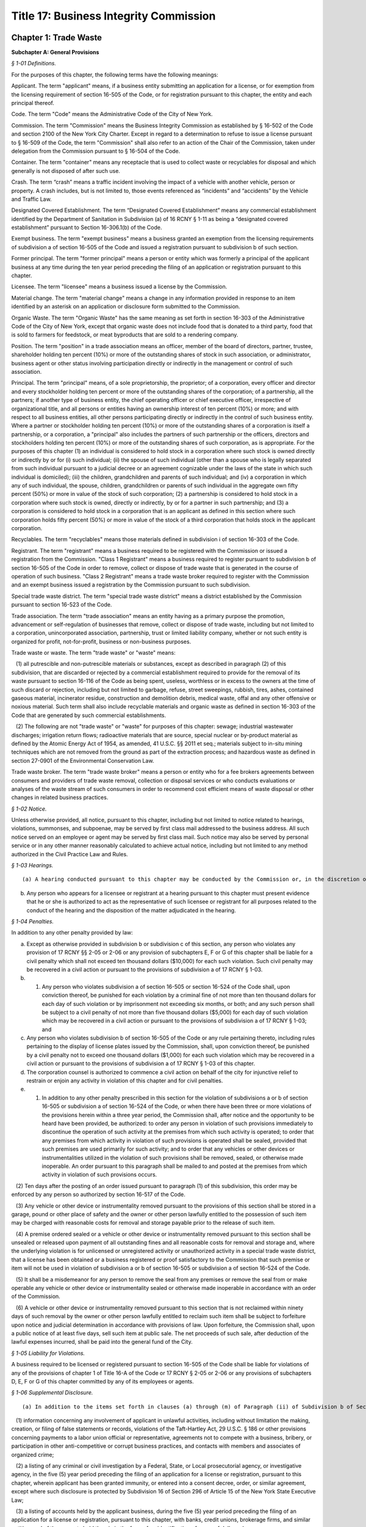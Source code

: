 Title 17: Business Integrity Commission
===================================================

Chapter 1: Trade Waste
--------------------------------------------------




**Subchapter A: General Provisions**



*§ 1-01 Definitions.* ::


For the purposes of this chapter, the following terms have the following meanings:

Applicant. The term "applicant" means, if a business entity submitting an application for a license, or for exemption from the licensing requirement of section 16-505 of the Code, or for registration pursuant to this chapter, the entity and each principal thereof.

Code. The term "Code" means the Administrative Code of the City of New York.

Commission. The term "Commission" means the Business Integrity Commission as established by § 16-502 of the Code and section 2100 of the New York City Charter. Except in regard to a determination to refuse to issue a license pursuant to § 16-509 of the Code, the term "Commission" shall also refer to an action of the Chair of the Commission, taken under delegation from the Commission pursuant to § 16-504 of the Code.

Container. The term "container" means any receptacle that is used to collect waste or recyclables for disposal and which generally is not disposed of after such use.

Crash. The term “crash” means a traffic incident involving the impact of a vehicle with another vehicle, person or property. A crash includes, but is not limited to, those events referenced as “incidents” and “accidents” by the Vehicle and Traffic Law.

Designated Covered Establishment. The term “Designated Covered Establishment” means any commercial establishment identified by the Department of Sanitation in Subdivision (a) of 16 RCNY § 1-11 as being a “designated covered establishment” pursuant to Section 16-306.1(b) of the Code.

Exempt business. The term "exempt business" means a business granted an exemption from the licensing requirements of subdivision a of section 16-505 of the Code and issued a registration pursuant to subdivision b of such section.

Former principal. The term "former principal" means a person or entity which was formerly a principal of the applicant business at any time during the ten year period preceding the filing of an application or registration pursuant to this chapter.

Licensee. The term "licensee" means a business issued a license by the Commission.

Material change. The term "material change" means a change in any information provided in response to an item identified by an asterisk on an application or disclosure form submitted to the Commission.

Organic Waste. The term "Organic Waste" has the same meaning as set forth in section 16-303 of the Administrative Code of the City of New York, except that organic waste does not include food that is donated to a third party, food that is sold to farmers for feedstock, or meat byproducts that are sold to a rendering company.

Position. The term "position" in a trade association means an officer, member of the board of directors, partner, trustee, shareholder holding ten percent (10%) or more of the outstanding shares of stock in such association, or administrator, business agent or other status involving participation directly or indirectly in the management or control of such association.

Principal. The term "principal" means, of a sole proprietorship, the proprietor; of a corporation, every officer and director and every stockholder holding ten percent or more of the outstanding shares of the corporation; of a partnership, all the partners; if another type of business entity, the chief operating officer or chief executive officer, irrespective of organizational title, and all persons or entities having an ownership interest of ten percent (10%) or more; and with respect to all business entities, all other persons participating directly or indirectly in the control of such business entity. Where a partner or stockholder holding ten percent (10%) or more of the outstanding shares of a corporation is itself a partnership, or a corporation, a "principal" also includes the partners of such partnership or the officers, directors and stockholders holding ten percent (10%) or more of the outstanding shares of such corporation, as is appropriate. For the purposes of this chapter (1) an individual is considered to hold stock in a corporation where such stock is owned directly or indirectly by or for (i) such individual; (ii) the spouse of such individual (other than a spouse who is legally separated from such individual pursuant to a judicial decree or an agreement cognizable under the laws of the state in which such individual is domiciled); (iii) the children, grandchildren and parents of such individual; and (iv) a corporation in which any of such individual, the spouse, children, grandchildren or parents of such individual in the aggregate own fifty percent (50%) or more in value of the stock of such corporation; (2) a partnership is considered to hold stock in a corporation where such stock is owned, directly or indirectly, by or for a partner in such partnership; and (3) a corporation is considered to hold stock in a corporation that is an applicant as defined in this section where such corporation holds fifty percent (50%) or more in value of the stock of a third corporation that holds stock in the applicant corporation.

Recyclables. The term "recyclables" means those materials defined in subdivision i of section 16-303 of the Code.

Registrant. The term "registrant" means a business required to be registered with the Commission or issued a registration from the Commission. "Class 1 Registrant" means a business required to register pursuant to subdivision b of section 16-505 of the Code in order to remove, collect or dispose of trade waste that is generated in the course of operation of such business. "Class 2 Registrant" means a trade waste broker required to register with the Commission and an exempt business issued a registration by the Commission pursuant to such subdivision.

Special trade waste district. The term "special trade waste district" means a district established by the Commission pursuant to section 16-523 of the Code.

Trade association. The term "trade association" means an entity having as a primary purpose the promotion, advancement or self-regulation of businesses that remove, collect or dispose of trade waste, including but not limited to a corporation, unincorporated association, partnership, trust or limited liability company, whether or not such entity is organized for profit, not-for-profit, business or non-business purposes.

Trade waste or waste. The term "trade waste" or "waste" means:

   (1) all putrescible and non-putrescible materials or substances, except as described in paragraph (2) of this subdivision, that are discarded or rejected by a commercial establishment required to provide for the removal of its waste pursuant to section 16-116 of the Code as being spent, useless, worthless or in excess to the owners at the time of such discard or rejection, including but not limited to garbage, refuse, street sweepings, rubbish, tires, ashes, contained gaseous material, incinerator residue, construction and demolition debris, medical waste, offal and any other offensive or noxious material. Such term shall also include recyclable materials and organic waste as defined in section 16-303 of the Code that are generated by such commercial establishments.

   (2) The following are not "trade waste" or "waste" for purposes of this chapter: sewage; industrial wastewater discharges; irrigation return flows; radioactive materials that are source, special nuclear or by-product material as defined by the Atomic Energy Act of 1954, as amended, 41 U.S.C. §§ 2011 et seq.; materials subject to in-situ mining techniques which are not removed from the ground as part of the extraction process; and hazardous waste as defined in section 27-0901 of the Environmental Conservation Law.

Trade waste broker. The term "trade waste broker" means a person or entity who for a fee brokers agreements between consumers and providers of trade waste removal, collection or disposal services or who conducts evaluations or analyses of the waste stream of such consumers in order to recommend cost efficient means of waste disposal or other changes in related business practices.








*§ 1-02 Notice.* ::


Unless otherwise provided, all notice, pursuant to this chapter, including but not limited to notice related to hearings, violations, summonses, and subpoenae, may be served by first class mail addressed to the business address. All such notice served on an employee or agent may be served by first class mail. Such notice may also be served by personal service or in any other manner reasonably calculated to achieve actual notice, including but not limited to any method authorized in the Civil Practice Law and Rules.








*§ 1-03 Hearings.* ::


(a) A hearing conducted pursuant to this chapter may be conducted by the Commission or, in the discretion of the Commission, by an administrative law judge employed or designated by the Commission, by the Office of Administrative Trials and Hearings (OATH) or by other administrative tribunal of competent jurisdiction. All such hearings shall be conducted following the procedures set forth in the rules of OATH (48 RCNY §§ 1-01 et seq.). If a hearing is conducted by an administrative law judge employed or designated by the Commission, by OATH, or by other administrative tribunal, such administrative law judge shall make recommended findings of fact and a recommended decision to the Commission, which shall make the final determination.

(b) Any person who appears for a licensee or registrant at a hearing pursuant to this chapter must present evidence that he or she is authorized to act as the representative of such licensee or registrant for all purposes related to the conduct of the hearing and the disposition of the matter adjudicated in the hearing.








*§ 1-04 Penalties.* ::


In addition to any other penalty provided by law:

(a) Except as otherwise provided in subdivision b or subdivision c of this section, any person who violates any provision of 17 RCNY §§ 2-05 or 2-06 or any provision of subchapters E, F or G of this chapter shall be liable for a civil penalty which shall not exceed ten thousand dollars ($10,000) for each such violation. Such civil penalty may be recovered in a civil action or pursuant to the provisions of subdivision a of 17 RCNY § 1-03.

(b) 1) Any person who violates subdivision a of section 16-505 or section 16-524 of the Code shall, upon conviction thereof, be punished for each violation by a criminal fine of not more than ten thousand dollars for each day of such violation or by imprisonment not exceeding six months, or both; and any such person shall be subject to a civil penalty of not more than five thousand dollars ($5,000) for each day of such violation which may be recovered in a civil action or pursuant to the provisions of subdivision a of 17 RCNY § 1-03; and

(c) Any person who violates subdivision b of section 16-505 of the Code or any rule pertaining thereto, including rules pertaining to the display of license plates issued by the Commission, shall, upon conviction thereof, be punished by a civil penalty not to exceed one thousand dollars ($1,000) for each such violation which may be recovered in a civil action or pursuant to the provisions of subdivision a of 17 RCNY § 1-03 of this chapter.

(d) The corporation counsel is authorized to commence a civil action on behalf of the city for injunctive relief to restrain or enjoin any activity in violation of this chapter and for civil penalties.

(e) 1) In addition to any other penalty prescribed in this section for the violation of subdivisions a or b of section 16-505 or subdivision a of section 16-524 of the Code, or when there have been three or more violations of the provisions herein within a three year period, the Commission shall, after notice and the opportunity to be heard have been provided, be authorized: to order any person in violation of such provisions immediately to discontinue the operation of such activity at the premises from which such activity is operated; to order that any premises from which activity in violation of such provisions is operated shall be sealed, provided that such premises are used primarily for such activity; and to order that any vehicles or other devices or instrumentalities utilized in the violation of such provisions shall be removed, sealed, or otherwise made inoperable. An order pursuant to this paragraph shall be mailed to and posted at the premises from which activity in violation of such provisions occurs.

   (2) Ten days after the posting of an order issued pursuant to paragraph (1) of this subdivision, this order may be enforced by any person so authorized by section 16-517 of the Code.

   (3) Any vehicle or other device or instrumentality removed pursuant to the provisions of this section shall be stored in a garage, pound or other place of safety and the owner or other person lawfully entitled to the possession of such item may be charged with reasonable costs for removal and storage payable prior to the release of such item.

   (4) A premise ordered sealed or a vehicle or other device or instrumentality removed pursuant to this section shall be unsealed or released upon payment of all outstanding fines and all reasonable costs for removal and storage and, where the underlying violation is for unlicensed or unregistered activity or unauthorized activity in a special trade waste district, that a license has been obtained or a business registered or proof satisfactory to the Commission that such premise or item will not be used in violation of subdivision a or b of section 16-505 or subdivision a of section 16-524 of the Code.

   (5) It shall be a misdemeanor for any person to remove the seal from any premises or remove the seal from or make operable any vehicle or other device or instrumentality sealed or otherwise made inoperable in accordance with an order of the Commission.

   (6) A vehicle or other device or instrumentality removed pursuant to this section that is not reclaimed within ninety days of such removal by the owner or other person lawfully entitled to reclaim such item shall be subject to forfeiture upon notice and judicial determination in accordance with provisions of law. Upon forfeiture, the Commission shall, upon a public notice of at least five days, sell such item at public sale. The net proceeds of such sale, after deduction of the lawful expenses incurred, shall be paid into the general fund of the City.






*§ 1-05 Liability for Violations.* ::


A business required to be licensed or registered pursuant to section 16-505 of the Code shall be liable for violations of any of the provisions of chapter 1 of Title 16-A of the Code or 17 RCNY § 2-05 or 2-06 or any provisions of subchapters D, E, F or G of this chapter committed by any of its employees or agents.






*§ 1-06 Supplemental Disclosure.* ::


(a) In addition to the items set forth in clauses (a) through (m) of Paragraph (ii) of Subdivision b of Section 16-508 of the Code, disclosure by the applicant must include the following:

   (1) information concerning any involvement of applicant in unlawful activities, including without limitation the making, creation, or filing of false statements or records, violations of the Taft-Hartley Act, 29 U.S.C. § 186 or other provisions concerning payments to a labor union official or representative, agreements not to compete with a business, bribery, or participation in other anti-competitive or corrupt business practices, and contacts with members and associates of organized crime;

   (2) a listing of any criminal or civil investigation by a Federal, State, or Local prosecutorial agency, or investigative agency, in the five (5) year period preceding the filing of an application for a license or registration, pursuant to this chapter, wherein applicant has been granted immunity, or entered into a consent decree, order, or similar agreement, except where such disclosure is protected by Subdivision 16 of Section 296 of Article 15 of the New York State Executive Law;

   (3) a listing of accounts held by the applicant business, during the five (5) year period preceding the filing of an application for a license or registration, pursuant to this chapter, with banks, credit unions, brokerage firms, and similar entities, and of the amounts held therein in the form of an identification of range of dollar value;

   (4) a listing of any bankruptcy proceedings in which applicant or any predecessor trade waste business of applicant, as such term is defined in Section 16-508 of the Code, was a debtor or any proceedings involving forfeiture, receivership, or independent monitoring, in which applicant or any predecessor trade waste business of applicant was a party or participated in during the ten (10) year period preceding the filing of an application for a license or registration, pursuant to this chapter;

   (5) information concerning the acquisition, sale, assignment, or loss of routes or customers by the applicant during the ten (10) year period preceding the filing of the application; and

   (6) information concerning the involvement and participation of the applicant in the activities of trade associations, including but not limited to payment of dues, attendance at meetings, participation in committee work or other decision-making processes, and use of or reliance upon the trade association to facilitate business transactions or resolve business disputes.

(b) In addition to the items set forth in clauses a through m of Paragraph (ii) of Subdivision b of Section 16-508 of the Code and in Subdivision a of this section, the applicant business must include in the form submitted by it to the Commission the following information with respect to each of its former principals:

   (1) The items set forth in clauses g, h, i, j, and l of Paragraph (ii) of Subdivision b of Section 16-508 of the Code, pertaining to the period during which the former principal was a principal of the applicant business; and

   (2) The items set forth in Paragraphs (1), (2), (5), and (6) of Subdivision (a) of this section pertaining to the period during which the former principal was a principal of the applicant business.

(c) With respect to disclosure under Subdivision (b) of this section, the applicant business must supply a certification, sworn and certified under penalty of criminal prosecution, that such information is complete and accurate to the best of its knowledge and belief and has been prepared based upon a diligent search of all business and other records in its possession or control.








*§ 1-07 Enforcement and Compliance.* ::


The Commission may conduct lawful inspections to ensure compliance with this chapter. Such inspections may include, but need not be limited to, the inspection and audit of records required to be kept pursuant to this chapter, as well as accompanying a licensee on its collection routes and a licensee or registrant to transfer stations, recycling facilities, organic waste processing facilities, dumps and when transferring waste to other vehicles, in order to determine compliance with the provisions of this chapter and Chapter 1 of Title 16-A of the Code. A licensee shall, upon request by the Commission, provide the Commission with a list of its collection routes and schedules.








*§ 1-08 Investigation of Customer Complaints.* ::


(a)  In addition to any other investigations, the Commission may conduct an investigation into any complaint by a commercial establishment alleging violations of the provisions of Chapter 1 of Title 16-A of the Code or any provision of this chapter. The Commission may, in the course of such investigation, issue subpoenas, take depositions under oath, conduct hearings and use such other means as the Commission determines will assist such investigation, including but not limited to interviews with the complainant and other persons who may have knowledge of the facts involved in the complaint and assisting a customer in verifying the measurement of such customer's waste. The Commission may direct that a licensee conduct a waste stream survey in connection with its investigation.

(b) Where the Commission determines that evidence exists to support a complainant's allegations, the Commission may seek redress of injuries to the complainant as well as penalties as provided in 17 RCNY § 1-04. Such redress and penalties may be sought in a hearing conducted pursuant to 17 RCNY § 1-03, or, if the parties agree, redress may be sought in an informal proceeding. Such a hearing or proceeding may include testimony by the complainant as well as evidence presented by the Commission.

(c) Any resolution of a complaint by a customer prior to a hearing or proceeding shall be submitted to the Commission for its review and approval. Where the Commission disapproves such a resolution, the Commission may continue to seek penalties regarding any violation by the licensee underlying the customer complaint.






*§ 1-09 General Prohibitions.* ::


In addition to any other prohibition contained in Chapter 1 of Title 16-A of the Code or this chapter, an applicant, a licensee, a registrant, a principal of a licensee or a registrant, or an employee required to make disclosure, pursuant to Section 16-510 of the Code as listed in Appendix A of Subchapter C of this chapter must not:

(a) violate or fail to comply with an applicable provision of this chapter;

(b) associate with a person whom such person knows or should know is a member or associate of an organized crime group (a person who has been identified by a federal, state, or local law enforcement agency as a member or associate of an organized crime group shall be presumed to be a member or associate of an organized crime group);

(c) refuse to answer an inquiry from the Commission;

(d) violate or fail to comply with any order or directive of the Commission;

(e) fail to appear, to be examined, or to provide testimony under oath to the Commission;

(f) make a false or misleading statement to the Commission;

(g) make a false or misleading statement to a customer or prospective customer;

(h) threaten or attempt to intimidate a customer or prospective customer;

(i) retaliate against a customer or prospective customer that has made a complaint to the Commission or has exercised or attempted to exercise a right under the Code or this chapter;

(j) engage in a deceptive trade practice;

(k) discourage a customer or prospective customer who has a question or inquiry concerning the customer or prospective customer's rights or obligations concerning trade waste from contacting the Commission;

(l) request, participate in, or comply with, a resolution, consideration, hearing, mediation, or adjudication by a trade association or any person holding a position in a trade association concerning a dispute between two (2) or more licensees or trade waste removal businesses relating to a customer, route, or stop;

(m) pay any money to a trade association or any person holding a position in a trade association for any activity relating to a sale, purchase, acquisition, or loss of a customer, route, or stop;

(n) falsify any business record;

(o) make, file, or submit a false statement or claim to a government agency or employee;

(p) violate any law concerning payments to labor unions or labor representatives;

(q) give or offer any money or other benefit to an official or employee of a private business with intent to induce that official or employee to engage in an unethical or illegal business practice;

(r) give or offer any money or other benefit to any public employee whose duties relate to the trade waste industry with the exception of funds that must be paid in accordance with a statute, rule, agency order, or court order;

(s) solicit business from a customer for any person who, or entity that, provides goods or services related to the removal, collection, or disposal of trade waste and is not licensed by, or registered with, the Commission;

(t) agree with another trade waste business to divide or allocate customers or respect an existing division or allocation of customers by geography, territory, or otherwise, except that this provision shall not apply to a covenant not to compete agreed to in connection with the sale of a licensee's business where the Commission has expressly approved such covenant;

(u) discuss with, or agree upon, with another private carter the prices to be submitted on a bid for a trade waste contract;

(v) fail to timely pay taxes related to a trade waste business;

(w) operate a transfer station in violation of any federal, state, or local law or regulation;

(x) remove, collect, or dispose of trade waste from a commercial establishment with which the applicant, licensee, or registrant does not have a contract or agreement or other permission from the Commission to remove, collect, or dispose of such commercial establishment's trade waste; or

(y) attempt to or conspire to engage in any act proscribed by this section.








*§ 1-10 Forms Prescribed or Provided by the Commission.* ::


Wherever any provision of this chapter requires that any document be employed, maintained, submitted, or filed by a business required to be licensed or registered, pursuant to this chapter, or that a form may be reviewed or approved by the Commission, the Commission may, in its discretion, prescribe the form of such document or provide an acceptable form.








*§ 1-11 Commission Approval not to be Implied.* ::


Whenever any document is to be filed, submitted, or provided to the Commission pursuant to a provision of this chapter, or is otherwise provided to the Commission, the document shall not be deemed acceptable to the Commission or approved by the Commission unless the Commission or Chair expressly sets forth such approval in writing. Failure of the Commission to disapprove or object to any action that a licensee or registrant proposes to take shall not be deemed an approval of such action by the Commission.






*§ 1-12 Disclosure of Certain Adverse Determinations by Governmental Agencies or Authorities.* ::


Whenever a licensee or registrant or an applicant for a license or registration is required by the Administrative Code or this Chapter to disclose, provide notification of or maintain any determination by any Federal, State, or Local governmental agency or authority against such licensee, registrant or applicant, or principal, employee or agent of such licensee, registrant or applicant, including but not limited to any judgment, decree, order, finding by or settlement agreement with such governmental agency or authority, such judgment, decree, order, finding or settlement must be disclosed if:

(a) it resulted or will result in the suspension or revocation of a permit, license or other permission required in connection with the operation of such licensee’s, registrant’s or applicant’s business;

(b) it resulted or will result in a civil or administrative fine, penalty or settlement in excess of one thousand dollars ($1,000) or any injunctive relief against such licensee, registrant or applicant, or principal, employee or agent of such licensee, registrant or applicant; or

(c) such determination relates to a violation of the Vehicle and Traffic Law or any other laws or regulations relating to the safe operation of a vehicle.








*§ 1-13 Severability.* ::


The provisions of this chapter shall be severable and if any phrase, clause, sentence, paragraph, subdivision or section of this chapter, or the applicability thereof to any person or circumstance, shall be held invalid by any court of competent jurisdiction, the remainder of this chapter and the application thereof shall not be affected thereby.







**Subchapter B: Licensing and Registration**



*§ 2-01 License Application.* ::


(a) Except as provided in Subdivision b of this section, an applicant business required by Section 16-505 of the Code to obtain a license for the removal, collection, or disposal of trade waste must submit the information contained in the license application form provided by the Commission and the disclosure required by the forms provided by the Commission. In addition, each principal of the applicant business must:

   (i) be fingerprinted by a person designated for such purpose by the Commission and pay the fee prescribed by the Division of Criminal Justices Services for the purpose of obtaining criminal history records; and

   (ii) be photographed by the Commission and submit the disclosure required by the forms provided by the Commission. Notwithstanding Paragraphs (i) and (ii) of this subdivision, an applicant may submit, in lieu of such fingerprints and disclosure, copies of submissions to any Federal, State, or local regulatory entity containing information comparable to that required by the Commission, provided that the Commission may require fingerprinting and disclosure, pursuant to such paragraphs where it finds that it has not received sufficient information or information that is comparable to Commission requirements. The Commission may compel attendance, examine, take testimony, and require the production of evidence, pursuant to the provisions of Subdivision c of Section 16-504 of the Code as the Commission deems necessary to investigate the truth and accuracy of the information submitted. A fee of six hundred dollars ($600) per applicant business and six hundred dollars ($600) per principal thereof must be paid by the applicant for such investigation.

(b) (1) An application submitted by an applicant business that is a regional subsidiary of or otherwise owned, managed by, or affiliated with a business that has national or international operations must identify and provide fingerprints and disclosure for those principals for whom such fingerprints and disclosure are required pursuant to Subdivision b of Section 16-508 of the Code. In addition, such application must be accompanied by:

      (i) an organizational chart that clearly identifies relationships between the "parent" company and all affiliates and subsidiaries; and

      (ii) a list, in chart or other form, of all persons not employed by the applicant who have managerial responsibilities for the New York operations of the applicant – i.e., employees of a parent company or an affiliate – and a description of the nature of such responsibilities.

   (2) Upon review of the materials submitted pursuant to Subparagraphs (i) and (ii) of Paragraph (1) of this subdivision, the Commission shall require fingerprints and disclosure from additional persons whom it identifies as having "direct management supervisory responsibility for the operations or performance of the applicant" within the meaning of Subdivision b of Section 16-508 of the Code. Where the Commission requires fingerprints and disclosure with respect to such persons, it shall notify the applicant, identifying such person and specifying the date by which such information must be submitted.

(c) Following receipt of the license application and the disclosure required by the forms provided by the Commission, the Commission may require such additional information related to such application and disclosure, including without limitation documents and deposition testimony, as the Commission determines is necessary to make a licensing determination.








*§ 2-02 Information Required on License Application.* ::


An application for a license must be signed by all persons participating directly or indirectly in the control of the applicant business and by: the proprietor of an applicant if the applicant is a sole proprietorship; every officer and director and stockholder holding ten (10) percent or more of the outstanding shares of a corporation, if the applicant is a corporation; all the partners, if the applicant is a partnership; the chief operating officer or chief executive officer, irrespective of organizational title and all persons or entities having an ownership interest of ten (10) percent or more, if the applicant is any other type of business entity. The application must be sworn and certified under penalty of criminal prosecution. The application for a license must include, but not be limited to, the following information:

(a) (i) the name, address, email address designated for communications with the business that will be checked regularly, website (if any), and telephone number(s) of the business submitting such application;

   (ii) the names, addresses, email address(es), telephone number(s), and, if natural persons, the social security numbers of the principals of the applicant business and a description of the positions occupied or ownership interest held by each such principal;

   (iii) the names, job titles, social security numbers, email addresses, and addresses of all other employees or agents, or prospective employees or agents of the applicant, who will perform work directly or indirectly related to trade waste removal; driver's license numbers, with the class and expiration date, or other required operators' licenses, of all employees or agents who will operate vehicles in the business;

   (iv) if the applicant is doing business under an assumed name, a Certificate of Assumed Name, certified by the County Clerk if a sole proprietorship or partnership, or by the Secretary of State if a corporation;

   (v) if the applicant is a sole proprietorship, a notarized copy of the business certificate certified by the County Clerk;

   (vi) if the applicant is a corporation, a copy of the certificate of incorporation; and

   (vii) if the applicant is a partnership, a copy of partnership papers, certified by the County Clerk.

(b) A disclosure form completed by the applicant business and disclosure forms completed by all of the principals of the business, except as provided in Subdivisions (b) and (c) of 17 RCNY § 2-01, and disclosure forms completed by employees and agents or prospective employees or agents in the categories specified in Appendix A to this chapter.

(c) A business telephone number and a business address within the City of New York where notices may be delivered and legal process may be served, and where records required by these rules must be maintained.

(d) A Federal or State tax identification number.

(e) A listing of each vehicle that will be operated pursuant to the license, and the vehicle identification number and registration number of such vehicle and a copy of the insurance card for each such vehicle.

(f) Before a license is issued, an applicant must submit proof that the following insurance policies have been secured:

   (1) The required Workers' Compensation and Disability Benefits Coverage, or proof that the applicant is exempt from the Workers' Compensation Law, Section 57, and Subdivision 8 of Section 220 of the Disability Benefits Law. Proof of coverage can be established by submitting the following Workers' Compensation Board forms:

      (i) C-105.2 Application for Certificate of Workers' Compensation Insurance;

      (ii) DB-120.1 Employer's Application for Certificate of Compliance with Disability Benefits Law;

      (iii) S1-12 Affidavit certifying that compensation has been secured.

   (2) Proof that no coverage is required can be provided by submitting the following Workers' Compensation Board form:

      (i) C-105.21 Statement that applicant does not require Workers' Compensation or Disability Benefits Coverage.

   (3) Liability insurance against claims for injuries to persons or damages to property which may arise from or in connection with the licensee's business pursuant to the license. The licensee may purchase such policies in connection with one (1) or more other licensees, provided that the coverages described in this subdivision are maintained.

   (4) Commercial General Liability Insurance with liability limits of no less than five million dollars ($5,000,000) combined single limit per occurrence for bodily injury and property damage. The maximum deductible for such insurance shall be no more than fifty thousand dollars ($50,000).

   (5) Business Automobile Liability Insurance covering every vehicle operated by the licensee in his or her business, whether or not owned by the applicant, and every vehicle hired by the licensee with liability limits of no less than two million dollars ($2,000,000) combined single limit per accident for bodily injury and property damage.

   (6) Employers' Liability Insurance with limits of no less than one million five hundred thousand dollars ($1,500,000) per accident. The policy or policies of insurance required by these rules must name the Commission as Certificate Holder and must be endorsed to state that coverage shall not be suspended, voided, canceled, or reduced in coverage or in limits except upon sixty (60) days prior written notice to the Commission. Failure to maintain continuous insurance coverage meeting the requirements of these rules will result in revocation of the license. Such policy or policies of insurance must be obtained from a company, or companies, duly authorized to do business in the State of New York with a Best's rating of no less than A:X unless specific approval has been granted by the Mayor's Office of Operations to accept a company with a lower rating. Two (2) certificates of insurance effecting the required coverage and signed by a person authorized by the insurer to bind coverage on its behalf, must be delivered to the Commission prior to the effective date of the license. A licensee must demonstrate that he or she has secured the insurance coverage required pursuant to this section and must maintain such required insurance coverage throughout the term of the license.

(g) If applicant transports or proposes to transport medical waste, asbestos, or other hazardous materials for which a New York State Waste Transporter permit is required, a copy of such permit must be submitted with the application.








*§ 2-03 Application for Exemption from Licensing Requirements for Removal of Demolition Debris and a Class 2 Registration.* ::


(a) Class 2 Registration for Business Exempt from Licensing Requirements under Section 16-505(a). A business solely engaged in the removal of waste materials resulting from building demolition, construction, alteration, or excavation, including waste materials resulting from building demolition, construction, alteration, or excavation generated by such business, may, pursuant to Subdivision a of Section 16-505 of the Code, apply to the Commission for exemption from the licensing requirements of Section 16-505 where no principal of such applicant is a principal of a business or a former business required to be licensed during the past ten (10) years pursuant to this chapter.

(b) An application for an exemption pursuant to this section must be signed by all persons participating directly or indirectly in the control of the applicant business and by: the proprietor of an applicant if the applicant is a sole proprietorship; every officer and director and stockholder holding ten (10) percent or more of the outstanding shares of a corporation, if the applicant is a corporation; all the partners, if the applicant is a partnership; the chief operating officer or chief executive officer, irrespective of organizational title and all persons or entities having an ownership interest of ten (10) percent or more if the applicant is any other type of business entity. The application must be certified under penalty of criminal prosecution, and must, in addition, contain:

   (1) A statement describing the nature of the applicant business, including a statement that the applicant business removes no waste other than materials resulting from building demolition, construction, alteration, or excavation, and a description of the kinds of waste removed by the applicant business, the types of sites from which such waste is removed, and the nature of the customers of such applicant business.

   (2) The names, e-mail addresses, and addresses of the principals of such business, a description of the position occupied or ownership interest held by each such principal, and a statement that no such principal is or was a principal of a business required to be licensed pursuant to Section 16-505 of the Code.

(c) Such application must, in addition, contain the following information:

   (1) If applicant transports asbestos or other hazardous materials for which a New York State Department of Environmental Conservation Waste Transporter permit is required, a copy of such permit must be submitted with the application.

   (2) If such applicant is doing business under an assumed name, a Certificate of Assumed Name, certified by the County Clerk if a sole proprietorship or partnership or by the Secretary of State if a corporation, and in addition: if a sole proprietorship, a business certificate certified by the County Clerk; if a corporation, a copy of the certificate of incorporation; if a partnership, a copy of partnership papers, certified by the County Clerk.

   (3) A business telephone number and a business address within the City of New York where notices may be delivered and legal process may be served, and where records required by these rules must be maintained.

   (4) A Federal or State tax identification number.

   (5) A listing of any criminal convictions of the applicant, except where such disclosure is protected by Subdivision 16 of Section 296 of Article 15 of the New York State Executive Law.

   (6) A listing of any pending civil or criminal actions in any jurisdiction, except where such disclosure is protected by Subdivision 16 of Section 296 of Article 15 of the New York State Executive Law.

   (7) A listing of any judgments finding liability of the applicant in a civil or administrative action related to the conduct of a business bearing a relationship to the removal of trade waste.

   (8) A listing of each vehicle that will be operated, pursuant to the license, and the vehicle identification number and registration number of such vehicle.

   (9) A listing of the employees who will drive vehicles operated, pursuant to this license, and the driver's license numbers, driver's license classes, and driver's license expiration dates of such employees.

   (10) Evidence of business automobile liability insurance covering every vehicle operated by the applicant in his or her business, whether or not owned by the applicant, and every vehicle hired by the applicant, with liability limits of no less than two million dollars ($2,000,000) combined single limit per accident for bodily injury and property damage. Such insurance policy must name the Commission as Certificate Holder.

(d) An applicant eligible for an exemption, pursuant to this section shall be photographed by the Commission and shall be issued a Class 2 registration by the Commission. Notwithstanding any other provision of this chapter, if at any time after the issuance of a registration to a business granted an exemption pursuant to this section, the Commission has reasonable cause to believe that any or all of the principals of such business do not possess good character, honesty, and integrity, the Commission may require that such principal(s):

   (i) be fingerprinted by a person designated for such purpose by the Commission and pay the fee prescribed by the Division of Criminal Justice Services for the purpose of obtaining criminal history records; and

   (ii) submit to the Commission the disclosure required by the form provided by the Commission; provided that the Commission may consider a written statement from an applicant setting forth any special facts with respect to a principal in the applicant's business that the applicant believes should allow exemption of such principal from fingerprinting and disclosure.

Notwithstanding the fingerprinting and disclosure requirements of Paragraphs (i) and (ii) of this subdivision, an applicant may submit, in lieu of such fingerprints and disclosure, copies of submissions to any federal, state or local regulatory entity containing information comparable to that required by the Commission, provided that the Commission may require fingerprinting and disclosure, pursuant to such paragraphs where it finds that it has not received sufficient information or information that is comparable to Commission requirements. Following receipt of the disclosure required by the forms provided by the Commission, the Commission may require such additional information related to such disclosure, including without limitation documents and deposition testimony, as the Commission determines is necessary to render determination. The Commission may, after notice and the opportunity to be heard, refuse to register such applicant for the reasons set forth in Paragraphs (i) through (x) of Subdivision a of Section 16-509 of the Code.

(e) At any time after the registration of an applicant eligible for an exemption, pursuant to this section, the Commission may, after notice and the opportunity to be heard, revoke the registration of such business for the reasons set forth in Paragraphs (i) through (x) of Subdivision a of Section 16-509 of the Code.

(f) If an application for the renewal of a license or registration is not submitted to the Commission within the time period required by the Commission, the Commission may reject the renewal application and require the applicant to file a new application for a license or registration. If a new application is required by the Commission, the provisions pertaining to the application process set forth in Chapter 1 of Title 16-A of the Code and of this subchapter shall apply.








*§ 2-04 Registration Application.* ::


(a) Class 1 Registration. A person or business required, pursuant to Subdivision b of Section 16-505 of the Code, to register with the Commission to remove, collect, or dispose of trade waste that is generated in the course of operation of such person's business must submit a registration form, containing the information required by the Commission, including, but not limited to the following:

   (1) A list of the names, e-mail addresses, and addresses of all principals of the applicant and a description of the position occupied or ownership interest held by each such principal;

   (2) If the applicant is doing business under an assumed name, a Certificate of Assumed Name, certified by the County Clerk if a sole proprietorship or partnership or by the Secretary of State if a corporation, and in addition: if the applicant is a sole proprietorship, a notarized copy of the Certificate of Business, certified by the County Clerk; if a corporation, a copy of the certificate of incorporation and a list of the names and addresses of all principals; if a partnership, a copy of partnership papers, certified by the County Clerk;

   (3) A business telephone number and a business address within the City of New York where notices may be delivered and legal process may be served, and where records required by these rules must be maintained, and the name of a person of suitable age and discretion who is designated as agent for the service of legal process;

   (4) A Federal and State tax identification number;

   (5) A listing of each vehicle that will be operated, pursuant to the registration, and the vehicle identification number and registration number of such vehicle;

   (6) A listing of the employees who will drive vehicles operated, pursuant to the registration, and the driver's license numbers, the driver's license classes, and the driver's license expiration dates of such employees; and

   (7) A listing of the locations from which the registrant will remove trade waste and to which the waste is proposed to be removed; and a description of the kinds of waste removed and the methods used to remove such waste. If the applicant transports asbestos or other hazardous materials for which a New York State Department of Environmental Conservation Waste Transporter permit is required, a copy of such permit must be submitted with the application;

   (8) Evidence of business automobile liability insurance covering every vehicle operated by the registrant that will transport waste, whether or not owned by the applicant, and every such vehicle hired by the registrant, with liability limits of no less than two million dollars ($2,000,000) combined single limit per accident for bodily injury and property damage.

(b) Class 2 Trade Waste Broker Registration. An application for registration required by Subdivision b of Section 16-505 of the Code to register as a trade waste broker must be signed by all persons participating directly or indirectly in the control of the applicant business and by: the proprietor of an applicant if the applicant is a sole proprietorship; every officer and director and stockholder holding ten (10) percent or more of the outstanding shares of a corporation, if the applicant is a corporation; all the partners, if the applicant is a partnership; the chief operating officer or chief executive officer, irrespective of organizational title and all persons or entities having an ownership interest of ten (10) percent or more, if the applicant is any other type of business entity. The application must be certified under penalty of criminal prosecution. The principal of such applicant shall be photographed by the Commission, and such application must contain the following information:

   (1) The names, addresses, and e-mail addresses of all principals of the applicant and a description of the position occupied or ownership interest held by each such principal;

   (2) If such applicant is doing business under an assumed name, a Certificate of Assumed Name, certified by the County Clerk if a sole proprietorship or partnership or by the Secretary of State if a corporation; if a sole proprietorship, a notarized Certificate of Business, certified by the County Clerk; if a corporation, a copy of the certificate of incorporation and a list of the names and addresses of all the principals; if such applicant is a partnership, a copy of partnership papers, certified by the County Clerk.

   (3) A business telephone number and a business address within the City of New York where notices may be delivered and legal process may be served, and where records required by these rules must be maintained, and the name of a person of suitable age and discretion who is designated as agent for the service of legal process;

   (4) A Federal or State tax identification number;

   (5) The names, addresses, e-mail addresses, telephone numbers, social security numbers, and dates of birth of all employees or agents, or prospective employees or agents of the applicant, who will perform work related to the trade waste removal industry;

   (6) Where any principal of the applicant business is, or has been at any time during the past ten (10) years, a principal of a trade waste removal business required to be licensed, pursuant to Title 16-A of the Code, a listing of such trade waste removal business and the nature of the involvement of such principal in such business;

   (7) A listing of any contractual or other business relationship, at any time during the past ten (10) years, between the applicant business and a trade waste removal business required to be licensed, pursuant to Title 16-A of the Code;

   (8) A listing of any criminal convictions of the applicant, except where such disclosure is protected by Subdivision 16 of Section 296 of Article 15 of the New York State Executive Law;

   (9) A listing of any pending civil or criminal actions with respect to the applicant business in any jurisdiction; and

   (10) A listing of any suspensions or revocations of licenses or permits held by the applicant for the removal or recycling of trade waste in any jurisdiction or any judgments or orders finding liability of the applicant in a civil or administrative action related to the conduct of a business that removes or recycles trade waste, a trade waste broker business, or the operation of a dump, landfill, or transfer station.

(c) (1) Notwithstanding any provision of this chapter, the Commission may, when there is reasonable cause to believe that an applicant for registration as a trade waste broker or an applicant for registration to remove, collect, or dispose of trade waste that is generated in the course of operation of such person's business or any or all of the principals of such applicant does not possess good character, honesty, and integrity, require that such applicant or any or all of the principals of such applicant be fingerprinted by a person designated for such purpose by the Commission and pay the fee prescribed by the Division of Criminal Justice Services for the purpose of obtaining criminal history records and provide to the Commission the disclosure required by the form provided by the Commission. Following receipt of such disclosure, the Commission may require such additional information relating to such disclosure, including without limitation documents and deposition testimony, as the Commission determines is necessary to render a determination. The Commission may, after notice and the opportunity to be heard, refuse to register such applicant for the reasons set forth in Paragraphs (i) through (x) of Subdivision a of Section 16-509 of the Code.

   (2) If at any time after the registration of a trade waste broker or the registration of an entity that removes, collects, or disposes of trade waste that is generated in the course of operation of such person's business, the Commission has reasonable cause to believe that any or all of the principals of such business do not possess good character, honesty, and integrity, the Commission may require that such principal(s) be fingerprinted by a person designated for such purpose by the Commission and pay the fee prescribed by the Division of Criminal Justice Services for the purpose of obtaining criminal history records and provide the disclosure required by the form provided by the Commission; provided that the Commission may consider a written statement from an applicant setting forth any special facts with respect to a principal in the applicant's business that the applicant believes should allow exemption of such principal from fingerprinting and disclosure. Notwithstanding the fingerprinting and disclosure requirements of this paragraph, an applicant may submit, in lieu of such fingerprints and disclosure, copies of submissions to any federal, state, or local regulatory entity containing information comparable to that required by the Commission, provided that the Commission may require fingerprinting and disclosure where it finds that it has not received sufficient information or information that is comparable to Commission requirements. Following receipt of disclosure required by the forms provided by the Commission, the Commission may require additional information related to such disclosure, including without limitation documents and deposition testimony, as the Commission determines is necessary to render determination. The Commission may, after notice and the opportunity to be heard, revoke the registration of such business for the reasons set forth in Paragraphs (i) through (x) of Subdivision a of Section 16-509 of the Code.

   (3) If an application for renewal of a Class 1 registration or a Class 2 trade waste broker registration is not submitted to the Commission within the time required by the Commission, the Commission may reject the renewal application and require the applicant to file a new application for a Class 1 Registration or a Class 2 Trade Waste Broker Registration. If a new application is required by the Commission, the provisions pertaining to the application process as set forth in Chapter 1 of Title 16-A of the Code and of this subchapter shall apply.








*§ 2-05 Notification of Arrest, Conviction, Civil and Administrative Determinations, Vehicle Crashes, Suspension or Revocation of Driver’s License, Traffic Violation, or Material Change in Information; Addition of New Principal or Employee.* ::


(a) (1) An applicant for a license or a licensee and an applicant for exemption from the requirement for a license or an applicant granted such exemption must notify the Commission, within ten (10) business days, of the arrest or criminal conviction after the submission of the application of any principal or any employee or agent or any prospective employee or agent identified on the application, of which the applicant for a license or the licensee had knowledge or should have known, except where such disclosure is protected by Subdivision 16 of Section 296 of Article 15 of the New York State Executive Law.

   (2) An applicant for a license or a licensee must notify the Commission within ten (10) business days of any determination by any Federal, State, or Local governmental agency or authority against such licensee, registrant or applicant, including but not limited to any judgment, decree, order, finding by or settlement agreement with such governmental agency or authority.

   (3) An applicant for a license or a licensee must notify the Commission within ten (10) business days of any crash that involved a vehicle used in the course of the business of such applicant or licensee. Additionally, such applicant or licensee must provide the Commission with a copy of the Report of Motor Vehicle Accident (MV-104) and any other forms filed with the New York State Department of Motor Vehicles within ten (10) business days from the date by which such applicant or licensee is required to file the forms with such department.

   (4) An applicant for a license or a licensee must notify the Commission within ten (10) business days of the suspension or revocation of the driver's license of any person whose job duties include operating a vehicle on behalf of such applicant or licensee.

   (5) An applicant for a license or a licensee must notify the Commission within ten (10) business days of all vehicle traffic summonses issued to such applicant or licensee as the lessee or owner of the vehicle or to any person while operating a vehicle on behalf of such applicant or licensee.

   (6) An applicant for a license or a licensee must notify the Commission within ten (10) business days of any material change as defined in 17 RCNY § 1-01 in the information submitted in an application or disclosure form submitted, pursuant to this chapter.

   (7) A licensee must notify the Commission within ten (10) business days of contract closing of any change in the capital stock or ownership in the business of the licensee, including but not limited to a stock transfer or sale of the outstanding shares of the business or sale or merger of such business; provided, however that a business whose equity securities are publicly traded on a national or regional stock or securities exchange must disclose only such stock transfer or sale required to be disclosed by the Securities Exchange Commission or other Federal or State regulatory body. Such notification must include a list of any persons formerly possessing ownership interest in the licensee business who will have any beneficial interest in the current business and a copy of the contract or agreement.

   (8) In addition to notification of material change required by any other provision of this chapter, a licensee must provide the Commission with notice of at least ten (10) business days of the proposed addition of a new principal (other than a person or entity that becomes a principal through the acquisition of outstanding shares of a business whose equity securities are registered under Federal and State securities laws and publicly traded on a national or regional stock or security exchange) to the business of such licensee. The Commission may waive or shorten such period upon a showing that there exists a bona fide business requirement therefor. Except where the Commission determines within such period, based upon information available to it, that the addition of such new principal may have a result inimical to the purposes of this chapter, the licensee may add such new principal pending the completion of review by the Commission. The licensee shall be afforded an opportunity to demonstrate to the Commission that the addition of such new principal pending completion of such review would not have a result inimical to the purposes of this chapter. If upon the completion of such review, the Commission determines that such principal lacks good character, honesty, and integrity, the license shall cease to be valid unless such principal divests his or her interest, or discontinues his or her involvement in the business of such licensee, as the case may be, within the time period prescribed by the Commission.

(b) (1) An applicant for registration and a registrant, including a registrant issued a registration after the granting of an exemption from the licensing requirement of Subdivision a of Section 16-505 of the Code, must notify the Commission within ten (10) business days of: (i) the addition of a principal to the business of a registrant after the submission of the application for registration or exemption from the licensing requirement, pursuant to this Chapter; (ii) the arrest or criminal conviction of any principal of a Class 2 registrant of which such applicant or registrant had knowledge or should have known, except where such disclosure is protected by Subdivision 16 of Section 296 of Article 15 of the New York State Executive Law; (iii) any determination by any Federal, State, or Local governmental agency or authority against such licensee, registrant or applicant, including but not limited to any judgment, decree, order, finding by or settlement agreement with such governmental agency or authority; (iv) any crash that involved a vehicle used in the course of the business of the applicant for registration or registrant; (v) the suspension or revocation of the driver's license of any person whose job duties include operating a vehicle on behalf of the applicant for registration or registrant; (vi) all vehicle traffic summonses issued to the applicant for registration or registrant as the lessee or owner of the vehicle or to any person while operating a vehicle on behalf of such applicant or registrant; and (vii) any other material change in the information submitted pursuant to this subchapter.

   (2) For any crash required to be reported pursuant to Subparagraph (iv) of Paragraph (1) of this Subdivision, an applicant for registration or registrant must provide the Commission with a copy of the Report of Motor Vehicle Accident (MV-104) and any other forms filed with the New York State Department of Motor Vehicles within ten (10) business days from the date by which such applicant or registrant is required to file the forms with such department.

(c) Notification pursuant to Paragraphs (1), (6), (7) and (8) of Subdivision (a) and Subparagraphs (i), (ii) and (vii) of Paragraph (1) of Subdivision (b) of this section must be sworn and notarized and must be signed by all persons participating directly or indirectly in the control of the applicant business and by: the proprietor of an applicant if the applicant is a sole proprietorship; every officer and director and stockholder holding ten (10) percent or more of the outstanding shares of a corporation, if the applicant is a corporation; all the partners, if the applicant is a partnership; the chief operating officer or chief executive officer, irrespective of organizational title and all persons or entities having an ownership interest of ten (10) percent or more if the applicant is any other type of business entity. Notification pursuant to Paragraph (1) of Subdivision (a) of this section must be sworn and notarized and must be signed by the chief operating officer or chief executive officer, irrespective of organizational title, of the applicant or licensee, as the case may be.








*§ 2-06 Non-Transferability of Licenses and Registrations.* ::


A license or registration issued by the Commission pursuant to this subchapter shall not be transferable. A licensee or registrant shall not permit the use by any other person of the license or registration number issued pursuant to this subchapter.






*§ 2-07 Terms and Fees.* ::


The term of a license or registration shall be two (2) years. The fee for investigation of a license applicant shall be five thousand dollars ($5,000), and the fee for each vehicle in excess of one (1) operated, pursuant to a license shall be five hundred dollars ($500). The fee for investigation of a Class 2 registration applicant, pursuant to 17 RCNY § 2-03 shall be three thousand and five hundred dollars ($3,500), and the fee for each vehicle operated, pursuant to a Class 2 registration shall be five hundred dollars ($500). The fee for investigation of a Class 1 registration applicant shall be one thousand dollars ($1,000), and the fee for each vehicle operated, pursuant to a Class 1 registration shall be four hundred dollars ($400). There shall be no fee for a Class 1 registrant that is a Not-For-Profit Corporation. The fee for investigation of a trade waste broker registration application shall be five thousand dollars ($5,000).








*§ 2-08 Refusal to Issue License or Registration; Revocation and Suspension of License or Registration.* ::


(a)  Where the Staff of the Commission proposes that the Commission refuse, pursuant to section 16-509 or 16-507 of the Code, as the case may be, to issue a license to remove, collect, or dispose of trade waste or a registration as a trade waste broker or a Class 1 registration or Class 2 registration for a business exempt from licensing requirements, the applicant shall be notified in writing of the reasons for the proposed refusal of such license or registration and that the applicant may, within ten (10) business days of the date of such notification, respond in writing to the Commission setting forth the reasons such applicant believes that it should not be denied such license or registration. In the exercise of its discretion, the Commission, considering the reasons for the proposed refusal to issue the license or registration, the nature of the issues raised in connection therewith, and the response submitted by the applicant, may make a final determination regarding the issuance of such license or registration or through the Chair or his or her designee, afford the applicant such further opportunity to be heard in such proceeding as is deemed appropriate. A final determination to refuse to issue a license or registration pursuant to this section shall be by majority vote of the Commission. Such determination and the reasons therefor shall be communicated to the applicant in writing.

(b) The Commission may, after notice to a licensee, Class 2 registrant under section 16-505(a), Class 1 registrant or trade waste broker registrant, and the opportunity for a hearing conducted pursuant to 17 RCNY § 1-03, revoke or suspend a license or a registration issued pursuant to this subchapter for the reasons set forth in section 16-513 of the Code. The Commission may suspend a license, Class 2 registration under section 16-505(a), Class 1 registration or trade waste broker registration pursuant to section 16-514 of the Code without a prior hearing. Upon notification of an emergency suspension pursuant to such section, a licensee or registrant may apply to the Chair of the Commission for immediate review of such suspension. The Chair shall determine such appeal forthwith. In the event that such appeal is denied, an opportunity for a hearing pursuant to 17 RCNY § 1-03 shall be provided on an expedited basis, within a period not to exceed four business days, and the Commission shall issue a final determination no later than four days following the conclusion of such hearing.






*§ 2-09 Financial Hardship Waiver from Vehicle Emissions Compliance.* ::


(a) Pursuant to § 24-163.11(c) of the Administrative Code, the chairperson of the Commission may issue a waiver from the requirements of Administrative Code § 24-163.11(b)(1) to a licensee, registrant or applicant for a license or registration if compliance with the requirements of Administrative Code § 24-163.11(b)(1) would create an undue financial hardship on that licensee, registrant or applicant for a license or registration.

(b) To qualify for a waiver from the requirements of Administrative Code § 24-163.11(b)(1), the applicant for the waiver must demonstrate to the Commission that complying with Administrative Code § 24-163.11(b)(1) would create an undue financial hardship. The waiver applicant must submit to the Commission an undue financial hardship waiver application as proscribed by the Commission, which will require the following information:

   1. All actions the waiver applicant has taken up to the date of the application to bring its fleet into compliance with § 24-163.11(b)(1) of the Administrative Code;

   2. Information demonstrating that bringing the waiver applicant’s truck fleet into compliance with § 24-163.11(b)(1) of the Administrative Code would cost more than 30 percent of the company’s average gross revenue from the previous three years;

   3. Information demonstrating that the waiver applicant has made a good faith effort to secure financing to cover the costs of bringing its truck fleet into compliance with § 24-163.11(b)(1) of the Administrative Code but has been unable to secure such financing, together with an explanation as to why the applicant could not secure financing; and

   4. A written plan demonstrating how the waiver applicant will bring its truck fleet into compliance with the requirements of § 24-163.11(b)(1) of the Administrative Code and when it will do so.

(c) Any entity applying for a license or registration for the first time after January 1, 2019 and seeking a financial hardship waiver must provide all of the information set forth in 17 RCNY § 2-09(b)1-4, and explain why any trucks that were purchased prior to applying for the financial hardship waiver were not compliant with Local Law 145/2013 when purchased.

(d) The chairperson of the Commission may deny a waiver for undue financial hardship where the applicant for such waiver fails to provide the information required by the Commission on the waiver application, for failure to demonstrate a good faith effort to comply with the requirements of § 24-163.11(b)(1) of the Administrative Code without a need for a waiver, for failure to demonstrate the ability to come into compliance with the requirements of § 24-163.11(b)(1) within a maximum of two years if granted a financial hardship waiver, or for failure to demonstrate the ability to come into compliance with the requirements of § 24-163.11(b)(1) by January 1, 2025.

(e) Financial hardship waivers granted pursuant to § 24-163.11(c) of the Administrative Code will specify the length of the waiver and will be valid for a period of no more than 2 years. Any entity granted a financial hardship waiver may apply to the chairperson of the Commission to renew the waiver no later than 180 days before the expiration of the waiver. All financial hardship waivers will expire no later than January 1, 2025.









**Subchapter C: Investigation of Employees and Agents**



*§ 3-01 Employees and Agents Required to Submit Fingerprints and Disclosure.* ::


(a)  Each person not otherwise a principal as defined in 17 RCNY § 1-02 who is an employee or agent or prospective employee or agent of an applicant for a license or a licensee and who is in a managerial capacity or in a job category listed in Appendix A to this subchapter, shall: (i) be fingerprinted by a person designated for such purpose by the Commission and pay the fee prescribed by the Division of Criminal Justice Services for the purpose of obtaining criminal history records; and (ii) be photographed by the Commission and provide the disclosure set forth in subparagraphs (b) through (n) of paragraph (ii) of subdivision b of section 16-508 of the Code on the form provided by the Commission and pay the fee of six hundred ($600) dollars for the investigation of such information. Following receipt of such disclosure, the Commission may require such additional information, including without limitation documents and deposition testimony, as the Commission determines is necessary to render determination.

(b) Where, at any time subsequent to an investigation of an employee or agent pursuant to the provisions of subdivision a of this section, the Commission has reasonable cause to believe that such employee or agent lacks good character, honesty and integrity, the Commission may conduct an additional investigation of such employee or agent and may require, if necessary, that such employee or agent provide information updating, supplementing or explaining information previously submitted.

(c) Where, following a background investigation required by subdivision a of this section, the official designated by the Commission to review the findings of such investigation concludes that an employee or agent or a prospective employee or agent lacks good character, honesty and integrity, such person shall be provided with notice of such conclusion and the reasons therefor and may contest the conclusion in person or in writing to such official. Such official shall review such response and, in the event that he or she continues to find that such person lacks good character, honesty and integrity, shall submit such final conclusion to the Commission. In the exercise of its discretion, the Commission, considering the information which forms the basis for the conclusion of such official, the nature of the issues raised in connection therewith, and of any response submitted by the employee or agent, may: (i) make a final determination regarding such person; (ii) notify such person that he or she may appear in person to meet with the Commission or a designee of the Commission in order to present oral explanation and respond to questions prior to a final determination being made; or (iii) notify such person that he or she shall be provided the opportunity for a hearing pursuant to the provisions of 17 RCNY § 1-03 prior to a final determination being made. In the event that a subsequent investigation of an employee or agent conducted pursuant to subdivision b of this section results in a conclusion by the reviewing official that such person lacks good character, honesty and integrity, the Commission shall provide such person with notice and the opportunity for a hearing pursuant to the provisions of 17 RCNY § 1-03 to contest such determination before the Commission makes a final determination.






*§ 3-02 Investigation of Other Employees or Agents.* ::


(a)  Where the Commission has reasonable cause to believe that an employee or agent or prospective employee or agent of a licensee or an applicant for a license not subject to the provisions of 17 RCNY § 3-01 lacks good character, honesty and integrity, the Commission shall notify such employee or agent or prospective employee or agent that he or she shall: (i) be fingerprinted by a person designated for such purpose by the Commission and pay the fee prescribed by the Division of Criminal Justice Services for the purpose of obtaining criminal history records; and (ii) provide the disclosure required in subparagraphs (b) through (n) of paragraph (ii) of subdivision b of section 16-508 of the Code on the form provided by the Commission and pay the fee of six hundred ($600) dollars for the investigation of such information. Following receipt of such disclosure, the Commission may require such additional information related to such disclosure including without limitation documents and deposition testimony, as the Commission determines is necessary to render determination.

(b) Where, in conjunction with the application for a license for trade waste removal pursuant to section 16-508 of the Code and following a background investigation conducted pursuant to this section, the official designated by the Commission to review the findings of such investigation concludes that an employee or agent or prospective employee or agent not subject to the provisions of 17 RCNY § 3-01 and identified on a list submitted by such applicant pursuant to 17 RCNY § 2-02 lacks good character, honesty and integrity, such person shall be provided with notice of such conclusion and the reasons therefore and may contest the conclusion in person or in writing to such official. Such official shall review such response and, in the event that he or she continues to find that such person lacks good character, honesty and integrity, shall submit such final conclusion to the Commission. In the exercise of its discretion, the Commission considering the information which forms the basis for the conclusion of such official, the nature of the issues raised in connection therewith, and of any response submitted by the employee or agent, may: (i) make a final determination regarding such person; (ii) notify such person that he or she may appear in person to meet with the Commission or a designee of the Commission in order to present oral explanation and respond to questions prior to a final determination being made; or (iii) notify such person that he or she shall be provided the opportunity for a hearing pursuant to the provisions of 17 RCNY § 1-03 prior to a final determination being made. Where, at any time subsequent to the issuance of the license and following an investigation conducted pursuant to the provisions of this subdivision of any such employee or agent identified on the list submitted by such applicant pursuant to 17 RCNY § 2-02, the reviewing official concludes that such employee or agent lacks good character, honesty and integrity, such person shall be provided with notice of such conclusion and the reasons therefor and the opportunity for a hearing pursuant to the provisions of 17 RCNY § 1-03 in order to contest such conclusion before the Commission makes a final determination.

(c) Where, within sixty days following notification by a licensee pursuant to section 16-520 of the Code that the licensee proposes to hire or retain or has hired or retained an additional employee or agent who is not subject to the provisions of 17 RCNY § 3-01, the Commission requires such person to be fingerprinted and submit the information required pursuant to this section and at any time thereafter the official designated by the Commission to review the findings of such investigation concludes that such person lacks good character, honesty and integrity, such person shall be provided with notice of such conclusion and the reasons therefor and the opportunity to respond in writing to the Commission before the Commission makes a final determination. Where, following such sixty day period, the Commission requires a background investigation pursuant to this subdivision and the reviewing official makes such a conclusion, the Commission shall provide such person with notice and an opportunity for a hearing pursuant to the provisions of 17 RCNY § 1-03 in order to contest such conclusion before the Commission makes a final determination.

(d) A licensee shall not employ or engage as an agent any person with respect to whom the Commission has made a final determination, following a background investigation conducted pursuant to this subdivision, that such person lacks good character, honesty and integrity.






*§ 3-03 Notification by Licensee of Additional Employee or Agent.* ::


A licensee shall provide the Commission with notice of at least ten business days of the proposed addition of a new employee or agent in a managerial capacity or in a job category listed in Appendix A to this subchapter to the business of such licensee. The Commission may waive or shorten such period upon a showing that there exists a bona fide business requirement therefor. Except where the Commission determines within such period, based upon information available to it, that the addition of such new employee or agent may have a result inimical to the purposes of Local Law 42 and this chapter, the licensee may add such new employee or agent pending the completion of review by the Commission. The licensee shall be afforded an opportunity to demonstrate to the Commission that the addition of such new employee or agent pending completion of such review would not have a result inimical to the purposes of this chapter. If upon the completion of such review, the Commission determines that such employee or agent lacks good character, honesty and integrity, the license shall cease to be valid unless such employee or agent leaves the employ of such licensee within the time period prescribed by the Commission.






*§ 3-04 Displaced Employee List.* ::


(a)  The Commission shall maintain a displaced employee list containing the names and contact addresses and telephone numbers of persons formerly employed by a business engaged in the collection, removal or disposal of trade waste whose employment ended following the denial or revocation of a license by the Commission.

(b) Upon the denial or revocation of a license by the Commission, a person who was employed by the business whose license has been refused or revoked and who wishes his or her name to be on the displaced employee list shall so notify the Commission in writing and provide his or her name, contact address or telephone number to the Commission. The Commission shall remove an employee's name from the list forthwith upon receipt of a written request for such removal from the employee.

(c) The addition or deletion of information regarding a former employee shall be made only at the written request of such former employee.

(d) The Commission shall make the displaced employee list available to an applicant for a license pursuant to this chapter upon the request of such applicant, and may notify applicants, licensees and registrants of the availability of such list. The provision of such list shall in no way be construed as a recommendation by the City regarding the employment of any person on such list, nor shall the City be responsible for the accuracy of the information on the list.






*APPENDIX A EMPLOYEES SUBJECT TO DISCLOSURE PURSUANT TO 17 RCNY § 3-01* ::


Employees who perform the following functions shall be subject to disclosure pursuant to 17 RCNY § 3-01:

Solicitation of Businesses;

Bill Collection;

Evaluation of Trade Waste Stream of Customers;

Dispatchers who have regular contacts with customers;

Persons who have authority to agree or refuse to service customers;

Persons who have authority to resolve complaints.







**Subchapter D: Auditors and Monitors**



*§ 4-01 Responsibilities of Auditors.* ::


Where the Commission requires, pursuant to Subdivision a of Section 16-511 of the Code, that a licensee enter into a contract with an independent auditor, such licensee must cooperate with such auditor in the performance of the responsibilities set forth in such contract and this section.

(a) An auditor shall:

   (1) Investigate the activities of the licensee with respect to:

      (i) compliance with the provisions of Local Law Number 42 for the Year 1996 and the provisions of this chapter;

      (ii) compliance with all Federal, State, and local laws applicable to trade waste removal and any rules or regulations promulgated thereunder;

      (iii) any transfer of ownership interest in the business of the licensee;

      (iv) any litigation entered into by the licensee against a customer or another licensee or its customer or a trade waste broker;

      (v) any sales, assignments or purchases of contracts;

      (vi) any activity of the licensee that may violate laws or regulations prohibiting anti-competitive activities or unfair trade practices; and

      (vii) any membership in a trade association;

   (2) Audit the books and records of the licensee;

   (3) Have authority to verify employees and capital equipment of the licensee;

   (4) Accompany trucks operated by the licensee in order to verify amounts of trade waste collected and the disposal of such waste;

   (5) Verify the costs and revenues relating to business arrangements of the licensee with truckers, transfer stations, landfills, recycleries, trade waste brokers, and manufacturers, including paper processors and printing establishments; and

   (6) Have such additional duties and responsibilities as the Commission determines are necessary in the case of a licensee in order to ensure that such licensee performs in a manner consistent with the purposes of Local Law Number 42 for the Year 1996.

(b) An auditor must promptly report the findings of investigations conducted, pursuant to this section to the Commission but must report to the Commission on his or her activities at least on a quarterly basis, except that an auditor must report immediately to the Commission any decisions by the licensee to assign contracts for the removal, collection, or disposal of trade waste, decisions to transfer ownership interest or assets in excess of ten thousand dollars ($10,000) to another person or entity or the initiation of litigation against a customer, another trade waste removal business or its customer, or a trade waste broker. The licensee must fully cooperate with the auditor, and the auditor must immediately report to the Commission any failure of the licensee to cooperate.








*§ 4-02 Responsibilities of Monitors.* ::


Where the Commission requires, pursuant to Subdivision b of Section 16-511 of the Code, that an applicant for a license or a licensee enter into a contract with an independent monitor, the applicant or licensee must cooperate with the monitor in the exercise of his or her responsibilities set forth in such contract and this section. Where an applicant or licensee is subject to a receivership, the applicant or licensee must furnish the monitor with the relevant orders of the court regarding such receivership.

(a) A monitor shall:

   (1) Investigate the activities of the applicant or licensee with respect to:

      (i) compliance with the provisions of any court order to which the applicant or licensee is subject;

      (ii) the provisions of Local Law Number 42 for the Year 1996 and the provisions of this chapter;

      (iii) compliance with all Federal, State, and local laws applicable to trade waste removal and any rules or regulations promulgated thereunder;

      (iv) any transfer of ownership interest in the business of the applicant or licensee;

      (v) any litigation entered into by the applicant or licensee against a customer or another applicant or licensee or its customer or a trade waste broker;

      (vi) any sales, assignments, or purchases of contracts;

      (vii) any activity of the applicant or licensee that may violate laws or regulations prohibiting anti-competitive activities or unfair trade practices; and

      (viii) any membership in a trade association;

   (2) audit the books and records of the licensee;

   (3) have authority to verify employees and capital equipment of the applicant or licensee;

   (4) accompany trucks operated by the applicant or licensee in order to verify amounts of trade waste collected and the disposal of such waste;

   (5) verify the costs and revenues relating to business arrangements of the applicant or licensee with truckers, transfer stations, landfills, recycleries, trade waste brokers, and manufacturers, including paper processors and printing establishments; and

   (6) have such additional duties and responsibilities as the Commission determines are necessary in the case of the applicant or licensee in order to ensure that such applicant or licensee performs in a manner consistent with the purposes of Local Law Number 42 for the Year 1996.

(b) A monitor shall have authority to approve or disapprove:

   (i) the involvement in the conduct of the business of a principal who is a defendant in the criminal action for which the applicant or licensee has been indicted in any particular aspect of the business of the licensee, where the monitor has reasonable cause to believe that such involvement would be inconsistent with the purposes of Local Law Number 42 for the Year 1996;

   (ii) the assignment of contracts by the applicant or licensee;

   (iii) the transfer of ownership interest or assets of the applicant or licensee business of ten thousand dollars ($10,000) and more;

   (iv) cash expenditures and contracts, with the exception of collective bargaining agreements, for services of ten thousand dollars ($10,000) and more;

   (v) membership in a trade association;

   (vi) litigation against a customer, another applicant or licensee or a customer of such business or a trade waste broker; and

   (vii) the hiring or firing of personnel when the monitor has reasonable cause to believe that such actions are inconsistent with the purposes of Local Law Number 42 for the Year 1996. The monitor may, in addition, prohibit persons from the premises of the applicant or licensee or from involvement in the business of the applicant or licensee, when the monitor determines that such prohibition is necessary to effectuate the purposes of Local Law Number 42 for the Year 1996.

(c) A monitor must report the findings of investigations conducted, pursuant to this section to the Commission on a monthly basis, except that a monitor must report immediately to the Commission any decisions by the applicant or licensee to assign contracts for the removal, collection, or disposal of trade waste, decisions to transfer ownership interest or assets in excess of ten thousand dollars ($10,000) to another person or entity, or the initiation of litigation against a customer, another trade waste removal business or its customer, or a trade waste broker. The licensee must fully cooperate with the monitor, and the monitor must immediately report to the Commission any failure of the licensee to cooperate.









**Subchapter E: Conduct of Licensee**



*§ 5-01 Sign or Decal Required; Display of License.* ::


(a) Every licensee must provide to every recipient of its services a sign or decal which the licensee must obtain from the Commission. A licensee must not provide such a sign or decal to a business unless such licensee has entered into an agreement with such business to provide waste removal services. Such sign or decal must conspicuously and legibly display the name, address, telephone number, number of license and the day and approximate time of waste collection. Such sign or decal must also identify, by type, each designated recyclable material (as defined in 16 RCNY § 1-01) that will be collected by a licensee and, if applicable, whether a licensee will be using single stream recycling collection (as defined in 16 RCNY § 1-01) or co-collection of recyclables (as defined in 16 RCNY § 1-01). Any licensee that provides organic waste removal services to a designated covered establishment must also provide the designated covered establishment with a sign or decal that states (i) the name, address, telephone number, number of license and the day and approximate time of organic waste collection from the designated covered establishment; or (ii) the name, address, telephone number, number of license and the day and approximate time of organic waste collection and a statement that the licensee transports its organic waste to an entity that provides for beneficial organic waste reuse; or (iii) the name, address, telephone number, number of license and the day and approximate time of organic waste collection and a statement that the licensee provides for on-site processing of organic waste generated at its premises.

(b) Such sign(s) or decal(s) must be conspicuously posted as prescribed in Section 16-116(b) of the Code by the owner, lessee or person in control of the commercial establishment which receives the licensee's services. The licensee must provide each sign or decal to the customer and must inform the customer of its obligation to post the sign or decal in accordance with the requirements of Section 16-116(b) of the Code.

(c) A licensee must not charge a fee to any business for a sign or decal issued by the Commission.

(d) A licensee must conspicuously display its license in its place of business.








*§ 5-02 Rates.* ::


(a)  A trade waste removal business must not demand, charge, exact, or accept rates for the collection, removal, disposal, or recycling of trade waste greater than the following maximum rates:

   (1) $20.76 per cubic yard.

   (2) $13.62 per 100 pounds.

   (3) Exempt Waste. This subdivision does not apply to the removal of construction and demolition debris, infectious medical waste, covered electronic equipment as defined in § 421 of chapter 16 of the Code, waste from grease interceptors as defined in 15 RCNY § 19-11(a) and paper that is collected for the purpose of shredding or destruction by the licensee.

(b) The rates set forth in subdivision a of this section are maximum rates. Nothing in such subdivision shall be construed to prevent customers and trade waste removal businesses from negotiating rates lower than the rates set forth therein, and trade waste removal businesses and customers are encouraged to do so.

(c) (1) Surveys. In the event that a written contract or other agreement between a licensee and a customer contemplates a "flat" billing method, whether based on weight or on volume, a customer shall have the right to have such fee determined by a survey provided at no charge by the licensee. The time period over which the survey is to be conducted shall be determined by mutual agreement between the customer and the licensee. The survey must reflect the average amount of waste collected, either in volume or by weight, over the survey period. The cost charged to the customer for waste removal service shall be established by multiplying the negotiated dollar rate per cubic yard or per 100 pounds of waste by the total number of cubic yards or 100-pound increments, generated in the billing the period. For purpose of a "flat" billing method, a licensee may round up the total volume or weight for the billing period to the next highest cubic yard or 100 pounds. Prior to conducting the survey, the licensee shall inform the customer in writing that the survey is to be conducted and of the customer's right to participate in the survey by independently monitoring the waste collected during the survey period and by attempting to reach an agreement with the licensee on the survey information. A copy of the waste survey, in a form prescribed by the commission, must be signed by the owner of the business to be served or the owner's authorized representative and the licensee. The licensee must provide a copy of the waste survey to the customer and a copy must be retained by the licensee as part of the records required pursuant to 17 RCNY § 5-03. In the event the customer utilizes the services of a trade waste broker, the trade waste broker's survey can be used in lieu of a survey conducted by the licensee, provided the trade waste broker is registered with the commission. For customers who are charged on the basis of estimated weight, nothing in this section shall preclude such a customer's right to have its refuse accurately weighed during the survey period.

   (2) The licensee or customer may require a new survey of the customer's waste stream to be provided by the licensee in the manner described in paragraph (1) of this subdivision at no charge to the customer or to be conducted by a registered trade waste broker, provided that no more than two (2) surveys may be required within any twelve (12) month period.

   (3) A licensee shall not submit a false or misleading survey to a customer or prospective customer.

(d) Scales. Licensees who charge on the basis of the weight of a customer's waste shall use weighing devices, whether owned, rented or borrowed by the licensee, that are accurate to within five (5) percent. Licensees who use the services of a person or entity to weigh a customer's waste have the responsibility of insuring that the weighing devices used by such person or entity are accurate to within five (5) percent. The weight of a customer's waste shall be determined net of the weight of the can, container, dumpster or other rigid container in which it is placed by the customer.

(e) Charges by a licensee to a customer shall be based solely on volume or weight, and a licensee shall not charge an additional fee for services, materials or the use of a waste container or receptacle (except for compactors and roll-off boxes) provided by such licensee.

(f) No later than October 31 of every odd-numbered year, the Commission will hold a public hearing on the maximum rates charged by a licensee for the collection, removal, disposal, or recycling of trade waste. At least 30 days prior to the public hearing, the Commission will publish the date, time and location of the public hearing in the City Record and on the Commission website. At the hearing, proponents of a change in the maximum rates may submit oral or written testimony. The proponent of the rate change shall bear the burden of demonstrating, on an industry-wide basis, that existing rates are inconsistent with the standards for maximum rates set forth in § 16-519 of the Administrative Code.

(g) In determining whether the maximum rates charged by licensees for the collection, removal, disposal, or recycling of trade waste will be adjusted, the Commission shall not be limited to evidence provided by proponents of a rate change pursuant subdivision (f) of this section and may consider any relevant factor affecting the trade waste industry or its customers, including but not limited to:

   (1) The Producer Price Index (PPI), as published by the United States Department of Labor Bureau of Labor Statistics;

   (2) Available data on the trade waste industry, including but not limited to:

      (a) Gross operating revenues (overall revenues);

      (b) Regulated service operating revenues (revenue generated from waste removal services associated with rate-regulated portion of business);

      (c) Net operating revenues;

      (d) Operating expenses;

      (e) Net regulated operating revenues;

      (f) Net regulated operating expenses;

      (g) Total regulated waste tonnage disposed;

   (3) Any other factor that may be relevant to assessing a fair and reasonable return to licensees and the protection of those using the services of such licensees from excessive or unreasonable charges.








*§ 5-03 Record Keeping; Customer, Financial and Other Reporting Requirements.* ::


(a) A licensee must maintain records concerning its business including but not limited to:

   (i) bills and purchase invoices (with notations identifying whether the bill or invoice was paid and, if so, the check number and date),

   (ii) deposit slips,

   (iii) copies of checks received from payors,

   (iv) bank statements,

   (v) cancelled checks,

   (vi) tax returns (copies of Federal, State, and Local returns with all supporting schedules),

   (vii) copies of accountants' workpapers,

   (viii) insurance policies,

   (ix) drivers' route trip sheets,

   (x) collective bargaining agreements,

   (xi) petty cash disbursement records,

   (xii) IRS W-2 forms,

   (xiii) IRS W-4 forms,

   (xiv) IRS 1099 forms,

   (xv) I-9 forms,

   (xvi) internal memoranda concerning the licensee's finances or one (1) or more customers or prospective customers of the licensee,

   (xvii) contracts,

   (xviii) documents concerning route sales and contract assignments,

   (xix) waste surveys,

   (xx) rate schedules,

   (xxi) discount rate lists,

   (xxii) documents concerning mergers, acquisitions, subcontracts, and asset sales,

   (xxiii) copies of cash receipts,

   (xxiv) documents reflecting electronic fund transfers,

   (xxv) written correspondence,

   (xxvi) lists of collection routes and schedules,

   (xxvii) submissions to and notices from the Commission, and

   (xxviii) all documents supporting, evidencing, or used to create the reports, books, journals, registers, and ledgers that the licensee is required to maintain, pursuant to this section.

(b) A licensee must provide each payor with a written receipt for all cash payments setting forth the name and address of the licensee, the license number of the licensee, the date of the payment, the amount of the payment, and the identity of the payor. Each such receipt must be signed by the licensee or the licensee's authorized agent. A duplicate copy of the receipt must be kept by the licensee as part of its books and records. For the purposes of this section, the term "payor" means any person who remunerates the licensee for any purpose.

(c) A licensee must not make any payment in excess of one thousand dollars ($1,000) in cash or by check made payable to "Petty Cash." A licensee must not make any check payable to "Cash."

(d) A licensee must maintain a complete and accurate set of books of account reflecting the operation of the licensee's business. Such books may be maintained on a computerized accounting system and must be kept on either a cash or an accrual basis of accounting in accordance with Generally Accepted Accounting Principles. The books must be kept on a quarterly or monthly basis and must be brought up to date no later than thirty (30) days after the end of each preceding quarter or month. The books must include the following journals and ledgers:

   (1) Cash Receipts Journal showing for each payment received:

      (A) the date payment was received;

      (B) the identity of the payor;

      (C) the amount of the payment;

      (D) the check number; and

      (E) a brief explanation of the purpose of the payment.

      Payments for routes or contracts sold must be described in detail.

   (2) Cash Disbursements Journal showing for each payment made:

      (A) the date payment was made;

      (B) the identity of the payee;

      (C) the amount of the payment;

      (D) the check number; and

      (E) a brief explanation of the purpose of the payment.

      Payments for routes or contracts purchased must be described in detail.

   (3) Disposal Expense Subsidiary Journal showing:

      (A) details of all expenses incurred;

      (B) credits (including cash) obtained in connection with disposing or recycling collected waste including:

      (C) the name of the disposal facility or vehicle or recycling facility,

      (D) the type of disposal or recycling facilities used ( e.g., landfill, transfer station, or recycling center),

      (E) the complete address of each disposal facility or vehicle or recycling facility,

      (F) the date on which the disposal or recycling occurred,

      (G) the date on which payment was made,

      (H) the check number,

      (I) the invoice number,

      (J) the type of collected waste,

      (K) the amount of collected waste that was delivered to such disposal or recycling facility or facilities (in compacted cubic yards and tons),

      (L) the rate charged per cubic yard or ton,

      (M) the total amount billed by the vehicle or facility, and

      (N) the amount paid.

      The monthly or quarterly closing must include a total of the amount of collected waste that was delivered to each disposal or recycling facility or vehicle (in compacted cubic yards and tons), a total of the amount billed by each disposal or recycling vehicle and facility, and the amount paid and must also include a total for each of these categories for all of the vehicles and facilities;

   (4) Payroll Journal showing:

      (A) the name of the employee;

      (B) job title and position of the employee;

      (C) the home address of the employee;

      (D) the social security number of the employee;

      (E) gross pay;

      (F) deductions;

      (G) net pay.

   (5) General Journal showing all non-cash transactions including adjusting entries, reversing entries, correcting entries, and reclassifying entries with explanations.

   (6) General Ledger maintaining an account for each kind of asset, liability, capital, income, and expense accounts. Each posting to an account must include date, folio page, and amount. Balances of each account must be updated on a monthly basis.

   (7) Customer Subsidiary Ledger must include a separate account for each customer, arranged alphabetically, showing:

      (A) the name of the customer;

      (B) the address(es) where the waste is collected;

      (C) the customer's billing address;

      (D) telephone number;

      (E) the current negotiated rate per cubic yard or per one hundred (100) pounds charged;

      (F) the actual weekly or monthly charges; and

      (G) the date, check number, and amount of payments.

   (8) Fixed Assets Subsidiary Ledger must include an account or record for each kind of fixed asset, including trucks, containers, and other waste removal equipment, showing:

      (A) the date the asset was acquired;

      (B) the amount paid for the asset;

      (C) a description of the asset including the serial number, VIN number if applicable, make, year of manufacture, capacity, and type;

      (D) estimated life of each asset;

      (E) estimated salvage value of each asset; and

      (F) method of depreciation, additions and disposals, invoice number, and check number.

   (9) Accounts Payable Subsidiary Ledger must show the following for each account:

      (A) the date of purchase;

      (B) the name of the vendor or supplier;

      (C) the amount payable; and

      (D) a brief explanation.

   (10) Other Subsidiary Ledgers must be kept for accounts that are not maintained elsewhere, including subsidiary ledgers for Loans and Notes Payable and Loans and Notes Receivable (which must include details of each loan and note including the date of the payment, the identity of the debtor or creditor, the form of the payment, and the check number, if applicable).

(e) A licensee must maintain annual financial statements in a form or computer format prescribed by the Commission. The Commission may require that such financial statements be audited by an independent certified public accountant who is not employed by or related to the licensee or any principal of the licensee and has no financial interest in the licensee or any principal of the licensee. The financial statements must include a balance sheet, an income statement, a statement of cash flows, and a statement of retained earnings or (if the licensee is a sole proprietorship or partnership) capital. The auditor shall render an opinion as to whether the financial statements accurately reflect the financial position of the licensee as of the balance sheet date and the results of its operations and cash flows for the year ended, except that the auditor need not opine on Paragraphs (3) and (4) of this Subdivision. The auditor shall also issue a supplemental opinion on the licensee's compliance with the financial record-keeping and reporting requirements of the Commission. Such supplemental opinion shall detail each and every variance or deviation from the Commission's requirements noted during the auditor's examination of the licensee's financial books and records. The licensee must certify, and the principal responsible for the licensee's financial affairs must swear under oath upon penalty of perjury, that the financial statement accurately reflects the licensee's accounts and financial operations. At the completion of the audit, the licensee must obtain from the auditor copies of the accountant's work papers and must retain such papers with the licensee's records.

   (1) The balance sheet must include the balance for each group or type of asset, liability, and capital amount at the end of the accounting period.

   (2) The income statement must include the balance of each group or type of income and expense for the accounting period. Income and expenses related to waste removal, collection, disposal, and recycling must be shown in such a manner as to be traceable from the income statement to the General Ledger, Customer Ledger, Cash Receipts Journal, Cash Disbursements Journal, Disposal Expense Subsidiary Journal, invoices, cancelled checks, cash receipts, bank statements, and deposit slips.

   (3) The following schedules must be included in the financial statement in support of the balance sheet and income statement:

      (A) a truck and container analysis;

      (B) a schedule of investments;

      (C) allowances for doubtful accounts;

      (D) prepaid expenses;

      (E) miscellaneous current and other assets;

      (F) fixed assets, depreciation, and accumulated depreciation;

      (G) route purchases;

      (H) notes payable and receivable;

      (I) taxes prepaid and accrued;

      (J) miscellaneous current and accrued liabilities;

      (K) capital stock;

      (L) additional paid-in capital;

      (M) retained earnings;

      (N) intangible assets and accumulated amortization; and

      (O) waste collection analysis.

   (4) Operating, administrative, and general expenses must be summarized and must include schedules as follows:

      (A) a payroll analysis with details of drivers' and helpers' wages, mechanics' wages, workers' compensation insurance, disability insurance, payroll taxes, and pension and welfare fund payments;

      (B) a truck and container analysis with details of garage, rent, gas, oil, tolls, truck insurance, repairs, maintenance, truck rental, license plates, license fees, truck mileage taxes, depreciation, and other related expenses;

      (C) a disposal analysis with details of all expenses incurred, and credits (including cash) obtained in connection with disposing or recycling collected waste including the name of the disposal facility or vehicle or recycling facility, the type of disposal or recycling facilities used (e.g., landfill, transfer station, or recycling center), the complete address of each disposal facility or vehicle or recycling facility, the amount of collected waste that was delivered to such disposal or recycling facility or facilities (in compacted cubic yards and tons), the rate charged per cubic yard or ton, the total amount billed by the vehicle or facility, and the amount paid;

      (D) a compensation schedule for officers, directors, and owners;

      (E) a revenue analysis;

      (F) an analysis of interest paid and received; and

      (G) an amortization expense analysis.

(f) On or before June 30 of each year but not later than six (6) months following the end of the licensee's fiscal year, all licensees must file a report on a form or computer format prescribed by the Commission. If the Commission requires a revision of the report after review by an auditor on the Commission's staff, an amended report must be submitted to the Commission no later than the date specified by the Commission. The Commission may require that the annual report include the financial statement described in Subdivision (e) of this section and other information and documents concerning the licensee's operations, including but not limited to: financial information reported on a calendar year basis, the management letter issued by the licensee's auditor to the licensee, and information concerning: affiliations with other licensees; organization and control of the licensee, corporate control over the licensee; corporations controlled by the licensee; officers and directors of the licensee; allocation of recyclables and non-recyclables; security holders of and voting powers within the licensee; subcontracting, management, engineering, and contracts of the licensee.

(g) A licensee must maintain a complete and accurate Customer Register on a form or in a computer format approved by the Commission.

   (1) The Customer Register contain a list of all customers currently served by the licensee and include the customer's name and the name of an authorized representative of the customer, any trade name, the address or addresses of service, the billing address, the telephone number, the date on which services commenced, the total charge per month, and such other information as may be specified by Commission directives.

   (2) The Customer Register must state the name of each putrescible solid waste transfer station, nonputrescible solid waste transfer station, or other facility used during the period for which the report is submitted. Such report must also state the total volume or weight and type of designated recyclable materials collected and transported and/or the total combined volume or weight and type of designated recyclable materials and non-designated materials collected and transported to putrescible solid waste transfer stations, non-putrescible solid waste transfer stations, or other facilities during the period for which the report is submitted.

   (3) A complete and up-to-date Customer Register be filed on January 31 for the period October 1 to December 31; on April 30 for the period January 1 to March 31; on July 31 for the period April 1 to June 30; and on October 31 for the period July 1 to September 30, or as often as ordered by the Commission. In the event that the Commission grants a new license, the newly licensed company must file its first Customer Register to the Commission no later than ninety (90) days after the granting of its license, unless otherwise directed by the Commission. This subdivision applies to companies operating with temporary permission of the Commission, pending decision on their license application.

(h) A licensee must maintain a register of all complaints that such licensee receives from customers or prospective customers.

(i) A licensee must maintain written policies and procedures regarding compliance with all of the laws, rules and regulations of Federal, State and Local government authorities having jurisdiction over any of the licensees’ activities concerning vehicle specifications, sanitary requirements, handling, transport, receipt, transfer or disposal of trade waste, regulated medical waste or waste containing asbestos or other hazardous, toxic or dangerous material.

(j) A licensee must maintain all Report of Motor Vehicle Accident (MV-104) forms and any other forms that the licensee is required to file with the New York State Department of Motor Vehicles related to a crash.

(k) A licensee must maintain all determinations by any Federal, State, or Local governmental agency or authority against such licensee, including but not limited to any judgment, decree, order, finding by or settlement agreement with such governmental agency or authority.

(l) All records, receipts, documents, journals, ledgers, registers, and books that must be maintained, pursuant to this section must be maintained for five (5) years unless the Commission directs otherwise. This period for record keeping shall only be reduced if the Commission so directs in a specific case in writing. The Commission may in specific instances, in its discretion, require more or less detailed and/or frequent record-keeping and reporting requirements and may require the retention of identified records for more than five (5) years.

(m) All records, receipts, documents, journals, ledgers, registers, and books that must be maintained, pursuant to this section be made available for inspection and audit by the Commission. The Commission may conduct such an inspection or audit at the licensee's place of business or, at the Commission's discretion, at the offices of the Commission. The licensee must cooperate with the representatives of the Commission conducting any such inspection or audit.

(n) If any due date under this section falls on a weekend or City holiday, the due date shall be deemed to be the first business day following such weekend or holiday.








*§ 5-04 Compliance with Applicable Law and Regulation.* ::


All licensees shall at all times comply with all the laws, rules and regulations of Federal, State and local governmental authorities having jurisdiction over any of the licensees' activities, including, but not limited to, rules and regulations of the Department of Environmental Protection, the Department of Health, the Department of Sanitation and the Department of Transportation concerning the vehicle specifications, sanitary requirements, handling, transport, receipt, transfer or disposal of trade waste, regulated medical waste or waste containing asbestos or other hazardous, toxic or dangerous material. Failure to comply with these laws, rules or regulations shall be grounds for suspension and/or revocation of the license and, in addition to any other penalty provided by law, the imposition of penalties pursuant to 17 RCNY § 1-04.






*§ 5-05 Agreements and Contracts with Customers; Service to Customers.* ::


(a) Term and form of contract; requirements; service and discontinuation of service; increase of rates.

   (1) An oral agreement for the collection, removal, or disposal of trade waste shall be terminable at will by the customer and upon fourteen (14) days' written notice by the licensee. A contract for the collection, removal, or disposal of trade waste shall not exceed two (2) years in duration. A written contract for the removal, collection, or disposal of trade waste that contains no provision regarding duration shall be terminable at will by the customer and upon fourteen (14) days' written notice by the licensee. A written contract must provide that the licensee must remove the customer's waste from the location designated by the customer. A sample standard contract form must be submitted to the Commission when an application for a license is submitted, and a licensee must submit any subsequent changes in the standard form to the Commission thirty (30) days' prior to implementing such change. Nothing in this provision shall be construed to prevent a licensee from negotiating terms at variance with the standard form contract, except that a licensee must not vary such contract in any manner identified by the Commission as inconsistent with the purposes of Chapter 1 of Title 16-A of the Code by the Commission after review of such standard form.

   (2) A licensee must comply with the service and other terms set forth in the written contract or oral agreement with the customer, including the agreed-upon frequency and schedule for the collection of waste. A schedule agreed to in writing must not be altered without the written agreement of the customer's owner or authorized representative. When a licensee offers to provide a commercial establishment with trade waste services, the licensee must provide such customer with a copy of the Commission's informational notice to customers. The licensee must provide the customer with such additional informational notices as the Commission shall require throughout the term of service to the customer by the licensee.

   (3) A licensee must not discontinue service to any customer, or raise the rates charged to such customer, unless at least fourteen (14) days' written notice to the customer is given. No contract for the removal, collection, or disposal of waste shall provide that a licensee may discontinue service upon shorter notice.

   (4) A written contract that does not meet the requirements of Federal, State, or Local Law is voidable by either party.

(b) Subcontracting, assignment of contracts, mergers, and acquisitions.

   (1) A licensee must apply for review by the Commission before subcontracting or assigning a contract and must seek such review by the Commission thirty (30) days before such subcontract or assignment is proposed to take effect. The Commission may issue any order with respect to the transaction consistent with the purposes of Local Law 42. An assignee or subcontractor of contracts for the removal, collection, or disposal of trade waste notify, within fifteen (15) days of the effective date of such assignment or subcontract, each party to a contract so assigned of such assignment or subcontract and of the right of such party to terminate such contract upon thirty (30) days' notice during the three (3) months after receiving notice of such assignment or subcontract. Such notification must be by certified mail with the receipt of delivery retained by the assignee or subcontractor and must be upon a form approved by the Commission. Where no written contract exists with a customer for the removal, collection, or disposal of trade waste, a company that assumes such trade waste removal from another company must provide such customer with notification within fifteen (15) days of such assignment or subcontract, on a form approved by the Commission by certified mail with the receipt for delivery retained by the assignee or subcontractor, that a new company will be providing such trade waste removal, and that the customer has the right to terminate such service. A licensee must not enter into a subcontract before receiving express approval for the subcontracting arrangement from the Commission.

   (2) A licensee must apply for review by the Commission before acquiring, selling, or merging with another trade waste removal, collection, or disposal business and must seek such review by the Commission no later than thirty (30) days before such acquisition, sale, or merger is to take effect. The Commission may issue any order with respect to the intended transaction consistent with the purposes of Local Law 42. The Commission may, in its discretion, require that either the purchaser or seller post a bond or place money in escrow with the Commission in an amount that the Commission believes, in its discretion, is needed to cover any outstanding or potential fines or penalties owed or that may be owed to the Commission, any customer complaints that have been heard, pursuant to 17 RCNY § 1-03 in regard to which a final determination has not been rendered, and any restitution ordered by the Commission which the selling or dissolving licensee has failed to make to the customer. If the seller fails to post such bond or place money in escrow as set forth in this paragraph, the Commission may seek from the purchaser any and all outstanding fines or penalties for violations of Chapter 1 of Title 16-A of the Code and this chapter and any outstanding ordered customer restitution.

   (3) Investigation, inspection, and evaluation fee. The fee for investigation and review of any proposed transaction described in Paragraphs (1) and (2) of this subdivision shall be four thousand and five hundred dollars ($4,500) per entity involved and one thousand and two hundred dollars ($1,200) per principal involved. After submission to the Commission of an appropriate request for review of such a transaction, the Commission shall notify the parties to the transaction of the total fee amount due and owing, which must be paid in full within ten (10) days after such notification. The Commission, in its discretion, may waive or reduce fees upon written request in light of one (1) or more of the following reason(s):

      (i) specified persons or entities have recently undergone completed background investigations by the Commission;

      (ii) the value of the transaction under review is minimal;

      (iii) specified persons or entities need not undergo background investigations because of their attenuated connection to the transaction;

      (iv) the transaction does not involve the sale, assignment, or other transfer of any accounts or customer contracts (e.g., trucks or other non-customer assets);

      (v) the transaction involves less than five (5) customers;

      (vi) the transaction involves unique characteristics or other mitigating factors that would warrant a reduction or waiver of fees.

   (4) Requests for authorization of subcontracting, assignment, and other such arrangements. All trade waste subcontracting, assignment, and similar arrangements must be submitted to the Commission for authorization. Requests for approval of such an arrangement must be submitted in writing to the Commission, and the arrangement must not go forward unless and until it has been approved in advance by the Commission. The request must identify the customer(s) involved (including name, address, contact person, and contract terms), state the requested length of the arrangement, and describe the business justification for the arrangement. Copies of all affected contracts or proposed contracts must be submitted with the request.

   (5) Customer's thirty (30) day termination right during ninety (90) day post-assignment period. During the ninety (90) day period following the assignment or other transfer of a customer contract to another trade waste removal business, the customer has the right to terminate its carting contract on thirty (30) days' notice. All contracts signed by affected customers during the ninety (90) day period subsequent to contract assignment or transfer remain terminable on thirty (30) days' notice throughout the ninety (90) day period, and any such contract signed during that ninety (90) day period must contain prominent notice of this fact.

(c) Customer's contract termination right after denial of license application or revocation of license. During the ninety (90) day period following the effective date of the denial of the license application of a trade waste removal business or the revocation of the license of such a business, the customers of that business have the right to terminate any contracts for trade waste removal entered into during that period, on thirty (30) days' written notice to the other contracting party. Any contract for trade waste removal entered into by any such customer during the ninety (90) day post-denial period shall be terminable at will by the customer throughout that period on said written notice. Any such contract must contain prominent notice of the customer's right to terminate the contract at any time within such period upon such notice.

(d) Written contract. When service to a customer is commenced, the licensee must take all steps necessary to attempt to reach an agreement with the customer on the terms and conditions of the service to be provided and within forty (40) days of the commencement of service, must prepare a written contract that clearly and legibly sets forth the terms and conditions of the agreement negotiated by the licensee and the customer and deliver such contract to the customer. Such contract must provide that it shall be effective only upon being dated and signed by the licensee and the customer's owner or authorized representative and that a change of any term or condition of such contract must be made in writing, dated, and signed by both the licensee and the customer's owner or authorized representative before such term or condition takes effect. The proposed contract offered by the licensee be accompanied by a notice stating: "You are not required to sign this contract. If you have any questions or complaints, call the Business Integrity Commission at (212) 437-0600." One (1) copy of such signed and dated contract and a copy of any signed and dated amendments must be provided to the customer's owner or authorized representative by the licensee.

(e) Customer's decision not to sign a contract. A customer is not required to sign a contract. If a customer fails or refuses to sign a contract that has been tendered to the customer, pursuant to Subdivision c of this section, a licensee will be deemed to have complied with such subdivision if the licensee complies with the requirements in Paragraphs (1) through (3) of this subdivision provided, however, that a licensee must not discontinue service to such a customer, or raise the rates charged such a customer, unless at least fourteen (14) days' written notice of such discontinuance or rate increase was given to such customer. Where a written contract with a customer has not been obtained by the licensee, the licensee must:

   (1) demonstrate that a contract has been tendered to the customer in accordance with Subdivision c of this section, within forty (40) days of the commencement of service; and

   (2) keep a copy of the contract tendered on file along with the signed returned postal receipt for a period of one (1) year after the eventual discontinuance of service to the customer; and

   (3) make available to the Commission upon its request a copy of the contract and the return receipt.

(f) Liability for negligence. No contract or contract amendment shall provide that the licensee is exempt from liability for damage caused by its negligence or the negligence of any of its agents.

(g) Standard bills, statements, invoices. A licensee must provide a written bill, statement, or invoice at least once every month to each and every customer to which such licensee provides services. Such bill, statement, or invoice must conspicuously contain all of the following:

   (1) the licensee's name, address, telephone number, license number;

   (2) the customer's name and complete address;

   (3) a notice to customers as follows: NOTICE TO CUSTOMERS – The maximum rate that may be charged by your trade waste removal business is regulated by the New York City Business Integrity Commission. If you should have a question or a complaint concerning waste removal, contact the New York City Business Integrity Commission; and

   (4) the maximum rates in effect with a statement indicating that the rates so identified are maximum legal rates and that lower rates may be lawfully charged;

   (5) the negotiated rate per cubic yard or per one hundred (100) pounds on which the invoice is based;

   (6) an itemized list of charges detailing the cubic yards or weight of putrescible waste removed, recyclables removed, and any additional charges;

   (7) where the customer is being charged on a "flat" or "average" billing basis,

      a. the total charges for waste removal for the billing period;

      b. an itemized statement of the estimated volume or weight of the putrescible waste removed and the charge for the removal of such waste;

      c. an itemized statement of the estimated volume or weight, if any, of the recyclable waste removed and the charge for the removal of such waste;

      d. a statement as to the method by which the estimated volume or weight was determined; and

   (8) a separate statement of sales tax collected.

Such bill must be on a form approved by the Commission.








*§ 5-06 Acceptance of Customers.* ::


(a)  Whenever a prospective or actual customer has been unable to obtain a licensee to remove his or her waste upon terms and conditions satisfactory to both the prospective or actual customer and licensee, the Commission may require a licensee collecting trade waste in or near the area in which the customer conducts business, to collect and remove such waste at a rate designated by the Commission.

(b) A licensee who has been ordered to serve a customer pursuant to subdivision (a) of this section may, within five days of such directive, object to the Commission, setting forth the reasons why such licensee should not be compelled to serve such customer, but must comply with any final order to serve. Failure to comply with such an order shall be a violation of this section.






*§ 5-07 Employee Information.* ::


Within 10 business days of hiring an employee or extending an offer of employment to a prospective employee, a licensee or an applicant for a license must provide the Commission with the name of such employee or prospective employee and the information required, pursuant to 17 RCNY § 2-02.








*§ 5-08 Operations.* ::


(a)  A licensee shall maintain any premises where trade waste removal vehicles and machinery are kept in a safe and sanitary condition.

(b) All vehicles operated pursuant to a license shall be loaded at all times in such a manner and by such methods as to prevent the release or discharge of dust and to prevent spilling of materials upon sidewalks or streets and every operator of a vehicle shall remove immediately from sidewalks or streets all materials spilled, littered, or thrown thereon in loading operations or in the handling and return of receptacles or while traveling.

(c) Materials loaded into vehicles shall be dumped or unloaded and disposed of only at points where disposal of the particular material may be made lawfully.

(d) Vehicles with open top box type bodies and containers on or in platform or panel type body vehicles shall not be filled or loaded over their capacity. In no case shall such vehicles be filled or loaded above water level of body or container.

(e) Trade waste vehicle operators of all types of vehicles shall exercise care at all times to prevent the making of unnecessary or avoidable noise in the course of operating such vehicles or loading trade waste.

(f) Each open top box type vehicle body shall be loaded only from front to rear and the partial load kept securely and fully covered at all times. Each such vehicle shall have a heavy tarpaulin cover which shall be secured over the vehicle body at all times other than when the vehicle body is being loaded or unloaded or is empty.

(g) Materials loaded in or upon vehicles shall not be re-worked, re-sorted, picked over, or rehandled while vehicle is on the streets and material shall not be transferred nor reloaded from a vehicle while on the streets to or into any other vehicle, except that operators of vehicles of the totally enclosed walk-in door type may sort materials only within and inside the body, during which periods the door or doors may be kept open.

(h) Materials shall not be carried at any time upon any vehicle other than solely within the vehicle body or solely within containers on or in the vehicle body when such materials are to be removed in containers.

(i) After materials are dumped for disposal the vehicle body and each container used, shall be emptied thoroughly and cleared of all loose materials.

(j) Vehicles and containers shall be thoroughly cleaned inside and outside frequently so that they shall present a good appearance and be maintained free of dirt and offensive odors at all times.

(k) Bodies of dead animals shall not be dissected outside of the premises from which removed, in the loading process or in the vehicle.

(l) All loading hoppers, doors, covers, or other closures of loading openings of all vehicles shall be kept closed and secured at all times excepting during actual loading through the particular opening.

(m) A licensee shall provide for the general cleanliness of, and the control of odors and extermination of pests and rodents on and around, the vehicles used to transport trade waste and the locations where such vehicles are stored when not in use.

(n) A licensee shall provide for off-street parking for vehicles used to transport waste, and shall not permit such vehicles to be parked on the street during the hours when they are not in use.

(o) A licensee shall keep closed the doors of any garage, or the gate to any outdoor premises, from which vehicles used in the transport of waste are dispatched except when such vehicles are entering or leaving such premises. The perimeter of any outdoor location used to store vehicles shall be surrounded by an opaque fence which shall be at least eight (8) feet high.

(p) A vehicle used to transport waste shall operate in compliance with all traffic laws, rules and regulations and shall not be permitted to stand with the motor idling in violation of section 24-163 of the Code.

(q) Any waste receptacle provided by a licensee to a customer shall be made of metal or other material or grade and type acceptable to the Department of Sanitation, the Department of Health and the Department of Housing Preservation and Development, as provided in section 16-120 of the Code. Receptacles used for liquid waste provided by the licensee shall be constructed, and maintained by the licensee, so as to hold their contents without leakage. All containers provided by the licensee shall be provided and maintained with tight fitting covers.

(r) Any container provided by a licensee to a designated covered establishment for the collection of organic waste must:

   (1) meet the labeling requirements set forth in 17 RCNY § 5-11;

   (2) have a lid and a latch, lock, or other fastening or sealing mechanism or cord that keeps the lid closed and is resistant to tampering by rodents or other wildlife; and

   (3) have the capacity to meet the disposal needs of the designated covered establishment.

(s) A licensee shall, after removing the waste of a customer, return the receptacle from which such waste was removed to a place inside or in the rear of the premises from which such waste was removed. If this is not feasible, the licensee shall place such receptacle against the building line.

(t) A licensee that removes, collects or disposes of trade waste shall keep the sidewalk, flagging, curbstone and roadway abutting any area from which waste is removed free from obstruction, garbage, litter, debris and other offensive material resulting from the removal by the licensee of such trade waste.








*§ 5-09 Membership in Trade Associations.* ::


(a)  No licensee or principal thereof shall be a member or hold a position in any trade association:

   (i) where such association, or a predecessor thereof as determined by the Commission has violated state or federal antitrust statutes or regulations, or has been convicted of a racketeering activity or similar crime, including but not limited to the offenses listed in subdivision one of section nineteen hundred sixty-one of the Racketeer Influenced and Corrupt Organizations statute (18 U.S.C. §§ 1961 et seq.) or of an offense listed in subdivision one of section 460.10 of the penal law, as such statutes may be amended from time to time;

   (ii) where a person holding a position in such trade association, or a predecessor thereof as determined by the Commission, has violated state or federal antitrust statutes or regulations, or has been convicted of a racketeering activity or similar crime, including but not limited to the offenses listed in subdivision one of section nineteen hundred sixty-one of the Racketeer Influenced and Corrupt Organizations statute (18 U.S.C. §§ 1961 et seq.) or of an offense listed in subdivision one of section 460.10 of the penal law, as such statutes may be amended from time to time;

   (iii) where a person holding a position in such trade association, or a predecessor thereof as determined by the Commission, is a member or associate of an organized crime group as identified by a federal, state or city law enforcement or investigative agency; or

   (iv) where the trade association has failed to cooperate fully with the Commission in connection with any investigation conducted pursuant to this chapter. The Commission may determine, for purposes of this subdivision, that a trade association is a predecessor of another such trade association by finding that transfers of assets have been made between them or that all or substantially all of the persons holding positions in the two associations are the same.

(b) Notwithstanding the provisions of subdivision a of this section, the Commission may permit a licensee to be a member of a trade association where such membership would be prohibited by such subdivision upon a determination that such association no longer operates in a manner inconsistent with the purposes of this chapter.






*§ 5-10 License Plates and Vehicle Markings.* ::


(a) Upon issuance of a license, the Commission shall issue to the licensee two (2) license plates for each vehicle that will transport trade waste, pursuant to such license and for which a fee has been paid, pursuant to 17 RCNY § 2-07. Such plates must at all times be affixed as prescribed by the Commission to a visible and conspicuous part of each such vehicle. A licensee must not permit a vehicle to be used in the course of collecting, removing, or disposing of waste that has not been identified and covered by the license and for which a fee has not been paid. A license plate issued by the Commission for such a covered and identified vehicle must not be transferred to any other vehicle. Upon the sale or dissolution of the business of a licensee, or upon the suspension, revocation, or expiration of a Commission-issued license, such plates must be immediately surrendered to the Commission. All license plates issued by the Commission are the property of the Commission, and the Commission reserves the right to reclaim such plates at any time.

(b) Each vehicle must have the name and business address of the licensee lettered legibly in letters and figures not less than eight (8) inches in height, and in a color that contrasts with the color of the vehicle, on each side of the vehicle body or upon each door of the vehicle cab at all times.








*§ 5-11 Labeling of Containers.* ::


(a)  All containers or receptacles from which trade waste is collected by any licensee shall have the volume capacity of each container or receptacle painted on the front of the container or receptacle in Arabic numerals at least 4 inches in height and followed by the indication "cu. yd." when the volume of the container or receptacle is measured in cubic yards or "GAL." when the volume of the container or receptacle is measured in gallons.

(b) If a container is provided by a licensee, it shall be the responsibility of that licensee to imprint and maintain the licensee's name and license number along with the accurate true measurement of the volume of the container. A licensee shall, at no charge, mark each unmarked container provided by a customer with the name of the owner of the container and the accurate true measurement of the volume of the container.

(c) Any container provided by a licensee to a designated covered establishment for the collection of organic waste shall be labeled to indicate that only organic waste may be placed in that container.

(d) If trade waste is collected from any container that does not have the volume capacity imprinted, the licensee collecting waste from such container shall report the exact location of such container to the Commission within three (3) business days of the time it had actual or constructive knowledge of the improper labeling.

(e) If organic waste is collected from a designated covered establishment in a container that does not have a label indicating that the container contains only organic waste, the licensee collecting waste from such container shall report the exact location of such container to the Commission within three (3) business days of the time it had actual or constructive knowledge of the improper labeling.








*§ 5-12 Recycling Requirements for Licensees.* ::


(a) Designated recyclable materials. For purposes of this section, the term "designated recyclable materials" means materials that have been designated for recycling by the Department of Sanitation in 16 RCNY § 1-10(a).

(b) Licensees required to recycle. A licensee that collects or transports designated recyclable materials that have been source-separated as required in 16 RCNY § 1-10(b) or materials that have been commingled pursuant to 16 RCNY § 1-10(c) and paragraph (2) of subdivision (c) of this section shall transport such materials to putrescible or non-putrescible transfer stations or other facilities that accept such materials for recycling, reuse or sale for reuse. Such licensee shall not bring such materials for disposal, or cause such materials to be brought for disposal to any solid waste disposal facility, whether or not such disposal facility is operated by the Department of Sanitation, in an amount that should have been detected through reasonable inspection efforts by the licensee.

(c) Collection restrictions for designated recyclable materials.

   (1) Waste that has been source-separated for recycling by the customer.

      (i) A licensee collecting materials that have been source-separated by the customer may not commingle in the same vehicle compartment any of the following: (1) designated recyclable paper, (2) designated recyclable metal, glass, and plastic, (3) yard waste, (4) textiles, (5) construction and demolition debris, (6) organic waste, (7) any other materials that have special collection requirements pursuant to applicable local, state or federal law, or (8) other solid waste. Each of these terms is defined in 16 RCNY § 1-01.

      (ii) Designated recyclable metal, glass and plastic may be commingled together, but may not be commingled in the same vehicle compartment with designated recyclable paper unless such materials are collected pursuant to single stream collection and recycling as allowed by paragraph (2) of subdivision (c) of this section.

   (2) Commingling of certain designated recyclable materials. A licensee may collect waste consisting of designated metal, glass, and plastic commingled with designated recyclable paper if:

      (i) it has furnished information to the Commission demonstrating its ability to use either (a) single stream collection and recycling, or (b) co-collection of recyclables; or

      (ii) it will transport its own designated recyclable materials to a central holding location under its control from which such designated recyclable materials will be delivered by the licensee directly to a recycler or collected by a licensee that has furnished information to the Commission demonstrating its ability to use either single stream collection and recycling or co-collection of recyclables.

   (3) Collection of organic waste that has been source-separated.

      (i) Organic waste shall not be commingled with any trade waste or designated recyclable material. No trade waste or designated recyclable material shall be collected in the same truck compartment as organic waste.

      (ii) A licensee that collects or transports organic waste that has been separated as required by the Department of Sanitation under 16 RCNY § 1-11(b)(1) shall transport such organic waste either:

         A) directly to an organic waste processing facility for purposes of composting, aerobic digestion or anaerobic digestion; or

         B) to a putrescible transfer station permitted or licensed by the State and the Department of Sanitation to handle source separated organic waste, and that has represented to the licensee that it will deliver such organic waste to an organic waste processing facility.

      (iii) Except as otherwise provided under subparagraph (ii)(B) of this section, any licensee that delivers organic waste directly to an organic waste processing facility shall enter into a written agreement with such facility for the delivery of organic waste that identifies the name and contact information of the organic waste processing facility owner and its location. Such agreement shall be signed by both the licensee and the facility owner, and identify the quantity of estimated organic waste to be delivered on a monthly or quarterly basis. The licensee shall also furnish to the designated covered establishment, upon its request, a copy of such written agreement it has entered into with an organic waste processing facility for the delivery of the organic waste generated by such covered establishment. A copy of such written agreement shall also be provided to the Commissioner upon request.

(d) Contract and bill requirements.

   (1) Contracts entered into with customers in accordance with 17 RCNY § 5-05 shall state the estimated volume or weight of designated recyclable materials to be collected and transported pursuant to subdivision (c) of this section.

   (2) Contracts entered into with customers on or after July 19, 2016, shall specify that the licensee will not commingle source-separated organic waste with any trade waste or recyclable material, and such contracts may specify both the estimated volume or weight of organic waste collected and transported (that is separate from the estimated volume or weight of designated recyclable materials).

   (3) The written bill, statement or invoice provided to customers pursuant to 17 RCNY § 5-05 shall include an itemized list of charges detailing the cost per cubic yard or per 100 pounds and the volume or weight of designated recyclable materials collected and transported pursuant to paragraphs (1) and (2) of subdivision (c) of this section; or the cost per cubic yard or per 100 pounds and the volume or weight of designated recyclable materials collected and transported pursuant to paragraphs (1) and (2) of subdivision (c) of this section; or the cost and volume or weight of organic materials transported pursuant to paragraph (3) of subdivision (c) of this section.

(e) [Repealed.]









**Subchapter F: Conduct of Trade Waste Brokers**



*§ 6-01 Presentation of Registration to Customer.* ::


A trade waste broker must not evaluate or analyze a business' trade waste stream or broker a transaction between a commercial establishment and a trade waste business required to be licensed or registered, pursuant to this chapter, unless such broker has first presented a copy of his or her registration to such customer or prospective customer.








*§ 6-02 Acceptance of Payment.* ::


(a) A trade waste broker who evaluates or analyzes a trade waste stream must not request or accept any payment in regard to such evaluation or analysis from a party other than the customer or prospective customer for whom such services are performed unless such broker has first disclosed to such customer or prospective customer in writing that the broker proposes to request or accept such payment. A copy of such notice to the customer or prospective customer must be submitted to the Commission within fifteen (15) days of such disclosure.

(b) A trade waste broker who brokers a transaction between a customer or prospective customer of trade waste removal, collection, or disposal services and a trade waste business required to be licensed or registered, pursuant to this chapter must not request or accept payment from such trade waste business. A trade waste broker must not broker a transaction between a customer or prospective customer and a trade waste business owned by, operated by, or affiliated with the trade waste broker or any principal thereof without disclosing the relationship between the trade waste broker and the trade waste business to the customer or prospective customer.

(c) A trade waste broker who brokers a transaction between a customer or prospective customer of trade waste removal, collection, or disposal services and a trade waste business required to be licensed or registered, pursuant to this chapter must state in writing to such customer or prospective customer that such broker has examined the rate schedules made available by the Commission, pursuant to 17 RCNY § 5-02.








*§ 6-03 Collection of Fees Prohibited; Contract Duration.* ::


(a) A trade waste broker must not engage in the collection of fees from commercial establishments for trade waste removal by a trade waste business required to be licensed or registered, pursuant to this chapter except where:

   (i) the contract for such fee collection complies with standards set forth in Subdivision (b) of this section;

   (ii) such fee collection is upon the request of the customer; and

   (iii) such fee collection is part of an agreement providing for other services such as periodic waste evaluation and consulting with respect to source separation, recycling, or other business practices relating to trade waste.

(b) A contract that includes a provision for the collection by a trade waste broker of fees for trade waste removal must be submitted to the Commission and must set forth:

   (i) the fee charged for such collection,

   (ii) the rates charged by the trade waste removal business,

   (iii) the method of billing employed by the trade waste removal business, and

   (iv) must provide that the trade waste broker provide the customer with a monthly statement detailing the volume of trade waste removed.

(c) A contract for the provision of brokering services to a commercial establishment must not exceed two (2) years in duration.








*§ 6-04 Records and Reporting Requirements.* ::


(a) Definitions. For the purposes of this subchapter, the following terms apply:

   (1) The term "payor" shall mean any person who reimburses the broker for any purpose.

   (2) The term "customer" means an entity who engages a trade waste broker to either

      (i) represent the entity for the purpose of securing trade waste removal by a licensed or registered provider, or

      (ii) to analyze the entity's waste stream to recommend a cost efficient means of waste disposal or to make other recommendations with respect to related business practices.

(b) A trade waste broker shall maintain any records concerning its business including but not limited to: bills and purchase invoices (with notations identifying whether the bill or invoice was paid and, if so, the check number and date), deposit slips, copies of checks received from payors, bank statements, cancelled checks, tax returns (copies of Federal, State, and local returns with all supporting schedules), copies of accountants' work papers, insurance policies, petty cash disbursement records, IRS W-2 forms, IRS W-4 forms, IRS 1099 forms, I-9 forms, internal memoranda concerning the trade waste broker's finances or one or more customers or prospective customers of the broker, contracts, copies of cash receipts, documents reflecting electronic fund transfers, written correspondence, contract assignments, waste stream analyses, rate schedules, documents concerning route sales, discount rate lists, documents concerning mergers, acquisitions, subcontracts and asset sales, and all documents supporting, evidencing, or used to create the reports, books, journals, registers, and ledgers that the broker is required to maintain pursuant to this section.

(c) A trade waste broker must provide each payor with a written receipt for all cash payments. These receipts must include the name and address of the broker, the registration number of the broker, the date of the payment, the amount of the payment and the identity of the payor. The broker or the broker's authorized agent must sign the receipt. The broker must then keep a duplicate copy of the receipt as part of its books and records in accordance with the requirements of subdivision (e).

(d) A trade waste broker must not make any payment in excess of one thousand dollars ($1,000) in cash or by check made payable to "Petty Cash". A trade waste broker must not make any check payable to "Cash".

(e) A trade waste broker must maintain a complete and accurate set of books of account reflecting the operation of the broker's business. Such books may be maintained on a computerized accounting system. The books must be in accordance with Generally Accepted Accounting Principles and be kept on either a cash or an accrual basis of accounting. The books must be kept on a quarterly or monthly basis, as provided in this subdivision, and be brought up to date no later than thirty days after the end of each preceding quarter or month. The books shall include the following journals and ledgers:

   (1) Cash Receipts Journal showing for each payment received:

      (i) The date payment was received;

      (ii) The identity of the payor;

      (iii) The amount of the payment;

      (iv) The check number; and

      (v) A brief explanation of the purpose of the payment.

   (2) Cash Disbursements Journal showing for each payment made:

      (i) The date payment was made;

      (ii) The identity of the payee;

      (iii) The amount of the payment;

      (iv) The check number; and

      (v) A brief explanation of the purpose of the payment.

   (3) Payroll Journal showing:

      (i) The name of the employee;

      (ii) Job title and position of the employee;

      (iii) The home address of the employee;

      (iv) The social security number of the employee;

      (v) Gross pay;

      (vi) Deductions; and

      (vii) Net pay.

   (4) General Journal showing all non-cash transactions including adjusting entries, reversing entries, correcting entries, and reclassifying entries with explanations.

   (5) General Ledger maintaining an account for each kind of asset, liability, capital, income and expense accounts. Each posting to an account must include the date, folio page and amount. Balances of each account must be updated on a monthly basis.

   (6) Customer Subsidiary Ledger including a separate account for each of the broker's customers, arranged alphabetically, showing:

      (i) The name of the customer;

      (ii) The customer's billing address;

      (iii) Telephone number;

      (iv) The name, billing address and phone number of any licensee or registrant who will be removing customer's waste;

      (v) A description of the services provided to the customer;

      (vi) Monthly charges to each customer;

      (vii) Monthly collections from each customer;

      (viii) The rate collected from customers (per cubic yard or ton where applicable);

      (ix) The date, check number and amount of payments received;

      (x) If the broker has arranged agreements between consumers and providers of trade waste removal, collection or disposal services, the name, billing address, and license or registration number of the provider of trade waste removal, collection or disposal who will serve the customer; and

      (xi) If the broker has arranged agreements between consumers and providers of trade waste removal, collection or disposal services, the rate the provider of trade waste removal, collection or disposal is paid to remove, collect or dispose of customer's trade waste.

   (7) Accounts Payable Subsidiary Ledger showing for each account:

      (i) The date of purchase;

      (ii) The name of the vendor or supplier;

      (iii) The amount payable; and

      (iv) A brief explanation of the accounts payable item.

   (8) Other Subsidiary Ledgers must be kept for accounts that are not maintained elsewhere. This includes subsidiary ledgers for Loans and Notes Payable and Loans and Notes Receivable (which must include details of each loan and note including the date of the payment, the identity of the debtor or creditor, the form of the payment, and the check number, if applicable).

(f) (1) A trade waste broker must maintain an annual financial statement in a form or computer format prescribed by the Commission. The financial statements must include a balance sheet, an income statement, a statement of cash flows and a statement of retained earnings or (if the broker is a sole proprietorship or partnership) capital.

   (2) The broker must retain the following records:

      (i) The balance sheet, including the balance for each group or type of asset, liability, and capital amount at the end of the accounting period.

      (ii) The income statement including the balance of each group or type of income and expense for the accounting period.

   (3) The following schedules must be included in the financial statement in support of the balance sheet and income statement:

      (i) A schedule of investments;

      (ii) Allowances for doubtful accounts;

      (iii) Prepaid expenses;

      (iv) Miscellaneous current and other assets;

      (v) Fixed assets, depreciation and accumulated depreciation;

      (vi) Notes payable and receivable;

      (vii) Taxes prepaid and accrued;

      (viii) Miscellaneous current and accrued liabilities;

      (ix) Capital stock;

      (x) Additional paid-in capital;

      (xi) Retained earnings;

      (xii) Intangible assets and accumulated amortization; and

      (xiii) Records related to any waste stream analysis performed.

   (4) Operating, administrative and general expenses must be summarized and shall include schedules as follows:

      (i) A payroll analysis with details of employee wages;

      (ii) A compensation schedule for officers, directors and owners;

      (iii) A revenue analysis;

      (iv) An analysis of interest paid and received; and

      (v) An amortization expense analysis.

(g) No later than six (6) months following the end of the trade waste broker's fiscal year, all brokers must file a report on a form or computer format prescribed by the Commission. Such annual report must include the financial statement described in subdivision (f) of this section and other information and documents concerning the broker's operations, including but not limited to: financial information reported on a calendar year basis, the management letter issued by the broker's auditor to the broker, if any, information concerning affiliations with other licensees and brokers; information concerning the organization and control of the broker, corporate control over the broker, corporations controlled by the broker, officers and directors of the broker, and security holders of and voting powers within the trade waste broker's business; and management, engineering and other contracts of the broker. The trade waste broker must certify, and the principal responsible for the broker's financial affairs must swear under oath upon penalty of perjury, that the financial statement accurately reflects the broker's accounts and financial operations.

(h) In the event that a revision of the report is required by the Commission subsequent to review by an auditor on the Commission's staff, an amended report must be submitted to the Commission no later than the date specified by the Commission.

(i) The Commission may require that the financial statements required under this section be audited by an independent certified public accountant. The certified public accountant must not be employed by or related to the trade waste broker or any principal of the broker and must not have any financial interest in the broker or any principal of the broker. The auditor shall render an opinion regarding:

   (1) the results of the broker's operations and cash flows for the broker's fiscal year end and

   (2) whether the financial statements accurately reflect the financial position of the broker as of the balance sheet date. The auditor need not opine on paragraphs (3) and (4) of subdivision (f) of this section. The auditor must also issue a supplemental opinion on the broker's compliance with the financial record-keeping and reporting requirements of the Commission. The supplemental opinion must detail every variance or deviation from the Commission's requirements noted during the auditor's examination of the broker's financial books and records. The trade waste broker must certify, and the principal responsible for the broker's financial affairs must swear under oath upon penalty of perjury, that the financial statement accurately reflects the broker's accounts and financial operations. At the completion of the audit, the broker must obtain from the auditor copies of the accountant's work papers.

(j) A trade waste broker must maintain a complete and accurate Customer Register on a form or in a computer format approved by the Commission, and file the Customer Register with the Commission as provided in paragraph (3) of this subdivision.

   (1) The Customer Register must contain a list of all customers currently served by the broker. This list must include the customer's name and the name of an authorized representative of the customer, any trade name of the customer, the customer's address(es) of service and billing address, the customer's telephone number, the date on which services commenced, the total charge to the customer per month, and such other information as may be specified by Commission directives. Where, pursuant to 17 RCNY § 6-03, a trade waste broker collects fees from a commercial establishment for trade waste removal by a trade waste removal business required to be licensed pursuant to this chapter, such broker shall include in the customer register a description of the other services provided for the customer as required by 17 RCNY § 6-03(a)(iii) and shall retain for inspection by the Commission a copy of the customer's request for such collection service as required by 17 RCNY § 6-03(a)(ii) and the contract governing the agreement to provide services.

   (2) If the broker has secured a contract or agreement between a customer and a provider of trade waste removal, collection or disposal services, the Customer Register shall state the name, billing address and license or registration number of the provider. Additionally, the Customer Register must include the date on which services commenced, the total charge to the customer per month, including the charge for brokering services, and such other information as may be specified by Commission directives.

   (3) A complete and up-to-date Customer Register must be filed twice each year: on January 30 for the period from June 1 through December 31, and on July 31 for the period from January 1 through June 30, or as often as ordered by the Commission. In the event that the Commission grants a new registration, the newly registered trade waste broker must submit its first Customer Register to the Commission no later than 90 days after the granting of its registration, unless otherwise directed by the Commission.

(k) A trade waste broker must maintain a register of all complaints that such broker receives from customers, licensees or registrants.

(l) All records, receipts, documents, journals, ledgers, registers, and books required by this section, must be maintained for five years unless the Commission directs otherwise. This period for record keeping will only be reduced if the Commission so directs in a specific case in writing. The Commission may in specific instances, in its discretion, require more or less exacting record-keeping and reporting requirements and may require the retention of identified records for a period of time exceeding five years.

(m) All records, receipts, documents, journals, ledgers, registers, and books that must be maintained pursuant to this section, must be made available for inspection and audit by the Commission. The Commission may conduct an inspection or audit at the trade waste broker's place of business or at the offices of the Commission. The broker shall cooperate with the representatives of the Commission conducting any such inspection or audit.

(n) If any due date under this section falls on a weekend or City holiday, the due date shall be deemed to be the first business day following such weekend or holiday.






*§ 6-05 Compliance with Applicable Law and Regulation.* ::


All trade waste brokers shall at all times comply with all the laws, rules and regulations of Federal, State and local governmental authorities having jurisdiction over any of the brokers' activities. Failure to comply with these laws, rules or regulations shall be grounds for suspension and/or revocation of the registration and, in addition to any other penalty provided by law, the imposition of penalties pursuant to 17 RCNY § 1-04.






*§ 6-06 Agreements and Contracts with Customers; Service to Customers.* ::


(a) Trade waste removal providers. A trade waste broker may only arrange for trade waste removal services to be provided by haulers licensed or registered by the Commission, in accordance with Section 16-505 of the Code.

(b) Term and form of contract; requirements; service and discontinuation of service; increase of rates.

   (1) A contract for the services of a trade waste broker entered into after the effective date of this rule shall not exceed two (2) years in duration.

   (2) A contract to provide the services of a trade waste broker entered into prior to the effective date of this rule must terminate on the date provided therein or shall be deemed to terminate no later than two (2) years following such effective date, whichever date is earlier.

   (3) A written contract to provide the services of a trade waste broker that contains no provision regarding duration must be terminable at will by either party upon fourteen (14) days' written notice to the other party.

   (4) An oral agreement between a customer and a trade waste broker must be terminable at will by either party upon fourteen (14) days' written notice to the other party.

   (5) Where a broker is arranging for an agreement between a customer and a licensee, a written contract must provide that the licensee will arrange for removal of the customer's waste from the location designated by the customer, and state the time the waste removal will begin and the rate the customer will pay the licensee. Where the services to be provided by the broker also include evaluation or analysis of the waste stream, the written contract must provide a brief description of such evaluation or analysis the broker will perform and the rate the customer will pay to either the broker or the licensee. Nothing in this provision should be construed to prevent a broker from negotiating terms at variance with the standard form contract, except that a broker shall not vary such contract in any manner inconsistent with Chapter 1 of Title 16-A of the Code or any provision of these rules.

   (6) A trade waste broker must comply with the terms of service and any other terms set forth in the written contract or oral agreement with the customer. A contract agreed to in writing should not be altered without the written agreement of the customer or authorized representative.

   (7) The broker must provide the customer with any other additional informational notices required by the Commission throughout the term of service to the customer by the broker.

(c) Written contract. At the time service to a customer is commenced, the trade waste broker must take all steps necessary to attempt to reach an agreement with the customer on the terms and conditions of the service to be provided. Within forty (40) days of the commencement of service, the broker must prepare a written contract that clearly and legibly sets forth the terms and conditions of the agreement negotiated by the broker and the customer and deliver such contract to the customer. The contract must provide that it is only effective upon being dated and signed by the broker and the customer or authorized representative. Additionally, the contract must specify that a change of any term or condition of such contract must be made in writing, dated, and signed by both the broker and the customer or authorized representative before such term or condition takes effect. The proposed contract offered by the trade waste broker must be accompanied by a notice that states: "You are not required to sign this contract. If you have any questions or complaints, call the Business Integrity Commission at (212) 435-0600." The broker must provide one (1) copy of such signed and dated contract and a copy of any signed and dated amendments to the customer or authorized representative.

(d) Customer's decision not to sign a written contract. A customer is not required to sign a written contract. In the event a customer fails or refuses to sign a contract that has been tendered to the customer, pursuant to Subdivision (d) of this section a broker will be deemed to have complied with such subdivision if the broker complies with the requirements in Paragraphs (1) through (3) of this subdivision. Where a written contract with a customer has not been obtained by the trade waste broker, the broker must: (1) Demonstrate that a written contract has been tendered to the customer in accordance with Subdivision (d) of this section, within forty (40) days of the commencement of service; (2) Keep a copy of the contract tendered on file along with the signed returned postal receipt for a period of one (1) year after service to the customer ends; and (3) Make available to the Commission upon its request a copy of the contract and the return receipt.

(e) Liability for negligence. No contract or contract amendment between a broker and a customer may provide that the broker is exempt from liability for damage caused by the broker's negligence or the negligence of any of its agents.

(f) Standard bills, statements, invoices.

   (1) A broker must provide a written bill, statement, or invoice at least once every month to each customer to which such broker provides services. Such bill, statement, or invoice must clearly contain all of the following:

      (i) The trade waste broker's name, address, telephone number, and registration number;

      (ii) The customer's name and complete address;

      (iii) The maximum rates in effect with a statement indicating that the rates so identified are maximum legal rates and that lower rates may be lawfully charged;

      (iv) The negotiated rate per cubic yard or per one hundred (100) pounds on which the invoice is based;

      (v) An itemized list of charges detailing the cubic yards or weight of putrescible waste removed, recyclables removed, and any additional charges;

      (vi) Where the customer is being charged on a "flat" or "average" billing basis: a. The total charges for waste removal for the billing period; b. An itemized statement of the estimated volume or weight of the putrescible waste removed and the charge for the removal of such waste; c. An itemized statement of the estimated volume or weight, if any, of the recyclable waste removed and the charge for the removal of such waste; and d. A statement as to the method by which the estimated volume or weight was determined; and

      (vii) A separate statement of sales tax collected.

   (2) When the trade waste broker has brokered an agreement between a customer and provider of trade waste removal, collection, or disposal services, the broker must provide a notice to customers as follows, on a form approved by the Commission: NOTICE TO CUSTOMERS – The New York City Business Integrity Commission regulates the maximum rate your licensed trade waste hauler may charge. If you should have a question or a complaint concerning waste removal, contact the New York City Business Integrity Commission.

   (3) If all trade waste being transported is exempt waste under 17 RCNY § 5-02(a)(3), the Notice shall be as follows: NOTICE TO CUSTOMERS – If you have a question or a complaint concerning waste removal, contact the New York City Business Integrity Commission.








*§ 6-07 Employee Information.* ::


A trade waste broker shall provide to the Commission the names of any employees hired or to whom offers of employment are extended subsequent to the issuance of a registration and the information required in regard to employees and such prospective employees on the application for a trade waste broker registration.







**Subchapter G: Conduct of Class 1 Registrants Removing Their Own Waste and Class 2 Registrants Granted Exemption from Licensing Requirements**



*§ 7-01 Display of Registration.* ::


A registrant must conspicuously display the registration issued by the Commission at the registrant's place of business.








*§ 7-02 Compliance with Applicable Law Required.* ::


All registrants shall at all times comply with all the laws, rules and regulations of Federal, State and local governmental authorities having jurisdiction over any of the registrants' activities, including, but not limited to, rules and regulations of the Department of Environmental Protection, the Department of Health, the Department of Sanitation and the Department of Transportation concerning the vehicle specifications, sanitary requirements, handling, transport, receipt, transfer or disposal of trade waste, regulated medical waste or waste containing asbestos or other toxic or dangerous material. Failure to comply with these laws, rules or regulations shall be grounds for suspension and/or revocation of the registration and, in addition to any other penalty provided by law, the imposition of penalties pursuant to 17 RCNY § 1-05.






*§ 7-03 License Plates.* ::


(a) Upon issuance of a registration, the Commission shall issue to a registrant who removes trade waste generated in the course of operation of his or her business and to a registrant exempt from the licensing requirements of this chapter two (2) license plates for each vehicle that will transport trade waste, pursuant to such registration and for which a fee has been paid to the Commission, pursuant to 17 RCNY § 2-07. A registrant shall not permit a vehicle to be used in the course of collecting, removing, or disposing of waste that has not been identified and covered by the registration and for which a fee has not been paid. A license plate issued by the Commission for such a covered and identified vehicle must not be transferred to any other vehicle. Upon the sale or dissolution of the business of a registrant, or upon the suspension, revocation, or expiration of a Commission-issued registration, such plates must be immediately surrendered to the Commission. All license plates issued by the Commission are the property of the Commission, and the Commission reserves the right to reclaim such plates at any time. Notwithstanding any other provision of this chapter, the penalty for violation of this section shall not exceed five thousand dollars ($5,000) for each such violation.

(b) Each vehicle must have the name and business address of the registrant lettered legibly in letters and figures not less than eight (8) inches in height, in a color that contrasts with the color of the vehicle, on each side of the vehicle body or upon each door of the vehicle cab, in a manner prescribed by the Commission, at all times.








*§ 7-04 Recycling Requirements.* ::


(a) A registrant shall comply with the requirements for recycling set forth in subdivisions (a) through (c) of 17 RCNY § 5-12.

(b) A registrant that collects its own waste and receives free dump privileges at Department of Sanitation solid waste disposal facilities shall provide for source separation of designated recyclable materials (as defined in 17 RCNY § 5-12) from solid waste and organic waste, if applicable.

(c) A registrant that is also a designated covered establishment shall comply with the requirements for disposing of organic waste set forth in subdivisions (a) through (c) of 17 RCNY § 5-12. The registrant shall dispose of the organic waste either directly to an organic waste processing facility for purposes of composting, aerobic digestion or anaerobic digestion, or to a putrescible transfer station permitted or licensed by the State and the Department of Sanitation to handle source separated organic waste, and that has represented that it will deliver such organic waste to an organic waste processing facility.

(d) Any registrant that is also a designated covered establishment that delivers organic waste directly to an organic waste processing facility shall enter into a written agreement with such facility for the delivery of organic waste that identifies the name and contact information of the organic waste processing facility owner and its location. Such agreement shall be signed by both the registrant and the facility owner, and identify the quantity of estimated organic waste to be delivered on a monthly or quarterly basis. A copy of such written agreement shall be provided to the Commissioner upon request.

(e) Registrants shall submit to the Commission quarterly reports, which shall state the name and address of each putrescible solid waste transfer station, non-putrescible solid waste transfer station, organic waste processing facility, or other facility used during the quarter for which the report is submitted. Such report shall also state the total volume and type of designated recyclable materials, and/or the total volume and type of commingled designated and non-designated materials, and/or the total volume and type of organic waste delivered to putrescible solid waste transfer stations, non-putrescible solid waste transfer stations, organic waste processing facilities, or other facilities during the quarter for which the report is submitted. Where applicable, such report shall also state the volume of construction waste delivered to construction and demolition debris transfer stations during the quarter for which the report is submitted. The report for the quarter ending on March 31 shall be due on April 30; the report for the quarter ending on June 30 shall be due on July 30; the report for the quarter ending on September 30 shall be due on October 30; and the report for the quarter ending on December 31 shall be due on January 30. In the event any of those dates falls on a weekend or holiday, the report shall be due the next business day.








*§ 7-05 Operations.* ::


A registrant that removes, collects or disposes of trade waste shall keep the sidewalk, flagging, curbstone and roadway abutting any area from which waste is removed free from obstruction, garbage, litter, debris and other offensive material resulting from the removal by the registrant of trade waste and shall comply with the requirements for operation contained in subdivisions (a) through (q) of 17 RCNY § 5-08 and 17 RCNY § 5-11.








*§ 7-06 Recordkeeping.* ::


(a) A registrant must maintain written policies and procedures regarding compliance with all of the laws, rules and regulations of Federal, State and Local government authorities having jurisdiction over any of the registrant’s activities concerning vehicle specifications, sanitary requirements, handling, transport, receipt, transfer or disposal of trade waste, regulated medical waste or waste containing asbestos or other hazardous, toxic or dangerous material.

(b) A registrant must maintain all Report of Motor Vehicle Accident (MV-104) forms and any other forms that the registrant is required to file with the New York State Department of Motor Vehicles related to a crash.

(c) A registrant must maintain all determinations by any Federal, State, or Local governmental agency or authority against such registrant, including but not limited to any judgment, decree, order, finding by or settlement agreement with such governmental agency or authority.






Chapter 2: Markets
--------------------------------------------------




**Subchapter A*: Public Wholesale Markets**



*§ 11-01 Scope and Construction.* ::


(a) This subchapter shall be applicable to each public wholesale market.

(b) Any act prohibited by this subchapter shall extend to and include the permitting, allowing, causing, procuring, aiding or abetting of such act.

(c) No provision in this subchapter shall make unlawful the act of any employee of the Commission or other government official in the performance of his or her official duties.

(d) Any act prohibited by this subchapter not otherwise prohibited by law or any other government rule or regulation shall be lawful if performed pursuant to and in strict compliance with written authorization by the Chairperson.

(e) This subchapter is in addition to and supplements all laws, rules and regulations of the City and State of New York and federal government and all terms and conditions set forth in any lease, license, registration or permit.






*§ 11-02 Definitions.* ::


For the purposes of this subchapter, the following terms shall have the following meanings:

Applicant. "Applicant" shall mean, if a business entity submitting a registration application, the entity itself and all the principals thereof; if a person submitting an application for a photo identification card, such person.

Code. "Code" shall mean the Administrative Code of the City of New York.

Chairperson. "Chairperson" shall mean the Chairperson of the New York City Business Integrity Commission.

Commission. "Commission shall mean the New York City Business Integrity Commission. The term "Commission" also shall refer to an action of the Chairperson of the Commission, taken under delegation from the Commission.

Cooperative association. "Cooperative association" shall mean the cooperative association established, with the approval of the Commission, by wholesalers in a market area to assist with the management of the market area.

Employee. "Employee" shall mean a person who works or has been hired to work in a market on a full-time, part-time or seasonal basis for a wholesaler, market business, or a wholesale trade association, but shall not include persons hired to work on an occasional basis. A person hired to work on an occasional basis is any person who works or has been hired to work for a wholesaler or market business and works no more than five (5) days in any given month for the same employer. Any person who works for a wholesaler or a market business is presumed to be an employee unless the presumption is overcome by credible evidence produced by the person and/or the employer.

Hearing officer. "Hearing officer" shall mean a person appointed or designated to conduct hearings pursuant to the procedures set forth in 17 RCNY § 11-21(b) relating to the suspension or revocation of a license, registration, or photo identification card. "Hearing officer" shall not include a person assigned to preside over a case that has been referred to the Office of Administrative Trials and Hearings.

Labor union or labor organization. "Labor union" or "labor organization" shall mean a union or organization that represents or seeks to represent, for purposes of collective bargaining, employees directly involved in the movement, handling or sale of goods in the markets. Notwithstanding the foregoing, such terms shall not include:

   (i) a labor union that represents or seeks to represent fewer than two hundred (200) employees in any public wholesale market or combination of public wholesale markets in the City of New York;

   (ii) a labor union representing or seeking to represent clerical or other office workers, construction or electrical workers, or any other workers temporarily or permanently employed in a public wholesale market for a purpose not directly related to the movement, handling or sale of goods in such market; or

   (iii) an affiliated national or international labor union of local labor unions required to register pursuant to 17 RCNY § 11-10.

Market business. "Market business" shall mean any business located or operating within a market that is engaged in providing goods or services to wholesalers or retail purchasers in such market that are related to the conduct of a wholesale business or the purchase of food or related agricultural products or horticultural products by retailers or others, or that receives such goods within a market for delivery, forwarding, transfer or further distribution outside such market. "Market business" shall include, but not be limited to, the provision of security services within a market, the provision of services related to the collection of fees for entrance into a market and parking, the supply of ice, and the unloading, loading, transfer or distribution of food or related agricultural products or horticultural products. The term "market business" shall not include a business located or operating within a market the main offices of which are located outside a market and which

   (i) supplies the food or related agricultural products or products sold by wholesalers or is engaged in the trucking or shipping thereof to the market or

   (ii) supplies electrical, plumbing, construction, renovation or other similar services to wholesalers in the market and does not earn fifty (50) percent or more of its income from such wholesalers.

Market manager. "Market manager" shall mean a person designated by the Commission to supervise operations in a public wholesale market. Such supervision shall include, without limitation: implementation of these rules and the authority to enforce violations of any provision of Chapter 1-B of Title 22 of the Code or such rules; supervision of Commission staff employed in the markets; response to complaints relating to the operation of businesses in the market; examination of documents required to be maintained by a registrant pursuant to Chapter 1-B of Title 22 of the Code or this subchapter; referrals, where appropriate, to any law enforcement, adjudicatory, investigative or prosecutorial agency of matters occurring within the markets; and such other functions and duties as the Commission may assign consistent with the provision of Chapter 1-B of Title 22 of the Code or the rules promulgated pursuant to such chapter and this subchapter.

Officer. "Officer" shall mean any person holding an elected position or any other position involving participation in the management or control of a wholesale trade association required to register pursuant to 17 RCNY § 11-12 or of a labor union or labor organization required to register pursuant to 17 RCNY § 11-10.

Person. "Person" shall include entities as well as natural persons unless the context indicates otherwise.

Principal. "Principal" shall mean, of a sole proprietorship, the proprietor; of a corporation, every officer, director and stockholder holding ten (10) percent or more of the outstanding shares of the corporation; of a partnership, all the partners; of another type of business entity, the chief operating officer or chief executive officer, irrespective of organizational title, and all persons having an ownership interest of ten (10) percent or more; and with respect to all business entities, all other persons participating directly or indirectly in the control of such business entity. Where a partner or stockholder holding ten (10) percent or more of the outstanding shares of a corporation is itself a partnership or a corporation, a "principal" shall also include the partners of such partnership or the officers, directors and stockholders holding ten (10) percent or more of the outstanding shares of such corporation, as is appropriate. For the purposes of this subchapter

   (1) a person shall be considered to hold stock in a corporation where such stock is owned directly or indirectly by or for

      (i) such person,

      (ii) the spouse of such person (other than a spouse who is legally separated from such person pursuant to a judicial decree or an agreement cognizable under the laws of the state in which such person is domiciled),

      (iii) the children, grandchildren and parents of such person,

      (iv) a partnership in which such person is a partner, in proportion to the partnership interest of such person, and

      (v) a corporation in which any of such person, the spouse, children, grandchildren and parents of such person own fifty (50) percent or more in value of the stock;

   (2) a partnership shall be considered to hold stock in a corporation where such stock is owned, directly or indirectly, by or for a partner in such partnership; and

   (3) a corporation shall be considered to hold stock in a corporation that is an applicant where such corporation holds fifty (50) percent or more in value of the stock of a third corporation that holds stock in the applicant corporation.

Public wholesale market or market. "Public wholesale market" or "market" shall mean any building, structure or place owned by the City or located on property owned by the City or under lease to or in the possession of the City or any part of a street, avenue, parkway, plaza, square or other public place that has been designated as a public market by resolution of the former Board of Estimate of the City or a local law enacted by the City Council to be used or intended to be used for the wholesale buying, selling or keeping of food, flowers or ornamental plants; except that the term "public wholesale market" shall not, unless otherwise set forth in this subchapter, include any building, structure or place within the market area as defined in 17 RCNY § 12-02. For purposes of this subchapter, the term "public wholesale market" shall also include the area adjacent to the New York City Terminal Cooperative Produce Market beginning at the point where the westerly street line of Garrison Avenue intersects the northerly street line of Lafayette Avenue; thence easterly along the northerly street line of Lafayette Avenue to the easterly street line of Halleck Street; thence southerly along the easterly street line of Halleck Street to the southerly street line of Ryawa Avenue; thence westerly along the southerly street line of Ryawa Avenue to the westerly street line of Manida Street; thence northerly along the westerly street line of Manida Street to the southerly street line of Viele Avenue; thence westerly along the southerly street line of Viele Avenue to the westerly street line of Tiffany Street; thence northerly along the westerly street line of Tiffany Street to the southerly street line of Oak Point Avenue; thence westerly along the southerly street line of Oak Point Avenue to the westerly street line of Barry Street; thence northerly along the westerly street line of Barry Street to the southerly street line of Leggett Avenue; thence westerly along the southerly street line of Leggett Avenue to the westerly street line of Garrison Avenue; thence northerly along the westerly street line of Garrison Avenue to the point of beginning, and the premises known as 240 Food Center Drive.

Registration. "Registration" shall mean:

   (a) wholesaler registration or market business registration as required pursuant to section 22-253 of the Code and 17 RCNY § 11-04;

   (b) labor union or labor organization registration as required pursuant to section 22-264 of the Code and 17 RCNY § 11-10; or (c) wholesale trade association registration as required pursuant to section 22-265 of the Code and 17 RCNY § 11-12.

Wholesale trade association. "Wholesale trade association" shall mean an entity, the majority of whose members are wholesale businesses and/or market businesses, having as a primary purpose the promotion, management or self-regulation of a market or such wholesale businesses or market businesses within such market or the facilities utilized by such businesses, including, but not limited to a corporation, cooperative, unincorporated association, partnership, trust or limited liability partnership or company, whether or not such entity is organized for profit, not-for-profit, business or non-business purposes. The term "wholesale trade association" shall include a cooperative association. The term "wholesale trade association" shall not include any entity the majority of whose members are primarily engaged in retail sales outside a public wholesale market.

Wholesaler or wholesale business. "Wholesaler" or "wholesale business" shall mean any business engaged in selling food or related agricultural products or horticultural products at wholesale prices for resale by a wholesaler or retailer or for use by an institution or other similar establishment, whether or not such business also sells directly to the public, except that such terms as used in this subchapter shall not include a "wholesaler" or "wholesale seafood business" as defined in 17 RCNY § 12-02; provided, however, that a wholesale business to which customers do not regularly come to pick up purchases and that does not deal from such location primarily in perishable products shall not be subject, unless otherwise provided by rule of the Commission, to the provisions of sections 22-252, 22-254 and 22-255 of chapter 1-B of title 22 of the Code and the rules promulgated pursuant to such sections.






*§ 11-03 Terms and Fees.* ::


(a) A registration shall be valid for three (3) years and may be renewed for three (3) year periods thereafter.

(b) The fee for registration shall be four thousand dollars , and the fee for renewal of such registration shall be four thousand dollars .

(c) The fee for a permanent photo identification card shall be one hundred dollars ($100), and the fee for the replacement of a photo identification card that has been lost or stolen shall be twenty dollars ($20). The Chairperson may waive the fee for a permanent photo identification card if the applicant has applied for and paid the fee for a photo identification within the last six (6) months.

(d) The fee for fingerprinting pursuant to sections 22-259 (pertaining to wholesale businesses, market businesses and photo identification cards), 22-264 (pertaining to labor unions and labor organizations and officers), and 22-265 (pertaining to trade associations and officers) of the Code shall be as determined by the New York State Division of Criminal Justice Services.

(e) Investigative fee. The fee for a background investigation pursuant to subdivision d or e of section 22-252 shall be two hundred dollars ($200) and the fee for a background investigation pursuant to subdivision b of section 22-253, subdivision b of section 22-264, or subdivision b of section 22-265 of the Code shall be six hundred dollars ($600).

(f) A wholesale business or a market business shall be responsible for the payment of any fee imposed by this section with respect to an employee of such business or any person seeking to become an employee of such business.

(g) The fees provided for in this section shall be payable to the Commission.






*§ 11-04 Wholesale Business and Market Business Registration Required.* ::


No person shall operate a wholesale business or market business in a public wholesale market without first receiving a registration or registration number from the Commission.






*§ 11-05 Application for a Wholesale Business or Market Business Registration.* ::


(a) An application for registration or renewal thereof must be made on a form prescribed by the Commission. The application form must be certified under penalty of perjury and signed by all principals of the applicant business. The registration application must include all of the following information:

   (1) the name, address, e-mail address designated for communications with the business that will be checked regularly, and telephone number(s) of the business submitting such application;

   (2) the names, addresses, e-mail address(es), telephone number(s) and social security numbers of all current and past principals of the applicant and a description of the positions occupied or ownership interest held by each such principal;

   (3) the names, job titles, social security numbers, addresses, and e-mail address of all other employees or agents of the applicant;

   (4) a list of vehicles used in the course of the applicant's business;

   (5) employment and business background information on the principals such as the principal's employment history, wholesale or market business interests, and any related business interests;

   (6) if the applicant is doing business under an assumed name, a Certification of Assumed Name, certified by the County Clerk if a sole proprietorship or partnership, or by the Secretary of State if a corporation;

   (7) if the applicant business is a sole proprietorship, a notarized copy of the business certificate certified by the County Clerk;

   (8) if the applicant is a corporation, a copy of the certificate of incorporation;

   (9) if the applicant is a partnership, a copy of partnership papers, certified by the County Clerk;

   (10) a listing of the names and addresses of any person having a beneficial interest in the applicant and the amount and nature of such interest;

   (11) a listing of any determination by a Federal, State, or City regulatory agency of a violation by such applicant of laws or regulations relating to the conduct of the applicant's business where such violation has resulted in the suspension or revocation of a permit, license, or other permission required in connection with the operation of such business or in a civil fine, penalty, settlement, or injunctive relief;

   (12) a listing of all criminal convictions, in any jurisdiction, of the applicant, except where such disclosure is protected by Subdivision 16 of Section 296 of Article 15 of the New York State Executive Law;

   (13) a Federal or State tax identification number; and

   (14) such other information that the Commission deems appropriate.

(b) Notwithstanding any provision of this subchapter:

   (1) the Commission may, when there is reasonable cause to believe that an applicant for a registration or any or all of the principals of such applicant does not possess good character, honesty, and integrity, require that such applicant or any or all of the principals of such applicant be fingerprinted by a person designated for such purpose by the Commission, pay the fee prescribed by the Division of Criminal Justice Services for the purpose of obtaining criminal history records, and provide to the Commission the disclosure required by the form provided by the Commission. The Commission also may require such additional information, in lieu of or in addition to such fingerprinting and/or disclosure, including without limitation documents and/or an in-person interview, as the Commission determines is appropriate and reasonable to render a determination. After providing notice and an opportunity to be heard, the Commission may refuse to register such applicant for the reasons set forth in Section 22-259 of the Code, or defer a decision whether to register such applicant when there is a pending indictment or criminal action or pending civil or administrative action as provided in Paragraph (ii) of Subdivision b of Section 22-259 of the Code.

   (2) If at any time after the registration of a wholesale business or a market business the Commission has reasonable cause to believe that any or all of the principals of such business do not possess good character, honesty, and integrity, the Commission may require that any or all of the principals be fingerprinted by a person designated for such purpose by the Commission, pay the fee prescribed by the Division of Criminal Justice Services for the purpose of obtaining criminal history records, and provide the disclosure required by the form provided by the Commission. The Commission also may require additional information in lieu of or in addition to such fingerprinting and/or disclosure, including without limitation documents and an in-person interview, as the Commission determines is appropriate and reasonable to render a determination.

(c) If an application for the renewal of a registration is not submitted to the Commission within the time period required by the Commission, the Commission may reject the renewal application and require the applicant to file a new application for registration. If a new application is required by the Commission, the provisions pertaining to the application process as set forth in Chapter 1-B of Title 22 of the Code and this subchapter shall apply.








*§ 11-06 Photo Identification Cards Required.* ::


(a) No person who is a principal or employee of any wholesale business or market business operating in a public wholesale market, or any other business operating in a public wholesale market located on City property, shall perform any function in such market without having been issued a photo identification card by the Commission pursuant to the provisions of this subchapter and section 22-252 of the Code.

(b) Notwithstanding the foregoing, any person required to have a photo identification card who has filed an application therefor and obtained a temporary photo identification card, may continue to perform such functions unless and until

   (1) the application of such person for a photo identification card has been denied, or

   (2) the temporary photo identification card of such person has been revoked, or

   (3) in cases where the Commission has required such person to be fingerprinted, submit background information and/or appear for an interview pursuant to sections 22-252 and 22-259 of the Code and 17 RCNY § 11-08.1, such person has failed, within the time period prescribed by the Commission, to be fingerprinted, submit the required information, or appear for an interview.

(c) Photo identification cards shall be in the possession of principals and employees of wholesale businesses, market businesses or other businesses at all times when such persons are in the market, and shall be produced upon demand to an authorized employee or agent of the Commission.

(d) Where a photo identification holder changes employment in the market, the photo identification holder shall notify the market manager of the change of employment and submit the transfer form provided by the market manager. The photo identification holder shall also be required to apply for a new photo identification card and pay the requisite fee in accordance with the provisions of this subchapter. A wholesale or market business shall immediately notify the market manager of the addition of or other change of status of a photo identification holder.

(e) A person who discontinues his or her employment in the market or who ceases to be a principal of a wholesale or market business shall immediately surrender his or her photo identification card to the market manager. A business that terminates any employee or principal possessing a photo identification card shall obtain that employee's or principal's photo identification card and surrender it to the market manager.

(f) No wholesale or market business shall continue to employ a person who is required to but does not possess a valid photo identification card issued in accordance with the provisions of this subchapter.

(g) The photo identification card of a person who is a principal or employee of more than one wholesale business or market business operating in a public wholesale market shall reflect the multiple affiliations of such person.






*§ 11-07 Temporary Photo Identification Cards and Visitors Passes.* ::


(a) The Commission may designate the cooperative association of any public wholesale market to issue temporary photo identification cards to persons required to have a photo identification card within such market. The duties of such designated cooperative association are to be performed pursuant to the provisions of the Code and this subchapter relating to such temporary photo identification cards and such terms and conditions as the Commission may impose.

(b) Such temporary photo identification cards shall be valid for a period of one year but shall cease to be valid upon the issuance by the Commission of a permanent photo identification card or the occurrence of any of the events set forth in paragraphs (1), (2) or (3) of subdivision (b) of 17 RCNY § 11-06.

(c) The Commission may designate the cooperative association of any public wholesale market to issue visitor passes at the public wholesale market in which it operates. The duties of such designated cooperative association are to be performed pursuant to the provisions of the Code and this subchapter relating to such visitors passes and such terms and conditions as the Commission may impose.

(d) Any cooperative association designated by the Commission to issue temporary identification cards may impose fees and set amounts for such fees for the performance of the functions set forth in this section with the prior written permission of the Commission. No change in a fee or amount of such fee imposed pursuant to this section shall be made without prior written permission of the Commission.

(e) Temporary photo identification cards and visitors passes shall be in the possession of all persons required to have them at all times when such persons are in the market, and shall be produced upon demand to an authorized employee or agent of the Commission.






*§ 11-08 Application for a Photo Identification Card.* ::


An application for a photo identification card shall include the information requested in the application form provided by the Commission. The application shall be signed and certified under penalty of perjury by the applicant. The application shall include, but not be limited to, the following information: name, address and telephone number(s) of the applicant, the applicant's employment history, the applicant's business interests, and any other such information required by the Commission.






*§ 11-08.1 Photo Identification Card; Investigation by the Commission.* ::


Notwithstanding any provision of this subchapter, the Commission may, when there is reasonable cause to believe that an applicant for or holder of a photo identification card who is a principal or employee of a wholesale or market business does not possess good character, honesty and integrity, require that such person be fingerprinted by a person designated for such purpose by the Commission, pay the fee prescribed by the Division of Criminal Justice Services for the purpose of obtaining criminal history records, and provide to the Commission the disclosure required by the form provided by the Commission. The Commission also may require such additional information in lieu of or in addition to such fingerprinting and/or disclosure, including without limitation documents and/or an in-person interview, as the Commission determines is appropriate and reasonable to render a determination.






*§ 11-09 Wholesale Business and Market Business Operations.* ::


(a) Registration not transferable. Wholesale businesses and market businesses must not transfer their registration or registration numbers as part of the sale of such businesses.

(b) Furnishing and display of registration or registration numbers. A wholesale business or market business must conspicuously and prominently display its registration certificate issued by the Commission at its place of business.

(c) Recordkeeping. Wholesale businesses or market businesses must retain copies of all invoices and other documents reflecting deliveries or payments from or to suppliers and customers. Electronic copies of such books and records are acceptable. Such bills and records must accurately reflect the amount of goods or services involved in each transaction, and must, along with all other records produced or received in the normal course of business, be retained for a minimum of thirty-six (36) months, and must be made available for immediate inspection and/or copying upon request by the market manager, a designee of the market manager, or an employee of the Commission.

(d) Workers' Compensation Insurance. Wholesale businesses or market businesses must submit proof that they have obtained the required Workers' Compensation and Disability Benefits Coverage or that they are exempt from Section 57 of the Workers' Compensation Law and Subdivision 8 of Section 220 of the Disability Benefits Law.

   (1) Proof of coverage can be established by submitting the following Workers' Compensation Board forms:

      (i) C-105.2 Application for Certificate of Workers' Compensation Insurance;

      (ii) DB-120.1 Employer's Application for Certificate of Compliance with Disability Benefits Law;

      (iii) S1-12 Affidavit certifying that compensation has been secured.

   (2) Proof that no coverage is required can be provided by submitting the following Workers' Compensation Board form:

      (i) C-105.21 Statement that applicant does not require Workers' Compensation or Disability Benefits Coverage.

(e) Liability insurance. Wholesale businesses or market businesses must procure and maintain throughout the term of the registration the following types of insurance against claims for injuries to persons or damages to property which may arise from or in connection with the business:

   (1) Commercial general liability insurance with liability limits of no less than one million dollars ($1,000,000) combined single limit per occurrence for bodily injury, personal, and property damage. The maximum deductible for such insurance shall be no more than twenty-five thousand dollars ($25,000).

   (2) Business automobile liability insurance covering every vehicle operated by the wholesale business or market business, whether or not owned by the business, and every vehicle hired by the applicant with liability limits of no less than one million dollars ($1,000,000) combined single limit per accident for bodily injury and property damage.

(f) The policy or policies of insurance required by this section must name the Commission as certificate holder and must be endorsed to state that the coverage shall not be suspended, voided, canceled, or reduced in coverage or in limits except upon sixty (60) days prior written notice to the Commission. Failure to maintain continuous insurance coverage meeting the requirements of these rules will result in revocation of the registration. Such policy or policies of insurance must be obtained from a company or companies duly authorized to do business in the State of New York with a Best's rating of no less than A:X unless specific approval has been granted by the Commission to accept a company with a lower rating. A certificate of insurance effecting the required coverage and signed by a person authorized by the insurer to bind coverage on its behalf must be delivered to the Commission prior to the effective date of the registration. Delivery to the Commission's offices may be made in person, by first class mail, or by e-mail to Licensing@bic.nyc.gov. A registrant must demonstrate that the registrant has secured the insurance coverage required pursuant to this section and must maintain such required insurance coverage throughout the term of the registration.

(g) Wholesale businesses and market businesses shall be jointly and severally liable for any violation of Chapter 1-B of Title 22 of the Code or of this subchapter by any of their employees or agents.

(h) Each wholesale business and market business must permit the Commission, or any person designated by the Commission, to enter its premises whenever in the discretion of the Commission such entry is necessary.








*§ 11-10 Labor Union and Labor Organization Registration Required.* ::


Labor unions and labor organizations representing or seeking to represent employees directly involved in the movement, handling or sale of goods sold in any public wholesale market shall register with the Commission, unless such labor union or labor organization is exempt from registration pursuant to subdivision 22-264(a) of the Code.






*§ 11-11 Application for a Labor Union and Labor Organization Registration.* ::


(a) An application for a labor union or labor organization registration pursuant to section 22-264 of the Code, or for a renewal of such registration, shall be made on a form prescribed by the Commission. The application shall be certified under penalty of perjury and signed by an officer of the applicant. The application shall include, but not be limited to, the following information:

   (1) the names of all officers and agents;

   (2) all criminal convictions, in any jurisdiction, of such labor union or labor organization;

   (3) any criminal or civil investigation of such labor union or labor organization by a federal, state or local prosecutorial, investigative or regulatory agency;

   (4) all civil or administrative proceedings to which such labor union or labor organization has been a party involving allegations of racketeering, including but not limited to offenses listed in subdivision nineteen hundred sixty-one of the Racketeer Influenced and Corrupt Organization statute (18 U.S.C. §§ 1961 et seq.) or of an offense listed in subdivision one of section 460.10 of the penal law, as such statutes may be amended from time to time;

   (5) judicial or administrative consent decrees entered into by such labor union or labor organization in the five

   (5) year period preceding the date of the application; and

   (6) the appointment of an independent auditor, monitor, receiver, administrator or trustee to oversee any activities of such labor union or labor organization in the five

   (5) year period preceding the date of the application. Notwithstanding the foregoing, no labor union or labor organization shall be required to furnish information pursuant to this subdivision which is already included in a report filed by the labor union or labor organization with the Secretary of Labor pursuant to 29 U.S.C. §§ 431 et seq. or 29 U.S.C. §§ 1001 et seq. if a copy of such report, or of the portion thereof containing such information, is furnished to the Commission.

(b) An officer of a labor union or labor organization required to be registered with the Commission pursuant to subdivision 22-264(a) of the Code shall submit the information required by subdivision 22-264(b) of the Code on a form prescribed by the Commission.

(c) Notwithstanding any provision of this subchapter, where there is reasonable cause to believe that an officer of a labor union or labor organization does not possess good character, honesty and integrity, the Commission may require that such officer be fingerprinted by a person designated for such purpose by the Commission, pay the fee prescribed by the Division of Criminal Justice Services for the purpose of obtaining criminal history records, and provide to the Commission the disclosure required by the form provided by the Commission. The Commission also may require such additional information, in lieu of or in addition to, such fingerprinting and/or disclosure, including without limitation documents and an in-person interview, as the Commission determines is appropriate and reasonable to render a determination.

(d) Any material change in the information submitted pursuant to subdivision (a) or (b) of this section shall be reported to the Commission by such union or organization or officer, in a signed and notarized writing, within thirty (30) calendar days thereof.

(e) After providing notice and opportunity to be heard, the Commission may disqualify an officer of a labor union or labor organization from holding office based on the grounds set forth in subdivision c of section 22-264 of the Code and in accordance with the procedure for such disqualification set forth in such subdivision.

(f) If an application for the renewal of a registration is not submitted to the Commission with the time period required by the Commission, the Commission may reject the renewal application and require the applicant to file a new application for a labor union and labor organization registration. If a new application is required by the Commission, the provisions pertaining to the application process as set forth in Chapter 1-B of Title 22 of the Code and of this subchapter shall govern.






*§ 11-12 Wholesale Trade Association Registration Required.* ::


Wholesale trade associations shall register with the Commission before operating in a public wholesale market.






*§ 11-13 Application for a Wholesale Trade Association Registration.* ::


(a) An application for a wholesale trade association registration pursuant to section 22-265 of the Code, or for a renewal of such registration, shall be made on a form prescribed by the Commission. The application shall be certified under penalty of perjury and signed by an officer of the applicant. The application shall include, but be not limited to, the following information:

   (1) the names of all members of such association;

   (2) the names of all persons holding office in such association; and

   (3) any criminal or civil investigation by a federal, state, or local prosecutorial, investigative or regulatory agency.

(b) An officer of a wholesale trade association required to be registered with the Commission pursuant to section 22-265 of the Code shall submit the information required by subdivision 22-265(b) of the Code on a form provided by the Commission.

(c) Notwithstanding any provision of this subchapter, when there is reasonable cause to believe that an officer of the trade association does not possess good character, honesty and integrity, the Commission may require that such officer be fingerprinted by a person designated for such purpose by the Commission, pay the fee prescribed by the Division of Criminal Justice Services for the purpose of obtaining criminal history records, and provide to the Commission the disclosure required by the form provided by the Commission. The Commission also may require such additional information, in lieu of or in addition to such fingerprinting and/or disclosure, including without limitation documents and an in-person interview, as the Commission determines is appropriate and reasonable to render a determination.

(d) After providing notice and opportunity to be heard, the Commission may disqualify an officer from holding office in a wholesale trade association based on the grounds set forth in subdivision c of section 22-265 of the Code and in accordance with the procedure for such disqualification set forth in such subdivision.

(e) If an application for the renewal of a registration is not submitted to the Commission within the time period required by the Commission, the Commission may reject the renewal application and require the applicant to file a new application for a wholesale trade association registration. If a new application is required by the Commission, the provisions pertaining to the application process as set forth in Chapter 1-B of Title 22 of the Code and of this subchapter shall govern.






*§ 11-14 Record Keeping Requirements for Wholesale Trade Associations.* ::


(a) Wholesale trade associations shall retain copies of all invoices and other documents reflecting payment to and from wholesalers and market businesses, leases, sub-leases, union contracts, and all other records produced or maintained in the normal course of business for a minimum of thirty-six (36) months. Electronic copies of such books and records shall be acceptable.

(b) Such books and records shall be made available for immediate inspection and/or copying upon request by the market manager, a designee of the market manager or an employee of the Commission.






*§ 11-15 Notification of Material Change in Information, Addition of Principal and Change in Composition of Business.* ::


(a) An applicant for a registration or a photo identification card shall notify the Commission within ten (10) calendar days of any material change in the information submitted in an application or disclosure form submitted pursuant to this subchapter. Subsequent to the issuance of the registration or photo identification card, the registrant or photo identification card holder shall notify the Commission within thirty (30) calendar days of any material change in the information submitted in an application or disclosure form.

(b) A registrant shall provide the Commission with notice of at least ten (10) business days of the proposed addition of a new principal (other than a person that becomes a principal through the acquisition of outstanding shares of a business whose equity securities are registered under Federal and State securities laws and publicly traded on a national or regional stock or security exchange). The Commission may waive or shorten such period upon a showing that there exists a bona fide business requirement therefor. Except where the Commission determines within such period, based upon information available to it, that the addition of such new principal may have a result inimical to the purposes of this subchapter, the registrant may add such new principal pending the completion of review by the Commission. The registrant shall be afforded an opportunity to demonstrate to the Commission that the addition of such new principal pending completion of such review would not have a result inimical to the purposes of this subchapter. If upon the completion of such review, the Commission determines that such principal lacks good character, honesty and integrity, the registration shall cease to be valid unless such principal divests his or her interest, or discontinues his or her involvement in the business of such registrant, as the case may be, within the time period prescribed by the Commission.

(c) The registrant shall also notify the Commission within thirty (30) days calendar days, of the ownership composition of the business.

(d) Any notification pursuant to this section shall be in writing, sworn and notarized.

(e) For the purposes of this section "material change" shall mean a change in any information provided in response to an item identified as such on an application or disclosure form submitted to the Commission or by any other directive issued by the Commission. "Material change" also includes the occurrence of any event after the submission of an application or disclosure that would have been required to be disclosed on such form had it occurred prior to such submission.






*§ 11-16 Acquisitions and Subleases.* ::


(a) A person who intends to acquire a registered wholesale business or market business shall submit an application for a wholesale business or market business registration pursuant to the provisions of Chapter 1-B of Title 22 of the Code and the rules set forth in this subchapter for a preliminary review of such application by the Commission. Upon the submission of purchase and sale agreement for review by the Commission no later than thirty (30) days before such acquisition or sale is to take effect, the Commission will conduct an expedited application review.

(b) A registrant shall notify the Commission within ten (10) calendar days of contract closing of any change in the capital stock or ownership in the business of the registrant, including but not limited to a stock transfer or sale of the outstanding shares of the business or sale or merger of such business; provided, however, that a business whose equity securities are publicly traded on a national or regional stock or securities exchange shall be required to make disclosure of only such stock transfer or sale required to be disclosed by the Securities Exchange Commission or other Federal or State regulatory body. Such notification shall include a list of any persons formerly possessing ownership interest in the registrant business who will have any beneficial interest in the current business and a copy of the contract or agreement.

(c) Sublessee required to apply for registration. Wholesale businesses and market businesses shall not allow the use by any other person of the registration number or the name of the business to which such registration number has been issued. In the event that a wholesale business or market business seeks to sublease or otherwise allow the use of its premises, or any portion thereof, for the operation of a wholesale business or market business by another person, where such sublease is permitted under the terms of the lease, the Commission may, upon application and payment of the required fee by the prospective sublessee pursuant to the provisions of chapter 1-B of Title 22 of the Code and the rules set forth in this subchapter, issue a registration number to such sublessee. Absent such registration number no wholesale business or market business may permit a sublessee to operate a wholesale business or market business on such premises.






*§ 11-17 Refusal to Issue Registration or Photo Identification Card; Revocation and Suspension of Registration or Photo Identification Card.* ::


(a) Where the staff of the Commission recommends that the Commission refuse, pursuant to section 22-259 of the Code, to issue a registration to a wholesale business or market business applicant or a photo identification card applicant, the applicant shall be notified in writing of the reasons for the proposed refusal of such registration or photo identification card and that the applicant may, within ten (10) business days of the date of such notification, respond in writing to the Commission setting forth the reasons such applicant believes that it should not be denied such registration or photo identification card. In the exercise of its discretion, the Commission, considering the reasons for the proposed refusal to issue the registration or photo identification card, the nature of the issues raised in connection therewith, and the response submitted by the applicant, may make a final determination regarding the issuance of such registration or photo identification card or afford the applicant such further opportunity to be heard in such proceeding as is deemed appropriate. A final determination and the reasons therefor shall be communicated to the applicant in writing.

(b) The Commission may revoke a temporary photo identification card, and after notice and hearing, revoke or suspend the registration of a wholesale business or market business or a photo identification card for any of the reasons set forth in section 22-260 of the Code, or for violation of any rule promulgated pursuant to section 22-266 of the Code, including without limitation 17 RCNY § 11-19. Notice shall be provided in accordance with the provisions of 17 RCNY § 11-20. Hearings shall be afforded in accordance with the provisions of 17 RCNY § 11-21.

(c) Revocation or suspension of a registration, discontinuance of business operations in the market area by a registrant, or denial of an application for registration shall require the immediate surrender to the market manager of all photo identification cards issued to the principals, employees and/or agents of the registrant. Violation of the provisions of this subdivision may result in immediate revocation of a suspended registration and/or the imposition of sanctions and penalties as provided in section 22-258 of the Code.

(d) Revocation or suspension of photo identification cards or denial of an application for a photo identification card (including temporary photo identification cards) shall require the immediate surrender of such cards to the market manager.






*§ 11-18 Emergency Suspension of Registration or Photo Identification Card.* ::


Notwithstanding the foregoing provisions, the Chairperson may, if he or she has reasonable cause to believe that the operation of a wholesale business or market business or the presence of any person in the public wholesale market creates an imminent danger to life or property or to the orderly and lawful operation of the market, or that there has likely been false or fraudulent information submitted to the Commission, immediately suspend the registration of such business or the photo identification card of such person without a prior hearing, provided that such suspension may be appealed to the Deputy Commissioner for Legal Affairs of the Commission who shall determine such appeal forthwith. If the Deputy Commissioner for Legal Affairs upholds the suspension, an opportunity for a hearing pursuant to the provisions of subdivision (b) of 17 RCNY § 11-21 shall be provided on an expedited basis. The Commission shall issue a final determination no later than four (4) business days following the conclusion of such hearing. The Chairperson may, upon application by a wholesale business or market business whose registration has been suspended without a prior hearing, permit such business to remain in the market for such time as is necessary to allow for the expeditious sale, consignment or removal of a perishable product if, in the Commission's judgment, such permission is consistent with the safety of the market.






*§ 11-19 Prohibited Acts Generally.* ::


(a) No person shall

   (1) interfere, or attempt to interfere, with the market manager, his or her staff or the employees of the Commission in the discharge of their functions or interfere with or otherwise obstruct the orderly functioning of the market;

   (2) interfere, or attempt to interfere with, or otherwise obstruct any operations or property of any person in the market;

   (3) take into, carry through, leave in, throw, or discharge into or on any market any rubbish, litter or refuse, except that rubbish, litter or refuse generated within any market may be discarded in receptacles that are specifically designed for such purpose or as otherwise provided for by this subchapter;

   (4) urinate or defecate in any market, or in or upon any market building or structure, except in a facility which is specifically designed for such purpose;

   (5) damage, remove or destroy any property or equipment without authority;

   (6) engage in, instigate or encourage a fight or other disturbance;

   (7) commit any act injurious to any person, animal or property;

   (8) bring into any market or have in his possession any firearms, illegal knives, hatchets, machetes, slingshots, fireworks or other dangerous instruments or explosives;

   (9) play any game of chance, participate in the conduct of an illegal lottery, or use any slot machine, gaming table or instrument or have in his or her possession any implements or devices commonly used, or intended to be used, for gambling purposes;

   (10) make a misrepresentation of any kind with respect to merchandise offered for sale or the take any unfair advantage of a purchaser or any attempt to take such unfair advantage;

   (11) sell in any market any merchandise that the Commission has prohibited to be sold therein;

   (12) discharge into or leave in tidal water, sewage or drainage that may result in the pollution of water;

   (13) perform any act that may tend to damage or clog drains or sewers; or

   (14) disobey any lawful order of any employee of the Commission or other employee of the City or disobey or violate any lawful notice, prohibition, instruction or direction of the Commission or any other City agency.

(b) In addition to the foregoing, the following rules also apply to principals, employees and agents of wholesalers or market businesses, officers of labor unions and labor organizations, and officers of wholesale trade associations. Such persons shall not:

   (1) authorize another person to use the name of the wholesale business, labor union or organization, wholesale trade association or market business to which a registration number has been issued for such business;

   (2) authorize another person to conduct a wholesale business or market business with the registration number that has been issued to such business;

   (3) conduct a wholesale business or market business under any name other than the name under which such business has been registered;

   (4) violate applicable federal, state or city laws or regulations;

   (5) in the case of a wholesale business or market business, fail to notify the Commission of any change in the information pursuant to 17 RCNY § 11-15;

   (6) associate with a person whom such person knows or should know is a member or associate of an organized crime group (a person who has been identified by a federal, state, or local law enforcement agency as a member or associate of an organized crime group shall be presumed to be a member or associate of an organized crime group);

   (7) make, file or submit a false or misleading statement to the Commission or to any other government agency or employee;

   (8) threaten or attempt to intimidate a customer or prospective customer;

   (9) retaliate against a customer or prospective customer of any business in the market or against any person who has made, or who is associated with any person who has made, a complaint concerning conduct involving the market to the Commission or any other governmental entity;

   (10) falsify any business record;

   (11) in the case of a wholesale, market or other business, continue to employ within any market a person who is required to have but has not received a valid photo identification card in accordance with the provisions of this subchapter, or whose photo identification card has been revoked or suspended;

   (12) utilize any motor vehicle in connection with a business operating in the market that is not properly registered with the New York State Department of Motor Vehicles and insured in accordance with 17 RCNY § 11-09;

   (13) engage in any unfair labor practice under federal or state labor law;

   (14) refuse to respond to an inquiry from the Commission;

   (15) violate or fail to comply with any order or directive of the Commission; or

   (16) fail to pay any fines or civil penalties imposed by the Commission or any court or administrative tribunal of competent jurisdiction for violations of Chapter 1-B of Title 22 of the Code or this subchapter.






*§ 11-20 Notice.* ::


Unless otherwise provided, all notices pursuant to Chapter 1-B of Title 22 of the Code or this subchapter, including but not limited to notice related to hearings, violations, and subpoenae, may be served by first class mail addressed to the business address provided to the Commission by the applicant, registrant, or photo identification card holder. All such notices served on an employee or agent may be served by first class mail to the address listed for such employee or agent in the information provided to the Commission. Such notice also may be served by personal service or in any other manner reasonably calculated to achieve actual notice, including but not limited to any method authorized in the Civil Practice Law and Rules.








*§ 11-21 Administrative Hearings.* ::


(a) Hearings on the violation of any provision of Chapter 1-B of Title 22 of the Code or any provision of the rules promulgated pursuant to such chapter may be conducted by the Environmental Control Board or by other administrative tribunal of competent jurisdiction, and shall be held pursuant to the procedures for adjudication set forth in the rules of such Board or tribunal.

(b) Where a hearing is conducted in relation to the suspension or revocation of a photo identification card or registration, such hearing shall, at the discretion of the Commission, be conducted by the Commission, a hearing officer or by the Office of Administrative Trials and Hearings.

   (1) Where such hearing is conducted by the Commission or a hearing officer, such hearing shall be conducted as follows:

      (i) The hearing officer or the Commission shall set a time and place for such hearing and the respondent shall be provided with notice of such time and place no less than ten (10) days prior to the date of the hearing, except that in the case of an immediate suspension requiring an expedited hearing pursuant to section 22-261 of the Code, such notice shall be provided no later than one (1) business day following such suspension.

      (ii) All parties shall be afforded due process of law, including the opportunity to be represented by counsel, to issue subpoenas or request that a subpoena be issued, to call and examine witnesses and to present arguments on the law and facts. Relevant material and reliable evidence may be admitted without regard to technical or formal rules or laws of evidence.

      (iii) All persons giving testimony as witnesses shall be placed under oath.

      (iv) The Chairperson, or his or her designee, or the hearing officer, as the case may be, shall preside over the hearing and shall have all powers necessary to conduct a fair and impartial hearing, to avoid delay in the disposition of proceedings, and to maintain order, including but not limited to the following: to compel the attendance of witnesses and the production of documents; to issue orders for discovery upon motion for good cause shown; to rule upon offers of proof and receive evidence; to regulate the course of the hearing and the conduct of the parties and their counsel therein; to hold conferences for the purposes of settlement or any other purpose; and to examine witnesses.

      (v) The hearing officer or the Commission, as the case may be, shall arrange for the hearing to be either stenographically transcribed or mechanically recorded. The transcript or recording and all exhibits received in evidence shall constitute the hearing record.

      (vi) When the hearing is conducted by a hearing officer, as soon as possible after the hearing, the hearing officer shall present recommended findings of fact and a recommended decision to the Commission. The Commission shall then make its final determination and notify the respondent of such determination. When the hearing is conducted by the Commission, the Commission shall make a final determination and notify the respondent of such determination.

      (vii) Failure of a respondent to make a timely written response, appear or proceed as required by the hearing officer or the Commission, as the case may be, shall constitute a default. When the hearing is conducted by a hearing officer, upon default the hearing officer shall make recommended findings and a recommended decision as is appropriate under the pleadings and such evidence as he or she shall have received. The Commission shall then make a final determination and notify the respondent of such determination. Where the hearing is before the Commission, upon default the Commission shall make a final determination and shall notify the respondent thereof.

   (2) Where such hearing is conducted by the Office of Administrative Trials and Hearings, such hearing shall be governed by the rules of procedure utilized by that tribunal. After the conclusion of the hearing, the Office of Administrative Trials and Hearings shall issue proposed findings and a report and recommendation to the Commission. The Commission shall review such findings and report and recommendation and shall issue a final determination. The Commission shall notify the respondent in writing of its determination.






*§ 11-22 Fines and Penalties.* ::


(a) The Commission may issue a notice of violation to any person, including a wholesale business, market business, or wholesale trade association, or any of their principals, employees, agents or officers, for the violation of any provision of Chapter 1-B of Title 22 of the Code or this subchapter. Any person who violates any such provision shall be subject to the civil and criminal fines and penalties and injunctive relief as provided in section 22-258 of the Code.

(b) A wholesale business, market business, or wholesale trade association shall be jointly and severally liable for any violation of Chapter l-B of Title 22 of the Code or of this subchapter committed by any of its officers, employees and/or agents acting within the scope of their employment.

(c) All penalties are in dollar amounts. Repeat penalties apply to violations of the same subdivision penalty schedule description. Second, third, fourth, fifth and subsequent (“subs.”) violations are defined as a violation by the same respondent on a date within five years of the date of occurrence of the previous violation.

(d) An asterisk (*) in the penalty schedule denotes availability of a mail-in penalty. Mail-in penalties are only available for a first offense. Where a mail-in penalty exists in this penalty schedule for the cited violation, a respondent may admit to the violation charged and pay the penalty by mail in the manner and time directed by the summons. Payment in full is deemed an admission of liability and no further hearing or appeal will be allowed. Where a respondent is permitted to admit and pay by mail but fails to do so prior to the original hearing date written on the violation, the respondent will have the option of paying the mail-in penalty, plus a late admit fee of $30.00, within 30 days of the mailing date of the default order issued against respondent.

(e) The table below sets forth the penalties imposed in connection with summonses issued by the Commission in public wholesale markets. Particular violations are classified as indicated in the following table:

 


.. list-table::
    :header-rows: 1

    * - Code/RuleSection
      - Description
      - Mail-In Penalty
      - 1st Offense Penalty After Hearing
      - Repeat Penalty
      - Default Penalty
~






.. list-table::
    :header-rows: 1

    * - 17 RCNY § 11-06(a)
      - Failure to obtain identification card
      - None
      - $350
      - 2nd $7503rd $1,500Subs. $3,000
      - $10,000
    * - 17 RCNY § 11-06(c)*
      - Failure to produce ID card upon demand
      - $250
      - $500
      - 2nd $5003rd $1,0004th $2,5005th $5,000Subs. $10,000
      - $10,000
    * - 17 RCNY § 11-09(a)*
      - Improper transfer of registration number
      - $3,000
      - $5,000
      - Subs. $10,000
      - $10,000
    * - 17 RCNY § 11-09(b)*
      - Failure to affix and prominently display registration certificate
      - $500
      - $1,000
      - 2nd $1,5003rd $2,5004th $5,000Subs. $10,000
      - $10,000
    * - 17 RCNY § 11-09(c)*
      - Failure to maintain books, records, etc.
      - $1,500
      - $2,500
      - 2nd $3,0003rd $5,000Subs. $10,000
      - $10,000
    * - 17 RCNY § 11-09(c)*
      - Failure to retain books, records, etc., and make available for inspection
      - $500
      - $750
      - 2nd $1,0003rd $2,5004th $5,000Subs. $10,000
      - $10,000
    * - 17 RCNY § 11-15(a)*
      - Failure to notify Commission of material changes of info submitted in application
      - $1,500
      - $2,500
      - 2nd $5,000Subs. $10,000
      - $10,000
    * - 17 RCNY § 11-16(c)*
      - Unauthorized sublease of registration number, premises, and/or business
      - $3,000
      - $5,000
      - Subs. $10,000
      - $10,000
    * - 17 RCNY § 11-19(a)(1)*
      - Interference with lawful duties of Market Manager or his/her staff
      - None
      - $10,000
      - Subs. $10,000
      - $10,000
    * - 17 RCNY § 11-19(a)(1)*
      - Interference with/obstruction of orderly function of Market
      - $3,000
      - $5,000
      - Subs. $10,000
      - $10,000
    * - 17 RCNY § 11-19(a)(2)*
      - Interference with/obstruction of any operation, etc., of registrant
      - $750
      - $1,000
      - 2nd $2,5003rd $5,000Subs. $10,000
      - $10,000
    * - 17 RCNY § 11-19(a)(3)*
      - Improper disposal of litter, rubbish, or refuse
      - $250
      - $350
      - 2nd $5003rd $1,000Subs. $10,000
      - $10,000
    * - 17 RCNY § 11-19(a)(4)*
      - Public urination and/or defecation
      - $350
      - $500
      - 2nd $1,5003rd $3,500Subs. $10,000
      - $10,000
    * - 17 RCNY § 11-19(a)(5)*
      - Improper damage, removal, or destruction of property
      - $500
      - $1,000
      - 2nd $2,5003rd $5,000Subs. $10,000
      - $10,000
    * - 17 RCNY § 11-19(a)(6)*
      - Engagement/instigation of fight or other disturbance
      - $1,000
      - $1,500
      - 2nd $3,5003rd $7,000Subs. $10,000
      - $10,000
    * - 17 RCNY § 11-19(a)(7)*
      - Commission of any act injurious to any person, animal or property
      - $1,000
      - $1,500
      - 2nd $3,5003rd $7,000Subs. $10,000
      - $10,000
    * - 17 RCNY § 11-19(a)(8)*
      - Possession of dangerous instruments and/or explosives
      - $1,000
      - $1,500
      - 2nd $3,5003rd $7,000Subs. $10,000
      - $10,000
    * - 17 RCNY § 11-19(a)(9)*
      - Gambling
      - $250
      - $350
      - 2nd $1,5003rd $3,0004th $5,000Subs. $10,000
      - $10,000
    * - 17 RCNY § 11-19(a)(10)*
      - Misrepresentation of merchandise offered for sale
      - $500
      - $1,000
      - 2nd $2,5003rd $5,000Subs. $10,000
      - $10,000
    * - 17 RCNY § 11-19(a)(11)*
      - Sale of prohibited items
      - $750
      - $1,500
      - 2nd %2,5003rd %5,000Subs. %10,000
      - $10,000
    * - 17 RCNY § 11-19(a)(12)*
      - Discharge into tidal water, sewage, or drainage that may result in the pollution of water
      - $250
      - $500
      - 2nd $1,0003rd $2,5004th $5,000Subs. $10,000
      - $10,000
    * - 17 RCNY § 11-19(a)(13)*
      - Causing damage to or clogging of drains or sewers
      - $250
      - $500
      - 2nd $1,0003rd $2,5004th $5,000Subs. $10,000
      - $10,000
    * - 17 RCNY § 11-19(a)(14)*
      - Disobeyance of lawful order of employee of Commission or City
      - $750
      - $1,500
      - 2nd $2,5003rd $5,000Subs. $10,000
      - $10,000
    * - 17 RCNY § 11-19(a)(14)*
      - Violation any lawful notice of Commission or other City agency
      - $750
      - $1,500
      - 2nd $2,5003rd $5,000Subs. $10,000
      - $10,000
    * - 17 RCNY § 11-19(b)(3)*
      - Conducting of business using unregistered name
      - $3,000
      - $5,000
      - Subs. $10,000
      - $10,000
    * - 17 RCNY § 11-19(b)(4)*
      - Violation of any applicable Federal, State, or City law or regulation
      - $1,000
      - $1,500
      - 2nd $2,5003rd $5,000Subs. $10,000
      - $10,000
    * - 17 RCNY § 11-19(b)(8)*
      - Threat or attempt to intimidate any customer
      - $1,500
      - $3,000
      - 2nd $5,0003rd $7,500Subs. $10,000
      - $10,000
    * - 17 RCNY § 11-19(b)(11)*
      - Employment of individuals without approved ID cards
      - $3,000
      - $5,000
      - Subs. $10,000
      - $10,000
    * - 17 RCNY § 11-19(b)(12)*
      - Use of unregistered/uninsured vehicle
      - $500
      - $750
      - 2nd $1,0003rd $2,5004th $5,000Subs. $10,000
      - $10,000
    * - 17 RCNY § 11-19(b)(13)*
      - Engagement in an unfair labor practice
      - $1,000
      - $1,500
      - 2nd $2,5003rd $5,000Subs. $10,000
      - $10,000
    * - 17 RCNY § 11-19(b)(15)*
      - Violation or failure to comply with any order or directive of the Commission
      - $375
      - $500
      - 2nd $7503rd $1,000Subs. $10,000
      - $10,000
    * - 17 RCNY § 11-25(a)*
      - Failure to obey and/or comply with traffic directions
      - $250
      - $500
      - 2nd $1,0003rd $2,5004th $5,000Subs. $10,000
      - $10,000
    * - 17 RCNY § 11-25(b)*
      - Obstruction of traffic
      - $250
      - $500
      - 2nd $7503rd $1,0004th $2,5005th $5,000Subs. $10,000
      - $10,000
    * - 17 RCNY § 11-25(c)*
      - Failure to remove disabled vehicle
      - $250
      - $500
      - 2nd $7503rd $1,0004th $2,5005th $5,000Subs. $10,000
      - $10,000
    * - 17 RCNY § 11-25(e)*
      - Failure to comply with traffic laws
      - $500
      - $1,000
      - 2nd $2,5003rd $5,000Subs. $10,000
      - $10,000
    * - Admin. Code § 22-252(a)
      - Failure to obtain identification card
      - None
      - $500
      - 2nd $1,5003rd $2,500Subs. $5,000
      - $5,000
    * - Admin. Code § 22-253(a)
      - Failure to register wholesale and/or market businesses
      - None
      - $1,000
      - 2nd $2,500Subs. $5,000
      - $5,000
    * - Admin. Code § 22-262
      - Failure to surrender and/or cease using registration certificate and/or number
      - None
      - $5,000
      - Subs. $5,000
      - $5,000
    * - Admin. Code § 22-262
      - Failure to surrender and/or cease using identification card
      - None
      - $1,500
      - 2nd $2,500Subs. $5,000
      - $5,000
~

 








*§ 11-23 Commission Delegations to the Chairperson.* ::


The Commission may by resolution delegate to the Chairperson any authority of the Commission set forth in this subchapter or Chapter 1-A of Title 22 of the Code that is lawful and appropriate to delegate. Such resolution shall state the authority delegated and the extent of such delegation, including any limitations on the authority delegated.






*§ 11-24 Additional Powers of the Commission.* ::


In addition to the other powers of the Commission, the Commission shall have the following powers:

(a) Entry into any market may be regulated by the Commission. No fee shall be charged for entry into a market or for parking therein, nor shall any existing fee be increased, unless the Commission shall have first approved the amount of such fee. The Chairperson may delegate the authority to approve the amount of such fee to the Department of Small Business Services or the Economic Development Corporation. The Commission may establish or authorize the establishment of an identification card and pass system as a prerequisite for entry of any persons into any market.






*§ 11-25 Traffic Regulation and Parking Within the Market.* ::


(a) All persons operating a vehicle within the market shall obey and comply with any traffic direction of any police officer or employee of the Commission indicated by gesture or otherwise and with any parking or traffic sign posted by the Commission or other City agency.

(b) No person shall obstruct the movement of traffic or stop, stand or park a vehicle, freight car or other conveyance except in designated places.

(c) All disabled vehicles must be promptly removed from paved roadways and removed from the market within three (3) hours. If not removed, such vehicles will be removed by City personnel or licensed tow operators at the expense of the vehicle owner.

(d) No person shall grease, lubricate or make repairs, except of a minor and emergency nature, to any vehicle within the market without prior notification to the Commission.

(e) All persons operating a vehicle within the market shall operate such vehicles at all times in full compliance with all New York State and New York City traffic laws, rules and regulations and all laws, rules and regulations and procedures of any other government agency having jurisdiction over motor vehicles.






*§ 11-26 Administration. [Repealed]* ::


(a) This subchapter shall govern licensing, registration and other requirements relating to seafood distribution in seafood distribution areas, including the market area.

(b) Any act prohibited by this subchapter shall extend to and include the permitting, allowing, causing, procuring, aiding or abetting of such act.

(c) No provision in this subchapter shall make unlawful the act of any employee of the Commission or other government official in the performance of his or her official duties.

(d) Any act prohibited by this subchapter not otherwise prohibited by law or any other government rule or regulation shall be lawful if performed pursuant to and in strict compliance with written authorization by the Chairperson.

(e) This subchapter is in addition to and supplements all laws, rules and regulations of the City and State of New York and federal government and all terms and conditions set forth in any lease, license, registration or permit.






*§ 12-02 Definitions.* ::


For the purposes of this subchapter, the following terms shall have the following meanings:

Applicant. "Applicant" shall mean, if a business entity submitting a response to a request for licensing proposals, an application for a temporary license or a registration application, the entity itself and all the principals thereof; if an individual submitting an application for a photo identification card, such individual.

Business related to seafood distribution. "Business related to seafood distribution" shall mean any business located in the market area other than an unloading, loading, wholesaler or seafood delivery business, that provides or maintains items or services necessary to seafood distribution, including, but not limited to, the provision or maintenance of ice or other equipment or supplies.

Business entity. "Business entity" shall mean a sole proprietorship, partnership, corporation, or other entity established under law and authorized to conduct business within the state of New York.

Code. "Code" shall mean the Administrative Code of the City of New York.

Chairperson. "Chairperson" shall mean the Chairperson of the New York City Business Integrity Commission.

Commission. "Commission" shall mean the New York City Business Integrity Commission. The term "Commission" also shall refer to an action of the Chairperson of the Commission, taken under delegation from the Commission.

Cooperative association. "Cooperative association" shall mean the cooperative association established, with the approval of the Commission, by wholesale seafood businesses in a market area to assist with the management of the market area.

Designated waiting area. "Designated waiting area" shall mean that area set aside by the market manager during regular unloading hours in which trucks shall wait until unloaders are assigned to them.

Designee of the commission. "Designee of the commission" shall mean the Department of Citywide Administrative Services and, with respect to loading services or the direction of traffic within the market area, the Department of Transportation.

Employee. "Employee" shall mean a person who works or who expects to work in a market area on a full-time, part-time or seasonal basis for a wholesaler, seafood delivery business, loading business, unloading business or market business, but shall not include persons hired to work on an occasional basis. A person hired to work on an occasional basis is any person who works or has been hired to work for a wholesaler, seafood delivery business, loading business, unloading business or market business and works no more than five (5) days in any given month for the same employer. Any person who works for a wholesaler, seafood delivery business, loading business, unloading business or market business is presumed to be an employee unless the presumption is overcome by credible evidence produced by the person and/or the employer.

Hearing officer. "Hearing officer" shall mean a person appointed or designated to conduct hearings pursuant to the procedures set forth in 17 RCNY § 12-26(b) relating to the suspension or revocation of a license, registration, or photo identification card. "Hearing officer" shall not include a person assigned to preside over a case that has been referred to the Office of Administrative Trials and Hearings.

Loader. "Loader" shall mean any person who performs loading services.

Loading area. "Loading area" shall mean a location, approved or designated by the market manager, in which designated loading business shall provide loading services. Notice of such designations and of any changes thereto shall be posted in appropriate locations.

Loading business. "Loading business" shall mean any business entity that, for a payment, provides loading services.

Loading services. "Loading services" shall mean services performed by a loader and provided by a loading business for a purchaser of seafood, including parking such purchaser's vehicle, moving such vehicle when necessary for traffic control, loading seafood onto such vehicle, and ensuring the security of such vehicle and the seafood loaded thereon; provided, however, that the term shall not mean the loading of seafood onto the vehicle of a purchaser when such loading is performed by an employee of a wholesaler delivering seafood from such wholesaler to the vehicle of the purchaser thereof or by a purchaser or an employee of such purchaser.

License. "License" shall mean an unloading business license or a loading business license issued by the Commission authorizing the conduct of such business in the market area.

Market area. "Market area" shall mean:

   (1) The area in Hunts Point in the Borough of the Bronx that includes (i) the structure known as the New Fulton Fish Market at Hunts Point and all parking and other areas adjacent thereto, beginning at the intersection of the bulkhead line in the East River and the easterly street line of Halleck Street extended, thence northwesterly to the intersection of the easterly street line of Halleck Street extended and the southerly street line of Food Center Drive, thence easterly along the southerly street line of Food Center Drive to the intersection of the southerly street line of Food Center Drive and the southerly street line of Farragut Street, thence easterly along the southerly street line of Farragut Street continuing to its easterly terminus, thence easterly to the intersection of Farragut Street extended and the bulkhead line in the East River, thence westerly along said bulkhead line to the place of beginning, but excluding (A) the southern portion of the above-described area that is under the jurisdiction of the Department of Correction and includes a prison barge and adjacent parking lot and other facilities and areas controlled by the Department of Correction, and (B) the eastern portion of the above-described area that is under the jurisdiction of the Department of Sanitation and includes a marine transfer station and other facilities and areas controlled by the Department of Sanitation; and (ii) the parking lot for use by persons employed at the New Fulton Fish Market at Hunts Point, including the pathway connecting such parking lot with Food Center Drive and the driveway connecting such parking lot with Halleck Street, that lies northwest of the area described in paragraph (i) of this subdivision, northeast of Halleck Street, southeast of the northerly street line of Viele Street extended, and southwest of the Hunts Point Meat Market. The aerial photograph constituting Appendix A of this subchapter illustrates the market area described above. Such appendix is for illustration purposes only, and the area indicated therein is not necessarily to scale. If there is a conflict between the description set forth above and the area illustrated by such photograph, the description set forth above shall prevail.

   (2) Any other area declared to be a seafood distribution area pursuant to section 22-222 of the Code.

Market manager. "Market manager" shall mean a person designated by the Commission to supervise operations in the market area. Such supervision shall include, without limitation: implementation of these rules and the authority to enforce violations of any provision of Chapter 1-A of Title 22 of the Code or the rules promulgated pursuant to such chapter; supervision of Commission staff employed in the market area; response to complaints relating to the operation of businesses in the market area; examination of documents required to be maintained by a licensee or registrant pursuant to this subchapter; referrals, where appropriate, to any law enforcement, adjudicatory, investigative or prosecutorial agency of matters occurring within the market area; and such other functions and duties as the Commission may assign consistent with the provisions of Chapter 1-A of Title 22 of the Code or the rules promulgated pursuant to such chapter.

Non-seafood business. "Non-seafood business" shall mean any business that operates within a market area on City property that is not a loading, unloading, wholesale seafood or seafood delivery business or a market business, as that term is defined in 17 RCNY §  14-02.

Person. "Person" shall include entities as well as natural persons unless the context indicates otherwise.

Principal. "Principal" shall mean, of a sole proprietorship, the proprietor; of a corporation, every officer, director and stockholder holding ten (10) percent or more of the outstanding shares of the corporation; of a partnership, all the partners; of another type of business entity, the chief operating officer or chief executive officer, irrespective of organizational title, and all persons having an ownership interest of ten (10) percent or more; and with respect to all business entities, all other persons participating directly or indirectly in the control of such business entity. Where a partner or stockholder holding ten (10) percent or more of the outstanding shares of a corporation is itself a partnership or a corporation, a "principal" shall also include the partners of such partnership or the officers, directors and stockholders holding ten (10) percent or more of the outstanding shares of such corporation, as is appropriate. For the purposes of this subchapter

   (1) a person shall be considered to hold stock in a corporation where such stock is owned directly or indirectly by or for

      (i) such person,

      (ii) the spouse of such person (other than a spouse who is legally separated from such person pursuant to a judicial decree or an agreement cognizable under the laws of the state in which such person is domiciled),

      (iii) the children, grandchildren and parents of such person,

      (iv) a partnership in which such person is a partner, in proportion to the partnership interest of such person, and

      (v) a corporation in which any of such person, the spouse, children, grandchildren and parents of such person own fifty (50) percent or more in value of the stock;

   (2) a partnership shall be considered to hold stock in a corporation where such stock is owned, directly or indirectly, by or for a partner in such partnership; and

   (3) a corporation shall be considered to hold stock in a corporation that is an applicant where such corporation holds fifty (50) percent or more in value of the stock of a third corporation that holds stock in the applicant corporation.

Registration. "Registration" shall mean wholesale seafood registration as required by section 22-209 of the Code or a seafood deliverer registration as required by section 22-211 of the Code.

Regular loading hours. "Regular loading hours" shall mean the hours designated by the market manager for the loading of seafood. Notice of such designation and of any changes thereto shall be posted in appropriate locations.

Regular unloading hours. "Regular unloading hours" shall mean the hours designated by the market manager for the unloading of seafood from trucks. Notice of such designation and of any changes thereto shall be posted in appropriate locations.

Seafood. "Seafood" shall mean fish, seafood or consumables derived therefrom.

Seafood delivery business or seafood deliverer. "Seafood delivery business" or "seafood deliverer" shall mean any business entity, that, for payment, delivers seafood from wholesalers in the market area by truck or other vehicle to retail establishments or other wholesalers in the City of New York or other locations outside the market area.

Stand permit. "Stand permit" shall mean an occupancy permit granted by the Commission subject to such conditions as the Commission shall prescribe authorizing use of city property by a wholesaler for the placement of seafood in an area extending into a city street.

Unloader. "Unloader" shall mean any person who performs unloading services.

Unloading area. "Unloading area" shall mean a location, approved or designated by the market manager, in which seafood may be unloaded from trucks for delivery to wholesalers or for transfer and distribution to other locations. Notice of such designations and of any changes thereto shall be posted in appropriate locations.

Unloading business. "Unloading business" shall mean any business entity that, for a payment, provides unloading services.

Unloading dispatcher. "Unloading dispatcher" shall mean any person designated by the market manager to supervise the unloading procedure.

Unloading services. "Unloading services" shall mean the unloading of seafood from a truck or other vehicle that has transported such seafood from suppliers and the delivery thereof to wholesalers or the transfer thereof to other trucks or vehicles for transport to other locations.

Wholesaler or wholesale seafood business. "Wholesaler" or "wholesale seafood business" shall mean any business entity which sells or offers to sell seafood for resale to the public, whether or not such business entity also sells or offers to sell seafood directly to the public; except that "wholesaler" shall not include any such entity that is primarily engaged in the sale of seafood that has been processed and packaged by another business for sale to consumers in such packaged form.






*§ 12-03 Terms and Fees.* ::


(a) Licenses.

   (1) License term. An unloading or loading license issued pursuant to this subchapter shall be valid for two (2) years and may be extended for an additional (1) year at the discretion of the Commission. A temporary license issued pursuant to subdivision 22-204(g) or 22-206(g) shall be valid for a period not to exceed one (1) year, provided that such license shall not extend beyond the remainder of the term of the original license.

   (2) License fee. The fee for an unloading or loading license shall be seven thousand five hundred dollars  and the fee for extension of such license for an additional year shall be three thousand seven hundred and fifty dollars . The fee for a temporary license shall be prorated to the term of an original license.

   (3) Disclosure fee for principals of license applicants. The fee for each principal disclosure in connection with an unloading or loading license shall be six hundred dollars ($600).

(b) Registrations.

   (1) Registration term. A wholesale seafood business or a seafood delivery business registration issued pursuant to this subchapter shall be valid for two (2) years, and may be renewed for two (2)-year periods thereafter.

   (2) Registration fee. The fee for registration of a wholesale seafood business or a seafood delivery business shall be four thousand dollars  and the fee for renewal of such registration shall be four thousand dollars .

(c) Stand permits.

   (1) Stand permit term. A stand permit issued pursuant to this subchapter shall be valid for two years, and may be renewed for two year periods thereafter.

   (2) Stand permit fee. The fee for a stand permit shall be based on the square footage of the area encompassed by the stand permit.

(d) Photo identification fee. The fee for a Class B photo identification card issued by the market manager shall be one hundred dollars ($100), and the fee for the replacement of a Class B photo identification card that has been lost or stolen shall be twenty dollars ($20). The fee for Class A photo identification card issued by the market manager shall be one hundred and fifty dollars ($150), and the fee for the replacement of a Class A photo identification card that has been lost or stolen shall be twenty dollars ($20). The Chairperson may waive the fee for a permanent photo identification card if the applicant has applied for and paid the fee for a photo identification within the last six (6) months.

(e) Investigative fee. The fee for a background investigation pursuant to subdivision b of section 22-209 and subdivision b of section 22-211 shall be six hundred dollars ($600) and the fee for a background investigation pursuant to subdivision b of section 22-203 of the Code shall be two hundred dollars ($200).

(f) Fingerprint fee. The fee for fingerprinting shall be as determined by the New York State Division of Criminal Justice Services.

(g) A wholesale seafood business, a seafood delivery business, a loading business or an unloading business shall be responsible for the payment of any fee imposed by this section with respect to an employee, principal or agent of such business or any person seeking to become an employee, principal or agent of such business.

(h) The fees provided for in this section shall be payable to the Commission.






*§ 12-04 Photo Identification Cards and Visitors Passes.* ::


(a) Class A and Class B Photo Identification Cards. No person who is a principal or employee of any unloading, loading, wholesale, seafood delivery or non-seafood business who performs any function in the market area, or any agent of such a business who performs any function in the market area directly related to the handling or transportation of seafood, shall perform such function without a Class A or Class B photo identification card issued by the market manager pursuant to this subchapter and section 22-203 of the Code. A person who performs any function in the market area who is a principal or employee of an unloading or loading business subject to the licensing requirement in sections 22-204 and 22-206 of the Code, or an agent of such business who performs any function in the market area directly related to the handling or transportation of seafood, must first obtain a Class A photo identification card issued by the market manager. A person who performs any function in the market area who is a principal or employee of a wholesale or seafood delivery business subject to the registration requirement in sections 22-209 and 22-211 of the Code or a non-seafood business, or an agent of such business who performs any function in the market area directly related to the handling or transportation of seafood, must first obtain a Class B photo identification card from the market manager.

(b) Notwithstanding the foregoing, any person required to have a photo identification card who has filed an application therefor and obtained a temporary photo identification card, may continue to perform such functions unless and until (1) the application of such person for a photo identification card has been denied, or (2) the temporary photo identification card of such person has been revoked, or (3) in cases where the Commission has required such person to be fingerprinted, submit background information and/or appear for an interview pursuant to sections 22-203 and 22-216 of the Code and 17 RCNY § 12-05, such person has failed, within the time period prescribed by the Commission, to be fingerprinted, submit the required information, or appear for an interview.

(c) Temporary Photo Identification Cards and Visitors Passes.

   (1) The Commission may designate the cooperative association of any market to issue temporary photo identification cards to persons required to have a photo identification card within such market. The duties of such designated cooperative association are to be performed pursuant to the provisions of the Code and this subchapter relating to such temporary photo identification cards and such terms and conditions as the Commission may impose.

   (2) Such temporary photo identification cards shall be valid for a period of one year but shall cease to be valid upon the issuance by the Commission of a permanent photo identification card or the occurrence of any of the events set forth in paragraphs (1), (2) or (3) of subdivision (b) of this section.

   (3) The Commission may designate the cooperative association of any market to issue visitor passes at the market in which it operates. The duties of such designated cooperative association are to be performed pursuant to the provisions of the Code and this subchapter relating to such visitors passes and such terms and conditions as the Commission may impose.

   (4) Any cooperative association designated by the Commission to issue temporary identification cards may impose fees and set amounts for such fees for the performance of the functions set forth in this section with the prior written permission of the Commission. No change in a fee or amount of such fee imposed pursuant to this section shall be made without prior written permission of the Commission.

(d) Where a photo identification holder changes employment in the market, the photo identification holder shall notify the market manager of the change of employment and submit the transfer form provided by the market manager. The photo identification holder shall also be required to apply for a new photo identification card and pay the requisite fee in accordance with the provisions of this subchapter. A loading, unloading, wholesale seafood, seafood delivery or non-seafood business shall immediately notify the market manager of the addition or other change of status of a photo identification holder.

(e) A person who discontinues his or her employment in the market or who ceases to be a principal of an unloading, loading, wholesale, seafood delivery or non-seafood business shall immediately surrender his or her photo identification card to the market manager. A business that terminates an employee possessing a photo identification card shall obtain that employee's photo identification card and surrender it to the market manager.

(f) Photo identification cards and visitors passes shall be displayed at all times within the market area so as to be readily visible to others.

(g) No loading, unloading, wholesale seafood, seafood delivery or non-seafood business shall continue to employ a person who is required to but does not possess a valid photo identification card issued in accordance with the provisions of this subchapter.






*§ 12-05 Application for Class A and Class B Photo Identification Cards.* ::


(a) An applicant for a Class A photo identification card shall be fingerprinted by a person designated for such purpose by the Commission and pay the prescribed fee for the purpose of obtaining criminal history records, provide in full the background information required pursuant to subdivision a of section 22-216 of the Code in the application form as prescribed by the Commission. The application form shall be signed and certified under penalty of perjury by the applicant. The application shall include the following information: names, address and telephone number(s) of the applicant, the applicant's employment history, the applicant's business interests, and other such information deemed appropriate by the Commission.

(b) An applicant for a Class B photo identification card shall submit the information requested in the application form as prescribed by the Commission. The application form shall be signed and certified under penalty of perjury by the applicant. The application shall include the following information: names, address and telephone number(s) of the applicant, the applicant's employment history, the applicant's business interests, and other such information deemed appropriate by the Commission.

(c) Notwithstanding any provision of this subchapter:

   (1) the Commission may, when there is reasonable cause to believe that an applicant for, or holder of, a Class B photo identification card (other than a principal, employee or agent of a non-seafood business) does not possess good character, honesty and integrity, require that such applicant or Class B holder be fingerprinted by a person designated for such purpose by the Commission and pay the prescribed fee for the purpose of obtaining criminal history records and provide to the Commission the disclosure required by the form provided by the Commission pursuant to sections 22-203 and 22-216 of the Code. The Commission also may require such additional information, in lieu of or in addition to such fingerprinting and/or disclosure, including without limitation, documents and an in-person interview, as the Commission determines is appropriate and reasonable to render a determination.

(d) The Class B photo identification card of a person who is a principal, employee or agent of more than one wholesale seafood business or seafood delivery business shall reflect the multiple affiliations of such person.






*§ 12-06 Unloading and Loading Licenses Required.* ::


(a) Unloading licenses. No person shall operate an unloading business in the market area without having first obtained a license to conduct such business issued by the Commission.

(b) Loading licenses. No person shall operate a loading business in the market area without having first obtained a license to conduct such business issued by the Commission.






*§ 12-07 Application for License.* ::


(a) Procedure.

   (1) An applicant business required by section 22-204 or section 22-206 of the Code, where applicable, to obtain a license to operate an unloading business or a loading business in the market area shall submit an application for a license and a response to a request for licensing proposal issued by the Commission pursuant to section 22-204 or section 22-206 of the Code no later than the dates specified in such request for licensing proposal.

   (2) Notice of the availability of requests for licensing proposals to conduct an unloading business or a loading business in the market area, and the date or dates by which such proposals must be submitted, shall be posted in locations within the market area and published in The City Record and any other locations and publications as the Commission may determine are appropriate.

   (3) An applicant for an unloading or loading license shall submit the information contained in the license application form and the required disclosure form provided by the Commission. In addition, each principal of the applicant business shall be fingerprinted by a person designated for such purpose by the Commission. The Commission may compel attendance, examine witnesses, take testimony and require the production of evidence as the Commission deems necessary to investigate the truth and accuracy of the information submitted.

(b) If a renewal application is not submitted to the Commission within the time period required by the Commission, the Commission may reject the renewal application and instead require the applicant to file a new application in accordance with the provisions pertaining to the application process as set forth in Chapter 1-A of Title 22 of the Code and in this subchapter.






*§ 12-08 Information Required on a License Application.* ::


(a) The application for a loading or unloading license accompanying the response to the request for licensing proposals must be signed by all principals of the applicant and certified under penalty of perjury.

(b) The application must include, but not be limited to the following information:

   (1) The name, address, e-mail address designated for communications with the business that will be checked regularly, website (if any), and telephone number(s) of the business submitting such application and the names, addresses, e-mail address(es), telephone number(s), and social security numbers of the principals of the applicant business.

   (2) (i) If such applicant is a corporation, a copy of the certificate of incorporation and the names and addresses of all officers and directors.

      (ii) If such applicant is a partnership, a copy of partnership papers, certified by the County Clerk.

      (iii) If such applicant is a limited liability company, a copy of the articles of organization and the names and addresses of all members.

      (iv) If the applicant is doing business under an assumed name, a Certificate of Assumed Name, certified by the County Clerk.

   (3) Complete responses by the applicant business under an assumed name, a Certificate of Assumed Name, certified by the County Clerk.

   (4) The names and addresses and dates of birth of all employees and/or agents of the applicant who will perform work directly or indirectly related to loading or unloading, as the case may be, whether inside or outside the market area; and completed disclosure forms, as required, pursuant to Section 22-216 of the Code for each current or identified employee and/or agent who will be required to possess a Class A photo identification card.

   (5) A business telephone number and a business address within the City of New York where notices may be delivered and legal process may be served, and where records required by these rules must be maintained, and the name of a person of suitable age and discretion who must be designated as agent for the service of legal process.

   (6) A tax identification number.

   (7) A statement of financial responsibility in the form prescribed by the Commission demonstrating the capacity to conduct the business for which the license is sought and setting forth the amounts and sources of funds used or intended to be used in the operation of the business. Proof of such financial capacity must include, at a minimum, a demonstration of the current financial ability to pay all monthly expenses relating to required equipment, insurance, personnel, and other items for a period of at least three (3) months.

   (8) Proof of insurance required.

      (i) Before a license is issued, an applicant must submit proof that the following insurance policies have been secured:

         (A) The required Workers' Compensation and Disability Benefits Coverage, or proof that the applicant is exempt from Section 57 of the Workers' Compensation Law and Subdivision 8 of Section 220 of the Disability Benefits Law. Proof of coverage can be established by submitting the following Workers' Compensation Board forms:

            (I) C-105.2 Application for Certificate of Workers' Compensation Insurance;

            (II) DB-120.1 Employer's Application for Certificate of Compliance with Disability Benefits Law;

            (III) S1-12 Affidavit certifying that compensation has been secured; Proof that no coverage is required can be provided by submitting the following Workers' Compensation Board form:

            (IV) C-105.21 Statement that applicant does not require Workers' Compensation or Disability Benefits Coverage.

         (B) Liability insurance against claims for injuries to persons or damage to property which may arise from or in connection with the applicant's business, pursuant to the license. The applicant may purchase such policies in conjunction with one (1) or more other licensees, provided that the following coverages are maintained:

            (I) Commercial general liability insurance with liability limits for unloading businesses of no less than one million dollars ($1,000,000) and for loading businesses no less than five hundred thousand dollars ($500,000) combined single limit per occurrence for bodily injury, personal, and property damage. The maximum deductible for such insurance shall be no more than twenty-five thousand dollars ($25,000).

            (II) Business automobile liability insurance covering every vehicle operated by the applicant in its business, whether or not owned by the applicant, and every vehicle hired by the applicant with liability limits of no less than one million dollars ($1,000,000) combined single limit per accident for bodily injury and property damage.

      (ii) The policy or policies of insurance required by this paragraph must name the Commission as certificate holder and must be endorsed to state that coverage must not be suspended, voided, canceled, reduced in coverage, or in limits except upon sixty (60) days prior written notice to the Commission.

      (iii) The licensee must maintain all required insurance coverage throughout the term of the license. Failure to maintain continuous insurance coverage meeting the requirements of these rules will result in the revocation of the license.

      (iv) All required policies of insurance must be obtained from a company, or companies, duly authorized to do business in the State of New York with a Best's rating of no less than A:X unless specific approval has been granted by the Commission to accept a company with a lower rating.

      (v) A certificate of insurance effecting the required coverage and signed by a person authorized by the insurer to bind coverage on its behalf must be delivered to the Commission prior to the effective date of the license. Delivery to the Commission's offices may be made in person, by first class mail, or by e-mail to Licensing@bic.nyc.gov.

   (9) Proof of a performance bond, or other security that the Commission in its discretion so requires, in an amount, if any, determined by the Commission that will secure the City for the provision of unloading services or loading services, as the case may be, in the event of a default of a licensee as provided by Section 22-204 or Section 22-206 of the Code. The requirement of a performance bond, or other security that the Commission in its discretion so requires, may be imposed by the Commission at any time, including after a license has been issued.

(c) Requirements for proposals. Responses to requests for proposals must be in the form prescribed by the Commission and must contain the proposed information concerning the services to be performed and the conduct of the business described in Subdivision b of Section 22-204 of the Code with respect to unloading licenses and in Subdivision b of Section 22-206 of such Code with respect to loading licenses. The proposal must be signed by all the principals of the applicant and certified under penalty of perjury.

(d) Examination of records. The Commission may require an applicant to produce for inspection such business records as the Commission deems necessary to verify the truth and accuracy of information submitted, pursuant to an application for a license.








*§ 12-09 License Issuance.* ::


(a) Following review of proposals submitted in response to a request for licensing proposals issued pursuant to section 22-204 or section 22-206 of the Code, as the case may be, the Commission may, at its discretion, issue one or more licenses to conduct an unloading business or a loading business in the market area to the business entity or entities the Commission has determined are most qualified to provide such services in a safe, orderly and cost-efficient manner.

(b) The Commission may refuse to consider a proposal, refuse to issue a license or defer a decision on whether to consider such proposal or issue such license pursuant to the provisions set forth in subdivision b of section 22-216 of the Code.

(c) When a license or consideration of a proposal is denied for lack of good character, honesty and integrity or when the decision to issue such license or to consider such proposal is deferred, the applicant shall be given notice of the reasons for such denial or deferral and may respond in writing within ten (10) days of receipt of such notice. The Commission shall review such response and shall make a final determination whether to issue the license or consider the proposal.

(d) Notwithstanding any other provision of this section, the Commission may, for the reasons set forth in section 22-208 of the Code, determine not to issue a license or licenses to conduct unloading or loading businesses, as the case may be, in the market area and instead arrange for the Commission, a designee of the Commission or an entity under contract to the Commission, or any combination thereof, to provide such services.






*§ 12-10 License Conditions.* ::


A license to conduct an unloading business in the market area shall be subject to conditions specifying rates, insurance and bonding, performance standards and customer service, and any other requirements as may be set forth as conditions of such license pursuant to subdivision d of section 22-204 of the Code. A license to conduct a loading business shall be subject to conditions specifying rates, insurance and bonding, performance standards and customer service, and any other requirements set forth as conditions of such license pursuant to subdivision d of section 22-206 of the Code. In addition, a license to conduct an unloading business and a license to conduct a loading business shall be subject to the following conditions;

(a) Maintenance of insurance. A licensee shall demonstrate that he, she or it has secured the insurance coverage required pursuant to 17 RCNY § 12-08, and shall maintain such required insurance coverage throughout the term of the license.

(b) A license issued by the Commission pursuant to this subchapter shall not be transferable. A licensee shall not permit the use by any other person of the license or license number issued pursuant to this subchapter.

(c) A license shall not be altered by a licensee. Any license that is altered by the licensee shall be null and void.






*§ 12-11 Unloading Operations.* ::


An unloading business shall comply with the conditions for conducting unloading operations that are contained in the license issued to such unloading business pursuant to section 22-204 and subdivision b of section 22-222 of the Code. In addition, an unloading business shall be subject to such provisions of this section as the market manager may direct.

(a) Order of unloading.

   (1) Upon arrival, trucks shall be directed to the designated waiting area. The unloading dispatcher designated by the market manager shall record relevant information, including the license number and time of arrival and shall inspect and make a copy of the manifest for seafood to be delivered by each truck that enters a designated waiting area.

   (2) Trucks shall remain in the designated waiting area until directed by the unloading dispatcher to proceed to a designated unloading area.

   (3) Except as otherwise provided in paragraph (4) of this subdivision, unloaders shall unload trucks in order of their arrival at the designated waiting area, based on the time of arrival recorded by the unloading dispatcher.

   (4) Notwithstanding paragraph (3) of this subdivision, the unloading dispatcher may permit the unloader to unload out of order of arrival if the truck is delivering fewer than three (3) pallets of seafood; if the truck contains live seafood; if the seafood requires special handling or equipment which only a particular unloader can provide; or for other reasons which the unloading dispatcher determines justify expedited unloading.

(b) Unloading assignments and hours.

   (1) An unloading business shall not conduct unloading in an unloading area unless the market manager has approved the use of such area by such unloading business or has assigned such unloading business to such unloading area. The market manager may rotate such assignments.

   (2) (i) Except as provided in subdivision (b) of this section, an unloading business licensed pursuant to this subchapter shall be available throughout the regular unloading hours to unload trucks directed to such business by the unloading dispatcher.

      (ii) If, toward the end of the regular unloading hours, the market manager determines that the presence of an unloading business is not required because of the small number of trucks awaiting unloading or expected to unload, he or she may allow such unloading business to leave. Where more than one unloading business is operating pursuant to an unloading license issued by the Commission, the market manager shall arrange for the rotation of such businesses required to remain present during such periods.

      (iii) The market manager shall provide that an unloading business be on call to unload any truck that may arrive after the regular unloading hours and shall designate such unloading business. Where more than one unloading business is operating pursuant to an unloading license issued by the Commission, the market manager shall rotate the responsibility to unload trucks after regular unloading hours on a periodic basis. Each unloading business shall provide for an unloading crew and a supervisor of such unloading crew to be on duty during the hours that such business is on call. Such unloader may, where authorized in the conditions of its unloading license, charge a surcharge not to exceed the amount specified in such conditions for unloading after the regular unloading hours. Such surcharge shall be posted with the unloading rates as required in subdivision (c) of this section.

   (3) An unloading business and an unloader shall at all times unload trucks in the order directed by the unloading dispatcher.

   (4) An unloading business and an unloader shall not refuse to unload any truck directed to his, her or its approved or assigned unloading area by the unloading dis- patcher.

(c) Rates, billing procedures and record keeping.

   (1) An unloading business may charge no more than those rates for unloading that are specified in the conditions of the unloading license issued pursuant to section 22-204 of the Code and the provisions of this subchapter, and shall post such rates in such appropriate locations within the market area as the market manager shall specify.

   (2) An unloading business shall direct the unloader to verify that the information on the bill of lading conforms to the seafood delivered to the wholesaler, and to sign and legibly record the license number of the unloading business on the bill of lading and obtain a signature thereon from the wholesaler or a person authorized by the wholesaler to sign for such delivery acknowledging receipt of the seafood indicated thereon, noting any discrepancies.

   (3) Except as otherwise authorized in writing by the market manager, an unloading business shall provide for the weekly billing of wholesalers for seafood delivered, shall retain copies of all such bills and of all other records produced in the normal course of business for thirty-six (36) months and shall make all such records available for immediate inspection and/or copying upon request by the market manager or a designee of the market manager. Electronic copies of such books and records shall be acceptable. Each bill shall specify for each delivery the shipper, the date and time of delivery to the wholesaler, the quantity and type of seafood delivered and amount charged for the delivery.

   (4) The provisions of this subdivision shall not apply where the Commission, a designee of the Commission or an entity under contract to the Commission performs unloading services pursuant to paragraph (ii) of subdivision g of section 22-204 or 22-208 of the Code.

(d) Prohibited acts for unloaders.

   (1) An unloading business or an unloader shall not engage in any other business or perform any other service in the market area that would interfere with the ability of the unloading business adequately and effectively to perform unloading activities under this subchapter.

   (2) An unloading business or an unloader shall not interfere with the market manager or his or her staff or the employees of the Commission in the discharge of their functions or interfere with or obstruct the orderly functioning of the unloading process by threats, intimidation or coercion, or by unloading any truck out of order or soliciting any other unloading business or unloader to unload any truck out of order, or by refusing to unload or soliciting any other unloading business or unloader to refuse to unload any truck directed to him, her or it by the unloading dispatcher.

   (3) An unloading business or an unloader shall not charge any fees in addition to the fees for unloading specified in the conditions of the unloading license issued by the Commission, nor shall an unloading business or an unloader request or accept other fees or gratuities relating to unloading from wholesalers or truckers.

   (4) An unloading business or an unloader shall not violate applicable federal, state and city regulations regarding the handling of seafood.

   (5) In addition to the foregoing, the following rules also apply to principals, employees and agents of an unloading business or an unloader. Such persons shall not:

      (i) authorize another person to use the name of the unloading business or unloader to which a license has been issued;

      (ii) authorize another person to conduct an unloading business or act as an unloader with the license that has been issued to such unloading business or unloader;

      (iii) conduct an unloading business under any name other than the name under which such business has been licensed with Commission;

      (iv) associate with a person whom such person knows or should know is a member or associate of an organized crime group (a person who has been identified by a federal, state, or local law enforcement agency as a member or associate of an organized crime group shall be presumed to be a member or associate of an organized crime group);

      (v) make, file or submit a false or misleading statement to the Commission or to a government agency or employee;

      (vi) falsify any business record;

      (vii) continue to employ a person who has not received a valid photo identification card in accordance with the provisions of this subchapter, or whose photo identification card has been revoked, or whose photo identification card has been suspended during the period of suspension;

      (viii) utilize any motor vehicle in connection with the operation of such business which is not properly registered with the New York State Department of Motor Vehicles and insured in accordance with 17 RCNY § 12-08;

      (ix) engage in any unfair labor practice under federal and state labor laws as applicable.

      (x) refuse to answer an inquiry from the Commission or provide false or misleading information to the Commission;

      (xi) violate or fail to comply with any order or directive of the Commission;

      (xii) fail to pay federal, state and local taxes;

      (xiii) fail to pay any fines or civil penalties imposed by the Commission, a court, or the Environmental Control Board for violations of Chapter 1-A of Title 22 of the Code and of this subchapter.






*§ 12-12 Loading Operations.* ::


A loader shall comply with the conditions for conducting a loading business that are contained in the license issued to such loading business pursuant to section 22-206 and subdivision b of section 22-222 of the Code. In addition, a loading business shall be conducted subject to the provisions of this section as the market manager may direct.

(a) Loading charges and vouchers.

   (1) A loading business shall post copies of the schedule of the rates set forth in the conditions of its license to be charged for the parking of vehicles and for the services performed by such loading business in appropriate areas within the market area as determined by the market manager. The market manager or the designee of the market manager may issue vouchers for sale to persons who wish to park and use loading services in the market area. Where the market manager or the designee of the market manager has issued such vouchers, persons parking and using loading services in the market area shall pay loaders for such parking and loading services only with vouchers purchased from the market manager or his or her designee.

   (2) A loading business or a loader shall not charge more than the rates that are contained in the conditions of the loading license and are shown on a schedule posted pursuant to paragraph (1) of this subdivision. Where the market manager or his or her designee has issued vouchers pursuant to this subdivision, loaders shall accept payment for parking and loading services only in voucher form and shall not charge, request or accept any cash payment or other fees or gratuities in connection with loading. Where such vouchers have been issued, the market manager or his or her designee shall redeem those vouchers presented to him or her by a loading business for payment.

(b) Loading Assignments and Hours.

   (1) A loading business shall not conduct loading in a loading area unless the market manager has approved the use of such area by such loading business or has assigned such loading business to such loading area. The market manager may rotate such assignments.

   (2) All loading and services related to loading shall take place during the regular loading hours designated by the market manager.

(c) Prohibited acts for loaders.

   (1) A loading business or a loader shall not engage in any other business or perform any other service in the market area that would interfere with the ability of the loading business to perform loading activities adequately and effectively under this subchapter.

   (2) A loading business or a loader shall not interfere with the market manager or his or her staff or the employees of the Commission in the discharge of their functions or interfere with or obstruct the orderly functioning of the market area.

   (3) Where the market manager or the designee of the market manager has issued vouchers pursuant to subdivision (a) of this section, a loading business or a loader shall accept payment for parking and loading services only in voucher form. A loading business or a loader shall not charge other than the fees contained in the conditions of the loading license and shown in the schedule of rates posted pursuant to subdivision (a) of this section nor shall a loading business or a loader solicit or accept gratuities from purchasers of seafood or fees other than for the services specified on such schedule.

   (4) A loading business or a loader shall not attempt to force any person to park his or her vehicle in the location designated or approved by the market manager for the use of such loading business.

   (5) A loading business or a loader shall not refuse to perform loading or services related to loading for any person when space is available for such person's vehicle in the location designated or approved by the market manager for the use of the loading business.

   (6) A loading business or a loader shall not, by threats, intimidation or any other action, force any person to agree to use the services of such business or prevent any person from using the services of any other loading business. A loading business or a loader shall not solicit, threaten, or enter into agreement with another loader to refuse loading services to any person.

   (7) A loading business or a loader shall not move or otherwise interfere with any vehicle, except that a loader may move a vehicle for the purposes of facilitating traffic flow or loading operations when the owner of such vehicle has entrusted the loader with the keys to the vehicle.

   (8) A loading business or a loader shall not violate applicable federal, state or city regulations regarding the proper handling of seafood.

   (9) In addition to the foregoing, the following rules also apply to principals, employees and agents of a loading business or a loader. Such persons shall not:

      (i) authorize another person to use the name of the loading business or loader to which a license has been issued;

      (ii) authorize another person to conduct a loading business or act as a loader with the license that has been issued to such loading business or loader;

      (iii) conduct an loading business under any name other than the name under which such business has been licensed with Commission;

      (iv) associate with a person whom such person knows or should know is a member or associate of an organized crime group (a person who has been identified by a federal, state, or local law enforcement agency as a member or associate of an organized crime group shall be presumed to be a member or associate of an organized crime group);

      (v) make, file or submit a false or misleading statement to the Commission or to a government agency or employee;

      (vi) falsify any business record;

      (vii) continue to employ a person who has not received a valid photo identification card in accordance with the provisions of this subchapter, or whose photo identification card has been revoked, or whose photo identification card has been suspended during the period of suspension;

      (viii) utilize any motor vehicle in connection with the operation of such business which is not properly registered with the New York State Department of Motor Vehicles and insured in accordance with 17 RCNY § 12-08;

      (ix) engage in any unfair labor practice under federal and state labor laws as applicable.

      (x) refuse to answer an inquiry from the Commission or provide false or misleading information to the Commission;

      (xi) violate or fail to comply with any order or directive of the Commission;

      (xii) fail to pay federal, state and local taxes;

      (xiii) fail to pay any fines or civil penalties imposed by the Commission, a court, or the Environmental Control Board for violations of Chapter 1-A of Title 22 of the Code and of this subchapter.






*§ 12-13 Wholesale Seafood Business and Seafood Deliverer Registration Required.* ::


(a) No person shall operate a wholesale seafood business in the market area without having first registered with the Commission and received a registration or registration number from the Commission.

(b) No person shall operate a seafood delivery business in the market area without having first registered with the Commission and having received a registration or registration number from the Commission.






*§ 12-14 Application for a Wholesale Seafood Business and Seafood Delivery Business Registration.* ::


(a) An application or renewal thereof for a wholesale seafood business or a seafood delivery business, pursuant to Sections 22-209 and 22-211 of the Code, must be made of a form prescribed by the Commission. The application must be certified under penalty of perjury and signed by all principals of the applicant business. The registration application must include, but not be limited to, the following information:

   (1) the name, address, e-mail address designated for communications with the business that will be checked regularly, website (if any), and telephone number(s) of the business submitting such application;

   (2) the names, addresses, e-mail address(es), telephone number(s), and social security numbers of all current and past principals of the applicant and a description of the positions occupied or ownership interest held by each such principal;

   (3) the names, job titles, social security numbers, and addresses of all other employees or agents of the applicant;

   (4) a list of vehicles used in the course of the applicant's business;

   (5) employment and business background information on the principals such as the principal's employment history, wholesale or market business interests, and any related business interests;

   (6) if the applicant is doing business under an assumed name, a Certificate of Assumed Name, certified by the County Clerk if a sole proprietorship or partnership, or by the Secretary of State if a corporation;

   (7) if the applicant business is a sole proprietorship, a notarized copy of the business certificate certified by the County Clerk;

   (8) if the applicant is a corporation, a copy of the certificate of incorporation;

   (9) if the applicant is a partnership, a copy of the partnership papers, certified by the County Clerk;

   (10) a listing of the names and addresses of any person having a beneficial interest in the applicant, and the amount and nature of such interest;

   (11) a listing of any determination by a federal, state, or city regulatory agency of a violation by such applicant of laws or regulations relating to the conduct of the applicant's business where such violation has resulted in the suspension or revocation of a permit, license, or other permission required in connection with the operation of such business or in a civil fine, penalty, settlement, or injunctive relief;

   (12) a listing of all criminal convictions, in any jurisdiction, of the applicant, except where such disclosure is protected by Subdivision 16 of Section 296 of Article 15 of the New York State Executive Law;

   (13) a Federal or State tax identification number; and

   (14) such other information that the Commission deems appropriate.

(b) Notwithstanding any provision of this subchapter:

   (1) The Commission may, when there is reasonable cause to believe that an applicant for registration as a wholesale seafood business or seafood delivery business or any or all of the principals of such applicant business does not possess good character, honesty, and integrity, require that any or all such principals be fingerprinted by a person designated for such purpose by the Commission and pay the prescribed fee for the purpose of obtaining criminal history records and provide to the Commission the disclosure required by the form provided to the Commission. The Commission also may require such additional information, in lieu of or in addition to such fingerprinting and/or disclosure, including without limitation documents and an in-person interview, as the Commission determines is appropriate and reasonable to render a determination.

   (2) If at any time subsequent to the registration of a wholesale seafood business or a seafood delivery business, the Commission has reasonable cause to believe that any or all of the principals, employees or agents of such business do not possess good character, honesty, and integrity, the Commission may require that any or all of such principals be fingerprinted by a person designated for such purpose by the Commission and pay the fee prescribed by the Division of Criminal Justice Services for the purpose of obtaining criminal history records and provide the disclosure required by the form provided by the Commission. The Commission also may require additional information, in lieu of or in addition to such fingerprinting and/or disclosure, including, without limitation, documents and an in-person interview, as the Commission determines is appropriate and reasonable to render a determination.

(c) If a renewal application is not submitted to the Commission within the time period required by the Commission, the Commission may reject the renewal application and instead require the applicant to file a new application in accordance with the provisions pertaining to the application process as set forth in Chapter 1-A of Title 22 of the Code and this subchapter.








*§ 12-15 Wholesale Seafood Business Operations.* ::


(a) Registration not transferable.

   (1) A wholesale seafood business must not transfer its registration or registration number as part of the sale of such business.

   (2) A wholesaler must not allow the use by any other person of the registration or registration number or the name of the business to which such registration has been issued.

   (3) A wholesaler must not allow any other person to place seafood in the space which the wholesaler has subleased from a cooperative association, except that a wholesaler may, as provided in Subdivision d of Section 22-209 of the Code, permit the use of such space by another registered wholesaler who has received a shipment of seafood that cannot be accommodated in the space from which such registered wholesaler operates. No fee may be charged for such temporary use and any such use must be reported to the Commission as soon as practicable, with details specifying the dates, times, and extent of such use. A wholesaler may also, as set forth in Subdivision e of Section 22-209 of the Code and, pursuant to the provisions regarding approval of the Commission and limitations upon the charging of fees set forth in such subdivision, allow the use by no more than one (1) other registered wholesaler on other than a temporary basis of no more than forty-nine (49) percent of the space which the wholesaler has subleased from a cooperative association.

(b) Furnishing and display of registration numbers.

   (1) A wholesaler must furnish, by telephone or in writing, to each supplier, distributor, or other person from whom the wholesaler orders or agrees to receive seafood the registration number and the name of the business to which such registration number has been issued.

   (2) The name and registration number of a wholesale seafood business must be affixed and prominently displayed on all premises from which such wholesale seafood business is conducted.

(c) Record keeping.

   (1) Wholesalers must retain copies of all bills from and records of payments to unloaders, suppliers, and shippers of seafood and payment from retailers. Such bills and records must accurately reflect the amount of seafood involved in each transaction and must, along with all other records produced in the normal course of business, be retained for a minimum of thirty-six (36) months, and must be made available for immediate inspection and/or copying upon request by the market manager or a designee of the market manager or an employee of the Commission. Electronic copies of such books and records are acceptable.

   (2) Wholesalers or a designee of the wholesaler must sign each bill of lading acknowledging delivery and receipt of the seafood indicated thereon, noting any discrepancies.

(d) Workers' Compensation Insurance. A wholesaler must submit proof that it has obtained the required Workers' Compensation and Disability Benefits Coverage, or that it is exempt from Section 57 of the Workers' Compensation Law, and Subdivision 8 of Section 220 of the Disability Benefits Law.

   (1) Proof of coverage can be established by submitting the following Workers' Compensation Board forms:

      (i) C:105.2 Application for Certificate of Workers' Compensation Insurance;

      (ii) DB-120.1 Employer's Application for Certificate of Compliance with Disability Benefits Law;

      (iii) S1-12 Affidavit certifying that compensation has been secured;

   (2) Proof that no coverage is required can be provided by submitting the following Workers' Compensation Board form:

      (i) C-105.21 Statement that applicant does not require Workers' Compensation or Disability Benefits Coverage.

(e) Liability insurance. A wholesaler must procure and maintain throughout the term of the registration the following types of insurance against claims for injuries to persons or damages to property which may arise from or in connection with the wholesale business. The wholesaler may purchase such policies in conjunction with one (1) or more other wholesalers, provided that the following coverages described in this subdivision are maintained with respect to each wholesaler:

   (1) Commercial general liability insurance with liability limits of no less than one million dollars ($1,000,000) combined single limit per occurrence for bodily injury, personal, and property damage. The maximum deductible for such insurance shall be no more than twenty-five thousand dollars ($25,000).

   (2) Business automobile liability insurance covering every vehicle operated by the wholesaler, whether or not owned by wholesaler, and every vehicle hired by the wholesaler with liability limits of no less than one million dollars ($1,000,000) combined single limit per accident for bodily injury and property damage.

(f) (1) The policy or policies of insurance required by this section must name the Commission as certificate holder and must be endorsed to state that the coverage must not be suspended, voided, canceled, reduced in coverage, or in limits except upon sixty (60) days prior written notice to the Commission.

   (2) A wholesaler must demonstrate that it has secured the insurance coverage required, pursuant to this subdivision and must maintain such required insurance coverage throughout the term of the registration. Failure to maintain continuous insurance coverage meeting the requirements of these rules will result in revocation of the registration.

   (3) All required policies of insurance must be obtained from a company, or companies, duly authorized to do business in the State of New York with a Best's rating of no less than A:X unless specific approval has been granted by the Commission to accept a company with a lower rating.

   (4) A certificate of insurance effecting the required coverage and signed by a person authorized by the insurer to bind coverage on its behalf, must be delivered to the Commission prior to the effective date of the registration. Delivery to the Commission's offices may be made in person, by first class mail, or by e-mail to Licensing@bic.nyc.gov.

(g) Payment bond. A wholesaler must, in the discretion of the Commission, procure and maintain a payment bond or other security ensuring payment to suppliers of such wholesaler or to unloading businesses in an amount, if any, to be determined by the Commission taking into account such factors as the wholesaler's volume of business and credit worthiness. The requirement of a payment bond, or other security that the Commission in its discretion so requires, may be imposed by the Commission at any time, including after a registration has been issued.








*§ 12-16 Seafood Delivery Operations.* ::


A seafood deliverer shall be subject to the requirements for conducting a seafood delivery business that are contained in this section.

(a) The market manager may designate an area or areas within the market area where seafood deliverers must park while picking up seafood from wholesalers for delivery.

(b) (1) Seafood deliverers must possess a valid driver's license as required by Section 501 of the Vehicle and Traffic Law.

   (2) All vehicles employed in a seafood delivery business must possess: proper vehicle registration as required by Section 401 of the Vehicle and Traffic Law; and insurance coverage required by Article 6 of the Vehicle and Traffic Law.

(c) A seafood deliverer must not offer to sell seafood for sale within the market area for resale to the public unless the seafood deliverer is also registered as a wholesaler.

(d) Seafood deliverers must comply at all times with all applicable federal, state, and city regulations regarding the proper handling of seafood.

(e) Workers' Compensation Insurance. A seafood deliverer must submit proof that it has obtained the required Workers' Compensation and Disability Benefits Coverage, or that it is exempt from Section 57 of the Workers' Compensation Law, and Subdivision 8 of Section 220 of the Disability Benefits Law.

   (1) Proof of coverage can be established by submitting the following Workers' Compensation Board forms:

      (i) C:105.2 Application for Certificate of Workers' Compensation Insurance;

      (ii) DB-120.1 Employer's Application for Certificate of Compliance with Disability Benefits Law;

      (iii) S1-12 Affidavit certifying that compensation has been secured;

   (2) Proof that no coverage is required can be provided by submitting the following Workers' Compensation Board form:

      (i) C-105.21 Statement that applicant does not require Workers' Compensation or Disability Benefits Coverage.

(f) Liability insurance. A seafood deliverer must procure and maintain throughout the term of the registration the following types of insurance against claims for injuries to persons or damages to property which may arise from or in connection with the seafood deliverer's business. The seafood deliverer may purchase such policies in conjunction with one (1) or more other seafood deliverers, provided that the following coverages described in this subdivision are maintained with respect to each seafood deliverer:

   (1) Commercial general liability insurance with liability limits of no less than one million dollars ($1,000,000) combined single limit per occurrence for bodily injury, personal, and property damage. The maximum deductible for such insurance shall be no more than twenty-five thousand dollars ($25,000).

   (2) Business automobile liability insurance covering every vehicle operated by the seafood deliverer, whether or not owned by the seafood deliverer, and every vehicle hired by the seafood deliverer with liability limits of no less than one million dollars ($1,000,000) combined single limit per accident for bodily injury and property damage.

(g) (1) The policy or policies of insurance required by this section must name the Commission as certificate holder and must be endorsed to state that the coverage must not be suspended, voided, canceled, reduced in coverage, or in limits except upon sixty (60) days prior written notice to the Commission.

   (2) A seafood deliverer must demonstrate that it has secured the insurance coverage required, pursuant to this subdivision and must maintain such required insurance coverage throughout the term of the registration. Failure to maintain continuous insurance coverage meeting the requirements of these rules will result in revocation of the registration.

   (3) All required policies of insurance must be obtained from a company, or companies, duly authorized to do business in the State of New York with a Best's rating of no less than A:X unless specific approval has been granted by the Commission to accept a company with a lower rating.

   (4) A certificate of insurance effecting the required coverage and signed by a person authorized by the insurer to bind coverage on its behalf, must be delivered to the Commission prior to the effective date of the registration. Delivery to the Commission's offices may be made in person, by first class mail, or by e-mail to Licensing@bic.nyc.gov.








*§ 12-17 Regulation for Safety, Order and Health in the Market Area.* ::


(a) In order to ensure safe, orderly and healthful conditions in the market area, the market manager may take measures, including but not limited to the following:

   (1) designate areas in which activities not otherwise regulated by the provisions of this subchapter and related to the distribution of seafood in the market area may be conducted;

   (2) prohibit any activity that may present a threat of

      (i) intimidation or disruption of businesses in the market area,

      (ii) traffic congestion or

      (iii) unsafe, unlawful or unsanitary conditions, and exclude from the market area any person or business conducting such activity;

   (3) regulate the movement of traffic throughout the market area; and

   (4) prescribe methods for the sanitary disposal of waste in the market area.

(b) With respect to the conduct of business and activities related to the distribution of seafood in the market area, where any provision of this subchapter is inconsistent with any other provision of this chapter, the provisions of this subchapter shall apply.






*§ 12-18 Prohibited Acts Generally.* ::


(a) No person shall

   (1) interfere, or attempt to interfere, with the market manager, his or her staff or the employees of the Commission in the discharge of their functions or interfere with or otherwise obstruct the orderly functioning of the market;

   (2) interfere, or attempt to interfere with, or otherwise obstruct any operations or property of any other person within the market;

   (3) take into, carry through, leave in, throw, or discharge into or on any market any rubbish, litter or refuse, except that rubbish, litter or refuse generated within any market may be discarded in receptacles that are specifically designed for such purpose or as otherwise provided for by this subchapter;

   (4) urinate or defecate in any market, or in or upon any market building or structure, except in a facility that is specifically designed for such purpose;

   (5) violate any measure imposed by the market manager pursuant to 17 RCNY § 12-17;

   (6) violate any other order of the market manager issued in accordance with Chapter 1-A of Title 22 of the Code or this subchapter;

   (7) violate any applicable federal, state or local law or regulation regarding the handling of seafood;

   (8) make a misrepresentation of any kind with respect to merchandise offered for sale or the take any unfair advantage of a purchaser or any attempt to take such unfair advantage;

   (9) sell in any market any merchandise that the Commission has prohibited to be sold therein;

   (10) discharge into or leave in tidal water, sewage or drainage that may result in the pollution of water;

   (11) perform any act that may tend to damage or clog drains or sewers; or

   (12) provide false or misleading information to the Commission.

(b) Where any provision of Chapter 1-A of Title 22 of the Code or this subchapter prohibits or otherwise restricts any activity or conduct of licensees or registrants, the principals, employees and agents of such licensees and registrants, or holders of photo identification cards, such provision also is applicable to applicants for such licenses and registrations, and principals, employees and agents thereof, and applicants for photo identification cards, as the case may be.






*§ 12-19 Prohibited Acts for Wholesalers and Seafood Deliverers.* ::


(a) A wholesaler and its employees and agents and a seafood delivery business and its employees and agents shall not solicit an unloader to unload a truck out of order.

(b) A wholesaler and its employees and agents and a seafood delivery business and its employees and agents shall not interfere with the market manager or his or her staff or the employees of the Commission in the discharge of their functions or interfere with or otherwise obstruct the orderly functioning of the market.

(c) A wholesaler and its employees and agents and a seafood delivery business and its employees and agents shall not authorize another person to use the name of the business to which a registration or registration number has been issued for such wholesale or seafood delivery business.

(d) A wholesaler and its employees and agents and a seafood delivery business and its employees and agents shall not authorize another person to conduct a wholesale seafood business or a seafood delivery business with the registration or registration number that has been issued to such wholesaler or seafood deliverer.

(e) A wholesaler and its employees and agents shall not sublease or otherwise allow the use of its premises by a person who does not possess a registration number issued by the Commission pursuant to this subchapter.

(f) A wholesaler and its employees and agents and a seafood delivery business and its employees and agents shall not conduct a wholesale seafood business or a seafood delivery business under any name other than the name under which such business has been registered with the Commission.

(g) A wholesaler and its employees and agents and a seafood delivery business and its employees and agents shall discard seafood in accordance with applicable federal, state, and local law governing the disposal of seafood and seafood products.

(h) A wholesaler and its employees and agents and a seafood delivery business and its employees and agents shall not violate applicable federal, state and city regulations regarding the proper handling of seafood.

(i) A wholesaler and its employees and agents and a seafood delivery business and its employees and agents shall not fail to notify the Commission of any change in the information provided pursuant to 17 RCNY § 12-21 with respect to the composition or ownership of the wholesale business, or of any change in the employment status of its employees.

(j) A wholesaler and its employees and agents and a seafood delivery business and its employees and agents shall not associate with a person whom such person knows or should know is a member or associate of an organized crime group. A person who has been identified by a federal, state, or local law enforcement agency as a member or associate of an organized crime group shall be presumed to be a member or associate of an organized crime group.

(k) A wholesaler and its employees and agents and a seafood delivery business and its employees and agents shall not make, file or submit a false or misleading statement to the Commission or to a government agency or employee.

(l) A wholesaler and its employees and agents and a seafood delivery business and its employees and agents shall not falsify any business record.

(m) A wholesaler and its employees and agents and a seafood delivery business and its employees and agents shall not engage in any unfair labor practice under federal and state labor laws as applicable.

(n) A wholesaler and its employees and agents and a seafood delivery business and its employees and agents shall not refuse to answer an inquiry from the Commission.

(o) A wholesaler and its employees and agents and a seafood delivery business and its employees and agents shall not violate or fail to comply with any order or directive of the Commission.

(p) A wholesaler and its employees and agents and a seafood delivery business and its employees and agents shall not fail to pay federal, state and local taxes.

(q) A wholesaler and its employees and agents and a seafood delivery business and its employees and agents shall not fail to pay any fines or civil penalties imposed pursuant to Chapter 1-A of Title 22 of the Code or this subchapter.






*§ 12-20 Applicability When Commission Performs Unloading or Loading Services.* ::


a. The sections of this subchapter relating to licensing requirements shall not apply where the Commission determines, pursuant to paragraph (ii) of subdivision g of section 22-204, paragraph (ii) of subdivision g of section 22-206 or section 22-208 of the Code, that the Commission, a designee of the Commission, an entity under contract to the Commission, or a combination thereof shall provide unloading services or loading services in the market area.

b. Where the Commission makes such a determination, such loading or unloading services shall be provided in accordance with all rules governing the conduct of such services prescribed under sections 22-205 and 22-207 of the Code, other than insurance and bonding requirements.






*§ 12-21 Notification of Material Change in Information, Addition of Principal and Change in Composition of Business.* ::


(a) An applicant for a license, registration or a photo identification card shall notify the Commission within ten (10) calendar days of any material change in the information submitted in an application or disclosure form.

(b) Subsequent to the issuance of a license, registration or photo identification card, the licensee, registrant or card holder shall notify the Commission within thirty (30) calendar days of any material change in the information submitted in an application or disclosure form.

(c) A licensee or registrant shall provide the Commission with notice of at least ten (10) business days of the proposed addition of a new principal (other than a person who becomes a principal through the acquisition of outstanding shares of a business whose equity securities are registered under Federal and State securities laws and publicly traded on a national or regional stock or security exchange) to the business of such registrant. The Commission may waive or shorten such period upon a showing that there exists a bona fide business requirement therefor. Except where the Commission determines within such period, based upon information available to it, that the addition of such new principal may have a result inimical to the purposes of this subchapter, the licensee or registrant may add such new principal pending the completion of review by the Commission. The licensee or registrant shall be afforded an opportunity to demonstrate to the Commission that the addition of such new principal pending completion of such review would not have a result inimical to the purposes of this subchapter. If upon the completion of such review, the Commission determines that such principal lacks good character, honesty and integrity, the license or registration shall cease to be valid unless such principal divests his or her interest, or discontinues his or her involvement in the business of such licensee or registrant, as the case may be, within the time period prescribed by the Commission.

(d) Any notification pursuant to this section shall be in writing, sworn and notarized.

(e) For the purposes of this section "material change" shall mean a change in any information provided in response to an item identified as such on an application or disclosure form submitted to the Commission or by any other directive issued by the Commission. "Material change" also includes the occurrence of any event after the submission of an application or disclosure that would have been required to be disclosed on such form had it occurred prior to such submission.






*§ 12-22 Acquisitions and Subleases.* ::


(a) A person who intends to acquire a registered wholesale seafood business or a seafood delivery business shall submit an application for a wholesale seafood business or seafood delivery business registration pursuant to the provisions of Chapter 1-A of Title 22 of the Code and this subchapter and a purchase and sale agreement for review by the Commission no later than thirty (30) days before such acquisition is to take effect. The Commission will conduct an expedited review of such application and agreement. If the person seeking to acquire the wholesale seafood business or seafood delivery business currently holds a registration for another such business in a market, the Commission at its discretion may waive the requirement of a new application or require that only certain portions of the application be submitted for review.

(b) A loading or unloading licensee or a wholesale seafood business or seafood delivery business registrant shall notify the Commission within ten (10) calendar days of contract closing of any change in the capital stock or ownership in the business of the licensee or registrant, including but not limited to a stock transfer or sale of the outstanding shares of the business or sale or merger of such business; provided, however that a business whose equity securities are publicly traded on a national or regional stock or securities exchange shall be required to make disclosure of only such stock transfer or sale required to be disclosed by the Securities Exchange Commission or other Federal or State regulatory body. Such notification shall include a list of any persons formerly possessing ownership interest in the registrant business who will have any beneficial interest in the current business and a copy of the contract or agreement.

(c) Sublessee required to apply for registration. Wholesale seafood businesses and seafood delivery businesses shall not allow the use by any other person of the registration or registration number or the name of the business to which such registration has been issued. In the event that a wholesale seafood business seeks to sublease or otherwise allow the use of its premises, or any portion thereof, for the operation of a wholesale seafood business by another person, where such sublease is permitted under the terms of the lease, the Commission may, upon application and payment of the required fee by the prospective sublessee pursuant to the provisions of Chapter 1-A of Title 22 of the Code and this subchapter, issue a registration to such sublessee. Absent such registration, no wholesale seafood business may permit a sublessee to operate a wholesale seafood business on such premises.






*§ 12-23 Refusal to Issue License, Registration or Photo Identification Card; Revocation and Suspension of License, Registration or Photo Identification Card.* ::


(a) Where the staff of the Commission recommends that the Commission refuse, pursuant to section 22-216 of the Code, to issue a license, registration or photo identification card, the applicant shall be notified in writing of the reasons for the proposed refusal and may, within ten (10) business days of the date of such notification, respond in writing to the Commission setting forth the reasons such applicant believes that it should not be denied such license, registration or photo identification card. In the exercise of its discretion, the Commission, considering the reasons for the proposed refusal to issue the license, registration or photo identification card, the nature of the issues raised in connection therewith, and the response submitted by the applicant, may make a final determination regarding the issuance of such license, registration or photo identification card or afford the applicant such further opportunity to be heard in such proceeding as is deemed appropriate. A final determination and the reasons therefor shall be communicated to the applicant in writing.

(b) For any of the reasons set forth in sections 22-216 and 22-217 of the Code, including the violation of any rule promulgated pursuant to section 22-223 of the Code, the Commission may suspend or revoke a provisional photo identification card, and after notice and hearing, revoke or suspend

   (1) the license of a loader or unloader,

   (2) the registration of a wholesale seafood business or seafood delivery business or

   (3) a Class A or Class B photo identification card. Notice shall be provided in accordance with the provisions of 17 RCNY § 12-25. Hearings shall be afforded in accordance with the provisions of 17 RCNY § 12-26.

(c) Revocation or suspension of a license or registration, the discontinuance of business operations in the market area by a licensee or registrant, or denial of an application for a license or registration shall require the immediate surrender to the market manager of all photo identification cards issued to the principals, employees and/or agents of the licensee or registrant. Violation of the provisions of this subdivision may result in the imposition of the sanctions and penalties provided in sections 22-215 and 22-219 of the Code.

(d) Revocation or suspension of a photo identification card or denial of an application for a photo identification card (including provisional photo identification cards) shall require the immediate surrender of such card to the market manager.






*§ 12-24 Emergency Suspension of License, Registration or Photo Identification Card.* ::


Notwithstanding the foregoing provisions, the Chairperson may, if he or she has reasonable cause to believe that the operation of a loading or unloading business, a wholesale seafood business or seafood delivery business or the presence of any person in the market area creates an imminent danger to life or property or to the orderly and lawful operation of the market, or that there has likely been false or fraudulent information submitted to the Commission, may immediately suspend the license or registration of such business or the photo identification card of such person without a prior hearing, provided that such suspension may be appealed to the Deputy Commissioner for Legal Affairs of the Commission, who shall determine such appeal forthwith. If the Deputy Commissioner for Legal Affairs upholds the suspension, an opportunity for a hearing pursuant to the provisions of 17 RCNY § 12-26(b) shall be provided on an expedited basis. The Commission shall issue a final determination no later than four (4) business days following the conclusion of such hearing. The Chairperson may, upon application by the business whose license or registration has been suspended, permit such business to remain in the market area for such time as is deemed necessary by the Chairperson to allow for the expeditious sale, consignment or removal of a perishable product if, in the Chairperson's judgment, such permission is consistent with the safety of the market area.






*§ 12-25 Notice.* ::


Unless otherwise provided, all notices, pursuant to Chapter 1-A of Title 22 of the Code or this subchapter, including but not limited to notice related to hearings, violations, and subpoenae, may be served by first class mail addressed to the business address provided to the Commission by the applicant, licensee, registrant, or photo identification card holder. All such notices served on an employee or agent may be served by first class mail to the address listed for such employee or agent in the information provided to the Commission. Such notice also may be served by personal service or in any other manner reasonably calculated to achieve actual notice, including but not limited to any method authorized in the Civil Practice Law and Rules.








*§ 12-26 Administrative Hearings.* ::


(a) Hearings on the violation of any provision of Chapter 1-A of Title 22 of the Code or any provision of the rules promulgated pursuant to such chapter may be conducted by the Environmental Control Board or any other administrative tribunal of competent jurisdiction, and shall be held pursuant to the procedures for adjudication set forth in the rules of such Board or tribunal.

(b) Where a hearing is conducted in relation to the suspension or revocation of a photo identification card, license or registration, such hearing shall, at the discretion of the Commission, be conducted by a hearing officer or by the Office of Administrative Trials and Hearings.

   (1) Where such hearing is conducted by the Commission or a hearing officer, such hearing shall be conducted as follows:

      (i) The hearing officer or the Commission shall set a time and place for such hearing and the respondent shall be provided the respondent with notice of such time and place no less than ten (10) days prior to the date of the hearing, except that in the case of an immediate suspension requiring an expedited hearing pursuant to section 22-218 of the Code, such notice shall be provided no later than one (1) business day following such suspension.

      (ii) All parties shall be afforded due process of law, including the opportunity to be represented by counsel, to issue subpoenas or request that a subpoena be issued, to call and examine witnesses and to present arguments on the law and facts. Relevant material and reliable evidence may be admitted without regard to technical or formal rules or laws of evidence.

      (iii) All persons giving testimony as witnesses shall be placed under oath.

      (iv) The Chairperson, or his or her designee, or the hearing officer, as the case may be, shall preside over the hearing and shall have all powers necessary to conduct fair and impartial hearings, to avoid delay in the disposition of proceedings, and to maintain order, including but not limited to the following: to compel the attendance of witnesses and the production of documents; to issue orders for discovery upon motion for good cause shown; to rule upon offers of proof and receive evidence; to regulate the course of the hearing and the conduct of the parties and their counsel therein; to hold conferences for the purposes of settlement or any other purpose; and to examine witnesses.

      (v) The hearing officer or the Commission, as the case may be, shall arrange for the hearing to be either stenographically transcribed or mechanically recorded. The transcript or recording and all exhibits received in evidence shall constitute the hearing record.

      (vi) When the hearing is conducted by a hearing officer, as soon as possible after the hearing, the hearing officer shall present recommended findings of fact and a recommended decision to the Commission. The Commission shall then make its final determination and notify the respondent of such determination. When the hearing is conducted by the Commission, the Commission shall make a final determination and notify the respondent of such determination.

      (vii) Failure of a respondent to make a timely written response, appear or proceed as required by the hearing officer or the Commission, as the case may be, shall constitute a default. When the hearing is conducted by a hearing officer, upon default, the hearing officer shall make recommended findings and recommended decision as is appropriate under the pleadings and such evidence as he or she shall have received. The Commission shall then make a final determination and shall notify the respondent of such determination. Where the hearing is before the Commission, upon default the Commission shall make a final determination and shall notify the respondent thereof.

   (2) Where such hearing is conducted by the Office of Administrative Trials and Hearings, such hearing shall be governed by the rules of procedure utilized by that tribunal. After the conclusion of the hearing, the Office of Administrative Trials and Hearings shall issue proposed findings and a report and recommendation to the Commission. The Commission shall review such findings and report and recommendation and shall issue a final determination. The Commission shall notify the respondent in writing of its determination.






*§ 12-27 Fines and Penalties.* ::


(a) The Commission may issue a notice of violation to any person, including a loading or unloading business, wholesale seafood business, seafood delivery business, or any of their principals, employees, agents or officers, for the violation of any provision of Chapter 1-A of Title 22 of the Code or of this subchapter. Any person who violates any such provision shall be subject to the civil and criminal fines and penalties and injunctive relief as provided in section 22-215 of the Code.

(b) A loading or unloading business, wholesale seafood business or seafood delivery business shall be jointly and severally liable for any violation of Chapter l-A of Title 22 of the Code or of this subchapter committed by any of its officers, employees and/or agents acting within the scope of their employment.

(c) All penalties are in dollar amounts. Repeat penalties apply to violations of the same subdivision penalty schedule description. Second, third, fourth, fifth and subsequent (“subs.”) violations are defined as a violation by the same respondent with a date of occurrence within five years of the date of occurrence of the previous violation.

(d)  An asterisk (*) below denotes availability of a mail-in penalty. Mail-in penalties are only available for a first offense. Where a mail-in penalty exists in this penalty schedule for the cited violation, a respondent may admit to the violation charged and pay the penalty by mail in the manner and time directed by the summons. Payment in full is deemed an admission of liability and no further hearing or appeal will be allowed. Where respondent is permitted to admit and pay by mail but fails to do so before the original hearing date written on the violation, the respondent will have the option of paying the mail in penalty, plus a late admit fee of $30.00, within 30 days of the mailing date of the default order issued against respondent.

(e) The table below sets forth the penalties imposed in connection with Summonses returnable. Particular violations shall be classified as indicated in the following table:

 


.. list-table::
    :header-rows: 1

    * - Code/Rule Section
      - Description
      - 1st Offense Penalty
      - Repeat Penalty
      - Default Penalty
~






.. list-table::
    :header-rows: 1

    * - 17 RCNY § 12-04(a)
      - Failed to obtain identification card
      - $350
      - 2nd $7503rd $1,500Subs. $3,000
      - $10,000
    * - 17 RCNY § 12-04(f)
      - Failed to display identification card
      - $250
      - 2nd $5003rd $750Subs. $1,000
      - $10,000
    * - 17 RCNY § 12-06(a)
      - Operated an unloading business without a license
      - $2,500
      - 2nd $5,000Subs. $7,500
      - $10,000
    * - 17 RCNY § 12-06(b)
      - Operated a loading business without a license
      - $2,500
      - 2nd $5,000Subs. $7,500
      - $10,000
    * - 17 RCNY § 12-10(a)
      - Failed to maintain required insurance (Licensee)
      - $500
      - 2nd $7503rd $1,000Subs. $3,000
      - $10,000
    * - 17 RCNY § 12-10(b)
      - Unauthorized transfer of license
      - $1,500
      - 2nd $3,000Subs. $5,000
      - $10,000
    * - 17 RCNY § 12-11
      - Failed to comply with conditions in unloading license
      - $500
      - 2nd $7503rd $1,000Subs. $2,500
      - $10,000
    * - 17 RCNY § 12-11(a)(3) / (b)(1)
      - Unloaded outside approved, designated and/or assigned areas
      - $100
      - 2nd $2503rd $500Subs. $1,000
      - $10,000
    * - 17 RCNY § 12-11(b)(3)
      - Failed to unload in required order
      - $500
      - 2nd $7503rd $1,000Subs. $2,500
      - $10,000
    * - 17 RCNY § 12-11(b)(4)
      - Refused to unload trucks in approved or assigned unloading area
      - $500
      - 2nd $7503rd $1,000Subs. $2,500
      - $10,000
    * - 17 RCNY § 12-11(c)(1)
      - Charged rates in excess of those specified in unloading license (Unloader)
      - $1,000
      - 2nd $1,5003rd $2,000Subs. $3,000
      - $10,000
    * - 17 RCNY § 12-11(c)(1)
      - Failed to post rates in appropriate locations (Unloader)
      - $250
      - 2nd $5003rd $750Subs. $1,000
      - $10,000
    * - 17 RCNY § 12-11(c)(2)
      - Failed to verify bill of lading/obtain signature/record license number (Unloader)
      - $250
      - 2nd $5003rd $750Subs. $1,000
      - $10,000
    * - 17 RCNY § 12-11(c)(3)
      - Failed to keep/make available weekly records (Unloader)
      - $500
      - 2nd $1,0003rd $1,500Subs. $3,000
      - $10,000
    * - 17 RCNY § 12-11(d)(1)
      - Unloader engaged in business/activity interfering with unloading business (Unloader)
      - $1,000
      - 2nd $1,5003rd $2,500Subs. $5,000
      - $10,000
    * - 17 RCNY § 12-11(d)(2)
      - Interfered with market manager (Unloader)
      - $1,500
      - 2nd $3,000Subs. $5,000
      - $10,000
    * - 17 RCNY § 12-11(d)(2)
      - Obstructed unloading process (Unloader)
      - $1,500
      - 2nd $3,000Subs. $5,000
      - $10,000
    * - 17 RCNY § 12-11(d)(3)
      - Requested/accepted unauthorized fees and/or gratuities (Unloader)
      - $500
      - 2nd $7503rd $1,000Subs. $3,000
      - $10,000
    * - 17 RCNY § 12-11(d)(3)
      - Charged unauthorized fees (Unloader)
      - $500
      - 2nd $7503rd $1,000Subs. $3,000
      - $10,000
    * - 17 RCNY § 12-11(d)(5)(xi)
      - Violated or failed to comply with any order or directive of the Commission (Unloader)
      - $500
      - 2nd $750Subs $1,000
      - $10,000
    * - 17 RCNY § 12-12
      - Failed to comply with loading license conditions (Loader)
      - $500
      - 2nd $1,0003rd $1,500Subs. $3,000
      - $10,000
    * - 17 RCNY § 12-12(a)(1)
      - Failed to post copies of rates (Loader)
      - $250
      - 2nd $5003rd $750Subs. $1,000
      - $10,000
    * - 17 RCNY § 12-12(a)(2)
      - Charged rates in excess of those specified in loading license (Loader)
      - $500
      - 2nd $1,0003rd $1,500Subs. $3,000
      - $10,000
    * - 17 RCNY § 12-12(b)(1)
      - Unauthorized use of a loading area (Loader)
      - $250
      - 2nd $5003rd $750Subs. $1,000
      - $10,000
    * - 17 RCNY § 12-12(b)(2)
      - Loaded outside designated hours (Loader)
      - $250
      - 2nd $5003rd $750Subs. $1,000
      - $10,000
    * - 17 RCNY § 12-12(c)(3)
      - Charged fees not specified in license (Loader)
      - $500
      - 2nd $7503rd $1,000Subs. $3,000
      - $10,000
    * - 17 RCNY § 12-12(c)(3)
      - Solicited or accepted unauthorized gratuities (Loader)
      - $500
      - 2nd $7503rd $1,000Subs. $3,000
      - $10,000
    * - 17 RCNY § 12-12(c)(5)
      - Refused to perform loading services when space is available (Loader)
      - $250
      - 2nd $5003rd $750Subs. $1,000
      - $10,000
    * - 17 RCNY § 12-12(c)(6)
      - Forced another to use or prevented another from using loading services (Loader)
      - $500
      - 2nd $7503rd $1,000Subs. $3,000
      - $10,000
    * - 17 RCNY § 12-12(c)(6)
      - Solicited, threatened, and/or agreed to refuse loading services (Loader)
      - $500
      - 2nd $7503rd $1,000Subs. $3,000
      - $10,000
    * - 17 RCNY § 12-12(c)(7)
      - Moved or interfered with any vehicle (Loader)
      - $250
      - 2nd $5003rd $1,000Subs. $3,000
      - $10,000
    * - 17 RCNY § 12-12(c)(9)(xi)
      - Violated or failed to comply with any order or directive of the Commission (Loader)
      - $500
      - 2nd $750Subs $1,000
      - $10,000
    * - 17 RCNY § 12-13(a)/(b)
      - Operated wholesale seafood or seafood delivery business without registration from Commission
      - $2,500
      - 2nd $5,000Subs. $7,500
      - $10,000
    * - 17 RCNY § 12-15(b)(2)
      - Failed to affix and prominently display name and/or registration number (Wholesaler)
      - $250
      - 2nd $5003rd $750Subs. $1,000
      - $10,000
    * - 17 RCNY § 12-15(c)(1)
      - Failed to keep and/or make available records, bills, etc. (Wholesaler)
      - $500
      - 2nd $7503rd $1,000Subs. $3,000
      - $10,000
    * - 17 RCNY § 12-15(d)
      - Failed to submit proof of worker’s compensation coverage (Wholesaler)
      - $500
      - 2nd $7503rd $1,000Subs. $3,000
      - $10,000
    * - 17 RCNY § 12-15(g)
      - Failed to procure/maintain payment bond (Wholesaler)
      - $500
      - 2nd $7503rd $1,000Subs. $3,000
      - $10,000
    * - 17 RCNY § 12-16(a)
      - Operated a seafood delivery operation in non-designated area (Deliverer)
      - $250
      - 2nd $5003rd $750Subs. $1,000
      - $10,000
    * - 17 RCNY § 12-16(b)(1)
      - Failed to possess a valid driver’s license as required by Vehicle and Traffic Law (Deliverer)
      - $250
      - 2nd $5003rd $750Subs. $1,000
      - $10,000
    * - 17 RCNY § 12-16(b)(2)
      - Operated vehicle without a valid registration, inspection sticker and/or insurance card (Deliverer)
      - $250
      - 2nd $5003rd $750Subs. $1,000
      - $10,000
    * - 17 RCNY § 12-16(b)(2)
      - Failed to display sticker on vehicle (Deliverer)
      - $250
      - 2nd $5003rd $750Subs. $1,000
      - $10,000
    * - 17 RCNY § 12-16(e)/(f)
      - Failed to maintain required liability insurance (Wholesaler/Deliverer)
      - $500
      - 2nd $7503rd $1,000Subs. $3,000
      - $10,000
    * - 17 RCNY § 12-16(c)
      - Offered seafood for resale to public without wholesale registration (Deliverer)
      - $1,500
      - 2nd $2,500Subs. $5,000
      - $10,000
    * - 17 RCNY § 12-16(c)
      - Offered seafood for resale to public without wholesale registration (Deliverer)
      - $1,500
      - 2nd $2,500Subs. $5,000
      - $10,000
    * - 17 RCNY § 12-17(a)
      - Failed to comply with order of market manager regarding safety/order/health in market area
      - $1,500
      - 2nd $2,500Subs. $5,000
      - $10,000
    * - 17 RCNY § 12-18(a)(1)
      - Committed an act prohibited in the seafood distribution area
      - $1,000
      - 2nd $2,500Subs. $5,000
      - $10,000
    * - 17 RCNY § 12-19
      - Committed an act prohibited to wholesalers and seafood deliverers in the seafood distribution area
      - $1,500
      - 2nd $3,000Subs. $7,500
      - $10,000
    * - 17 RCNY § 12-19(a)
      - Solicited unloader to unload out of order (Wholesaler)
      - $250
      - 2nd $5003rd $750Subs. $1,000
      - $10,000
    * - 17 RCNY § 12-19(c)
      - Authorized another to use business name (Wholesaler)
      - $1,500
      - 2nd $3,000Subs. $5,000
      - $10,000
    * - 17 RCNY § 12-19(c)
      - Unauthorized transfer of registration number (Wholesaler)
      - $1,000
      - 2nd $2,500Subs. $5,000
      - $10,000
    * - 17 RCNY § 12-19(d)
      - Authorized another to use registration number (Wholesaler)
      - $1,500
      - 2nd $3,000Subs. $5,000
      - $10,000
    * - 17 RCNY § 12-19(e)
      - Subleased or allowed use of premises by unregistered person (Wholesaler)
      - $1,500
      - 2nd $3,000Subs. $5,000
      - $10,000
    * - 17 RCNY § 12-19(e)
      - Allowed another to place seafood in stand space (Wholesaler)
      - $1,000
      - 2nd $2,500Subs. $5,000
      - $10,000
    * - 17 RCNY § 12-19(f)
      - Conducted business under unregistered name (Wholesaler)
      - $1,500
      - 2nd $3,000Subs. $5,000
      - $10,000
    * - 17 RCNY § 12-19(g)
      - Discard of seafood in violation of applicable federal, state, and city regulations (Wholesaler)
      - $1,500
      - 2nd $3,000Subs. $5,000
      - $10,000
    * - 17 RCNY § 12-19(o)
      - Violation or failure to comply with any order or directive of the Commission (Wholesaler/Deliverer)
      - $500
      - 2nd $750Subs $1,000
      - $10,000
    * - 17 RCNY § 12-21(a)
      - Failure to notify Commission of changes in registration information (Wholesaler/Deliverer)
      - $500
      - 2nd $1,0003rd $2,500Subs. $5,000
      - $10,000
    * - 17 RCNY § 12-21(a)/(b)
      - Failure to notify Commission of material change in license information (Licensee)
      - $1,000
      - 2nd $1,5003rd $2,500Subs. $5,000
      - $10,000
    * - 17 RCNY § 12-21(c)
      - Failure by licensee to provide notice of addition of principal
      - $1,000
      - 2nd $2,0003rd $3,000Subs. $5,000
      - $10,000
    * - 17 RCNY § 12-21(c)
      - Failure to notify Commission of proposed addition of principal
      - $1,000
      - 2nd $1,5003rd $2,500Subs. $5,000
      - $10,000
    * - 17 RCNY § 12-23(c)
      - Failure to surrender license upon suspension or revocation
      - $2,500
      - Subs. $5,000
      - $10,000
    * - 17 RCNY § 12-23(c)
      - Failure to surrender identification card upon suspension/revocation of registration (Wholesaler/Deliverer)
      - $1,000
      - 2nd $2,500Subs. $5,000
      - $10,000
    * - 17 RCNY § 12-23(d)
      - Failure to surrender photo identification card
      - $1,000
      - 2nd $2,5003rd $5,000
      - $10,000
    * - 17 RCNY § 12-30(a)
      - Failure to obey and comply with any traffic direction of any police officer or employee of the Commission
      - $250
      - 2nd $5003rd $750Subs. $1,000
      - $10,000
    * - 17 RCNY § 12-30(b)
      - Obstruction of traffic within the market and/or stopping of a vehicle or other conveyance in a non-designated place
      - $250
      - 2nd $5003rd $750Subs. $1,000
      - $10,000
    * - 17 RCNY § 12-30(c)
      - Failure to remove disabled vehicle
      - $250
      - 2nd $5003rd $750Subs. $1,000
      - $10,000
    * - Admin. Code § 22-252(a)
      - Failure to obtain identification card (for 11 to 30 days)
      - $2,500
      - Subs. $5,000
      - $5,000
    * - Admin. Code § 22-253(a)
      - Failure to register wholesale and/or market businesses (single day)
      - $1,000
      - 2nd $2,500Subs. $5,000
      - $5,000
    * - Admin. Code § 22-253(a)
      - Failure to register wholesale and/or market businesses 2 to 10 days
      - $2,500
      - Subs. $5,000
      - $5,000
    * - Admin. Code § 22-253(a)
      - Failure to register wholesale and/or market businesses for 11 to 30 days
      - $3,500
      - Subs. $5,000
      - $5,000
    * - Admin. Code § 22-262
      - Failure to surrender and/or cease to use registration, certification and/or number (single day)
      - $2,500
      - Subs. $5,000
      - $5,000
    * - Admin. Code § 22-262
      - Failure to surrender and/or cease to use registration, certification and/or number for 2 to 10 days
      - $3,500
      - Subs. $5,000
      - $5,000
    * - Admin. Code § 22-262
      - Failure to surrender and/or cease to use registration, certification and/or number for 11 and 30 days
      - $5,000
      - Subs. $5,000
      - $5,000
    * - Admin. Code § 22-262
      - Failure to surrender and/or cease to use identification card (single day)
      - $1,000
      - 2nd $2,500Subs. $5,000
      - $5,000
    * - Admin. Code § 22-262
      - Failure to surrender and/or cease to use identification card for 2 to 10 days
      - $2,500
      - Subs. $5,000
      - $5,000
    * - Admin. Code § 22-262
      - Failure to surrender and/or cease to use identification card for 11 to 30 days
      - $3,500
      - Subs. $5,000
      - $5,000
~

 








*§ 12-28 Commission Delegations to the Chairperson.* ::


The Commission may by resolution delegate to the Chairperson any authority of the Commission set forth in this subchapter or Chapter 1-B of Title 22 of the Code that is lawful and appropriate to delegate. Such resolution shall state the authority delegated and the extent of such delegation, including any limitations on the authority delegated.






*§ 12-29 Additional Powers of the Commission.* ::


In addition to the other powers of the Commission, the Commission shall have the following powers:

(a) Entry into any market may be regulated by the Commissioner. No fee shall be charged for entry into a market or for parking therein, nor shall any existing fee be increased, unless the Commissioner shall have first approved the amount of such fee. The Chairperson may delegate the authority to approve the amount of such fee to the Department of Small Business Services or the Economic Development Corporation. The Commissioner may establish or authorize the establishment of an identification card and pass system as a prerequisite for entry of any persons into any market.






*§ 12-30 Traffic Regulation and Parking Within the Market.* ::


(a) All persons operating a vehicle within the market shall obey and comply with any traffic direction of any police officer or employee of the Commission indicated by gesture or otherwise and any parking or traffic sign posted by the Commission or other City agency.

(b) No person shall obstruct the movement of traffic or stop, stand or park a vehicle, freight car or other conveyance except in designated places.

(c) All disabled vehicles must be promptly removed from paved roadways and removed from the market within three (3) hours. If not removed, such vehicles will be removed by City personnel or licensed tow operators at the expense of the vehicle owners.

(d) No person shall grease, lubricate or make repairs, except of a minor and emergency nature, to any vehicle within the market without prior notification to the Commission.

(e) All persons operating a vehicle within the market shall operate such vehicles at all times in full compliance with all New York State and New York City traffic laws, rules and regulations and all laws, rules and regulations of any other government agency having jurisdiction over motor vehicles.

   (i) When the Commissioner finds that there is reasonable cause to believe that a seafood wholesale business or a seafood delivery business has regularly failed to make timely payment for services rendered and/or products provided by an unloading business or a seafood wholesale business, the Commission may require such business to post a payment bond.






*§ 12-31 Administration. [Repealed]* ::





.. image:: http://library.amlegal.com/nxt/gateway.dll?f=id$id=rules0-0-0-254-img$3.0$p=










**Subchapter C: Seafood Distribution Outside Seafood Distribution Areas and the Declaration and Establishment of Seafood Distribution Areas**



*§ 13-01 Scope and Construction.* ::


(a) This subchapter shall govern:

   (1) the registration of wholesale seafood businesses outside of seafood distribution areas, and the requirements applicable to such businesses; and

   (2) the declaration and establishment of seafood distribution areas pursuant to subdivision b of section 22-222 of the Code, and the licensing, registration and other requirements relating to seafood distribution in such areas.

(b) Any act prohibited by this subchapter shall extend to and include the permitting, allowing, causing, procuring, aiding or abetting of such act.

(c) No provision in this subchapter shall make unlawful the act of any employee of the Commission or other government official in the performance of his or her official duties.

(d) Any act prohibited by this subchapter not otherwise prohibited by law or any other government rule or regulation shall be lawful if performed pursuant to and in strict compliance with written authorization by the Chairperson.

(e) This subchapter is in addition to and supplements all laws, rules and regulations of the City and State of New York and federal government and all terms and conditions set forth in any lease, license, registration or permit.






*§ 13-02 Definitions.* ::


Unless otherwise provided in this subchapter, the terms used herein shall have the meanings provided for such terms in section 22-202 of the Code and 17 RCNY § 12-02.






*§ 13-03 Terms and Fees.* ::


(a) Registration term. A wholesale seafood business registration issued pursuant to this subchapter shall be valid for two years, and may be renewed for two-year periods thereafter.

(b) Registration fee. The fee for registration of a wholesale seafood business shall be four thousand dollars  and the fee for renewal of such registration shall be four thousand dollars .






*§ 13-04 Wholesaler Registration Required.* ::


(a) No person may operate a wholesale seafood business in the City of New York, outside the market area, without having first registered with the Commission and having received a registration or registration number from the Commission.

(b) Any person who violates 17 RCNY § 13-04(a) will be subject to civil and criminal fines and penalties and injunctive relief as follows: For the first such violation, a civil penalty of $2,500; for the second such violation, a penalty of $5,000; and for subsequent violations, a penalty of $7,500; and for a default, a penalty of $10,000.

(c) An application for a registration or renewal thereof must be made on a form prescribed by the Commission. The application form must be certified under penalty of perjury and signed by all the principals of the applicant business. If a renewal application is not submitted to the Commission with the time period as required by the Commission, the Commission may reject the renewal application and instead require the applicant to file a new application in accordance with the provisions pertaining to the application process as set forth in Chapter 1-A of Title 22 of the Code and this subchapter.








*§ 13-05 Wholesaler Registration Requirements in a Seafood Distribution Area.* ::


Notwithstanding any provisions of this subchapter, where the Commission, pursuant to subdivision b of section 22-222 of the Code, declares and establishes an area where one or more wholesale seafood business have been established to be a seafood distribution area, all wholesale seafood businesses which operate within such area, and the principals, employees and/or agents of such businesses, shall be subject to all the provisions governing wholesaler registration set forth in Chapter 1-A of Title 22 of the Code and subchapter B of this chapter. When such provisions are applied to a seafood distribution area, the term "market area" as contained therein shall be deemed to include such seafood distribution area.






*§ 13-06 Licensing and Seafood Delivery Business Registration Requirements in a Seafood Distribution Area.* ::


Where the Commission, pursuant to subdivision b of section 22-222 of the Code, declares and establishes an area where one or more wholesale seafood businesses have been established to be a seafood distribution area, all unloading businesses, loading businesses, and seafood delivery businesses which operate within such area, and the principals, employees and/or agents of such businesses, shall be subject to all the provisions governing such businesses and their principals, employees and/or agents, set forth in Chapter 1-A of Title 22 of the Code and subchapter B of this chapter, except as may be otherwise determined by the Commission pursuant to section 22-222(c) of the Code. When such provisions are applied to a seafood distribution area, the term "market area" as contained therein shall be deemed to include such seafood distribution area.






*§ 13-07 Commission Delegations to the Chairperson.* ::


The Commission may by resolution delegate to the Chairperson any authority of the Commission set forth in this subchapter and any related provision of Chapter 1-A of Title 22 of the Code that is lawful and appropriate to delegate. Such resolution shall state the authority delegated and the extent of such delegation, including any limitations on the authority delegated.







**Subchapter D: Market Businesses, Labor Unions and Labor Organizations Operating In Seafood Distribution Areas**



*§ 14-01 Scope and Construction.* ::


(a) This subchapter shall govern the registration of and other requirements relating to: (1) market businesses located and operating within any market area; and (2) labor unions and labor organizations representing or seeking to represent employees directly involved in the movement, handling or sale of goods sold in any market area.

(b) Any act prohibited by this subchapter shall extend to and include the permitting, allowing, causing, procuring, aiding or abetting of such act.

(c) No provision in this subchapter shall make unlawful the act of any employee of the Commission or other government official in the performance of his or her official duties.

(d) Any act prohibited by this subchapter not otherwise prohibited by law or any other government rule or regulation shall be lawful if performed pursuant to and in strict compliance with written authorization by the Chairperson.

(e) This subchapter is in addition to and supplements all laws, rules and regulations of the City and State of New York and federal government and all terms and conditions set forth in any lease, license, registration or permit.






*§ 14-02 Definitions.* ::


For the purposes of this subchapter, the following terms shall have the following meanings:

Labor union and labor organization. "Labor union" and "labor organization" shall mean a union or other organization that represents or seeks to represent, employees directly involved in the movement, handling or sale of goods in the market area. Notwithstanding the foregoing, such terms shall not include: (i) a labor union that represents or seeks to represent fewer than two hundred employees in any market area; (ii) a labor union representing or seeking to represent clerical or other office workers, construction or electrical workers, or any other workers temporarily or permanently employed in the market area for a purpose not directly related to the movement, handling or sale of goods in such market; (iii) affiliated national or international labor unions of local labor unions required to register pursuant to this subchapter.

Market business. "Market business" shall mean any business located or operating within any market area that is engaged in providing goods or services to wholesalers or retail purchasers in market area that are related to the conduct of a wholesale seafood business or the purchase of seafood products by retailers or others, or that receives such goods within such market area for delivery, forwarding, transfer or further distribution outside such market area. "Market business" shall include, but not be limited to, the supply of ice or refrigeration services, security, and transfer or distribution of seafood, and shall exclude suppliers of seafood.

Material change. "Material change" shall mean a change in any information provided in response to an item identified as such on an application or disclosure form submitted to the Commission or by any other directive issued by the Commission. "Material change" also includes the occurrence of any event after the submission of an application or disclosure that would have been required to be disclosed on such form had it occurred prior to such submission.

Officer. "Officer" shall mean any person holding an elected position or any other position involving participation in the management or control of a market business, labor union or labor organization required to register pursuant to this subchapter.

Registration. "Registration" shall mean a market business registration, as required by section 22-253 of the Code, or a labor union or labor organization registration, as required by section 22-212.1 of the Code.

Unless otherwise provided in this subchapter, all other terms used herein shall have the meanings provided for such terms in 17 RCNY § 12-02.






*§ 14-03 Market Business Registration Required.* ::


No person shall operate a market business in the market area without first receiving a registration or registration number from the Commission.






*§ 14-04 Issuance of Registration.* ::


(a) A person wishing to register a market business shall provide the information requested in the registration application form provided by the Commission, which form shall be signed by all principals of such business, and accompanied by the certification form provided by the Commission, fully executed by all principals of such business.

(b) A market business is required to notify the Commission of any change in the ownership composition of the business, any changes regarding persons employed by the business, the arrest or criminal conviction of any principal of the business, or any other material change in the information submitted pursuant to subdivision (a) of this section during the term of its registration, and shall notify the Commission, in writing, of any such change within ten (10) calendar days thereof.

(c) In the event that a registrant notifies the Commission of the proposed addition of a new principal (other than a person or entity that becomes a principal through the acquisition of outstanding shares of a business whose equity securities are registered under Federal and State securities laws and publicly traded on a national or regional stock or security exchange) as required by subdivision (b) of this section, the registrant shall simultaneously submit the registration application form provided by the Commission completed, signed and certified by such prospective principal. Except where the Commission determines within fifteen (15) days, based upon information available to him or her, that the addition of such new principal may have a result inimical to the purposes of Chapter 1-B of Title 22 of the Code, the registrant may add such new principal pending the completion of review by the Commission. The Commission may waive or shorten such fifteen (15) day period upon a showing that there exists a bona fide business requirement therefor. The registrant shall be afforded an opportunity to demonstrate to the Commission that the addition of such new principal pending completion of such review would not have a result inimical to the purposes of Chapter 1-B of Title 22 of the Code. If upon the completion of such review, the Commission determines that such principal lacks good character, honesty and integrity, the registration shall cease to be valid unless such principal divests his or her interest, or discontinues his or her involvement in the business of such registrant, as the case may be, within the time period prescribed by the Commission.

(d) Notification pursuant to this section shall be signed and sworn to before a notary public.

(e) Notwithstanding any provision of this subchapter:

   (1) the Commission may, when it determines that there is reasonable cause to believe that any or all of the principals of an applicant or a registrant lack(s) good character, honesty or integrity, require that such principal(s)

      (i) be fingerprinted in accordance with paragraph 22-259(a)(i) of the Code;

      (ii) provide to the Commission the information requested in the background investigation form provided by the Commission;

      (iii) appear to be interviewed by the Commission; and/or

      (iv) pay the fee for a background investigation and provide to the Commission the disclosure required by the form provided by the Commission.

   (2) The Commission may refuse to register a market business for the reasons set forth in subdivisions b, c, d and e of section 22-259 of the Code, or may defer a decision whether to register such market business when an indictment or a criminal or civil action is pending as provided in paragraph (b)(ii) of such section.

(f) A market business denied registration for lack of good character, honesty or integrity pursuant to section 22-259(b) of the Code shall be given notice of the reasons for such denial, and may respond in writing to the Commission within ten days of the mailing of such notice. The Commission shall review such response and make a final determination.






*§ 14-05 Photo Identification Cards Required.* ::


(a) No person who is a principal or employee of any market business operating in any market area who performs any function directly related to the provision of goods or services to wholesalers or retail purchasers in such area shall perform such function without having been issued a photo identification card issued by the Commission pursuant to the provisions of this subchapter and section 22-252 of the Code. Notwithstanding the foregoing, principals and employees of any market business required to have photo identification cards who have filed applications therefor and obtained temporary photo identification cards, may continue to perform such functions unless and until

   (1) the application of such person for a photo identification card has been denied, or

   (2) the temporary photo identification card of such person has been revoked, or (3) in cases where the Commission has required such person to be fingerprinted, submit background information and/or appear for an interview pursuant to sections 22-252 and 22-259 of the Code, such person has failed, within the time period prescribed by the Commission, to be fingerprinted, submit the required information, or appear for an interview.

(b) Photo identification cards shall be displayed at all times within the market area so as to be readily visible to others.

(d) Where a photo identification holder changes employment in the market, the photo identification holder shall notify the market manager of the change of employment and submit the transfer form provided by the market manager. The photo identification holder shall also be required to apply for a new photo identification card and pay the requisite fee in accordance with the provisions of this subchapter. A market business shall immediately notify the market manager of the addition of or other change of status of a photo identification holder.

(e) A person who discontinues his or her employment with a market business or who ceases to be a principal thereof shall immediately surrender his or her photo identification card to the market manager. A business that terminates any employee or principal possessing a photo identification card shall obtain that employee's photo identification card and surrender it to the market manager.

(f) No market business shall continue to employ a person who is required to but does not possess a valid photo identification card issued in accordance with the provisions of this subchapter.






*§ 14-06 Temporary Photo Identification Cards.* ::


The Commission may designate the cooperative association of any market area to issue temporary photo identification cards to principals and employees (including seasonal employees) of market businesses at the market area in which such cooperative association operates. The duties of such designated cooperative association are to be performed pursuant to the provisions of the Code and this subchapter relating to such temporary photo identification cards and such terms and conditions as the Commission may impose. Such temporary photo identification cards shall be valid for a period of one year but shall cease to be valid upon the issuance by the Commission of a permanent photo identification card or the occurrence of any of the events set forth in paragraph (1), (2) or (3) of subdivision (a) of 17 RCNY § 14-05. Any cooperative association designated by the Commission to issue temporary identification cards may impose fees and set amounts for such fees for the performance of the functions set forth in this section with the prior written permission of the Commission. No change in a fee or amount of such fee imposed pursuant to this section shall be made without prior written permission of the Commission.






*§ 14-07 Issuance of Photo Identification Cards.* ::


(a) A person wishing to apply for a photo identification card must provide the information required in the application form provided by the Commission, which form must be signed and certified under penalty of perjury by the applicant. The application must include, but not be limited to, the following information: name, address, and telephone number(s) of the applicant, the applicant's employment history, the applicant's business interests, and any other such information required by the Commission.

(b) Persons required to have photo identification cards must notify the Commission of any material change in the information submitted, pursuant to Subdivision (a) of this section, including without limitation, any change in employment, as well as any arrests or criminal convictions, except where such disclosure is protected by Subdivision 16 of Section 296 of Article 15 of the New York State Executive Law; and shall notify the Commission, in a signed and notarized writing, of any such change within ten (10) business days thereof.

(c) Notwithstanding any provision of this subchapter, the Commission may, when there is reasonable cause to believe that an applicant for or holder of a photo identification card does not possess good character, honesty, and integrity, require that such person be fingerprinted by a person designated for such purpose by the Commission, pay the fee prescribed by the Division of Criminal Justice Services for the purpose of obtaining criminal history records, and provide to the Commission the disclosure required by the form provided by the Commission. The Commission also may require such additional information in lieu of or in addition to such fingerprinting and/or disclosure, including without limitation documents and/or an in-person interview, as the Commission determines is appropriate and reasonable to render a determination.

(d) The Commission may refuse to issue a photo identification card for the reasons set forth in Subdivisions b, d, and e of Section 22-259 of the Code or may defer a decision whether to issue such card when there is an indictment or a criminal or civil action pending against or involving the applicant as provided in Paragraph (b)(ii) of such section.

(e) Where the staff of the Commission recommends that the Commission refuse, pursuant to Section 22-259 of the Code, to issue a photo identification card, the applicant shall be notified in writing of the reasons for the proposed refusal of such photo identification card and that the applicant may, within ten (10) business days of the date of such notification, respond in writing to the Commission setting forth the reasons such applicant believes that it should not be denied such photo identification card. In the exercise of its discretion, the Commission, considering the reasons for the proposed refusal to issue the photo identification card, the nature of the issues raised in connection therewith, and the response submitted by the applicant, may make a final determination regarding the issuance of such photo identification card or afford the applicant such further opportunity to be heard in such proceeding as is deemed appropriate. A final determination and the reasons therefor shall be communicated to the applicant in writing.








*§ 14-08 Terms and Fees.* ::


(a) A registration issued pursuant to this subchapter shall be valid for three (3) years, and may be renewed for three (3)-year periods thereafter.

(b) The fee for registration of a market business shall be four thousand dollars , and the fee for renewal of such registration shall be four thousand dollars .

(c) The fee for photo identification cards and temporary photo identification cards shall be one hundred dollars ($100).

(d) The fee for the replacement of any photo identification card that has been lost or stolen shall be twenty dollars ($20). The Chairperson may waive the fee for a permanent photo identification card if the applicant has applied for and paid the fee for a photo identification within the last six (6) months.

(e) A market business shall be responsible for the payment of any fee imposed by this section with respect to an employee of such business or any person seeking to become an employee of such business.

(f) Investigative fee. The fee for a background investigation pursuant to subdivision d or e of section 22-252 shall be two hundred dollars ($200) and the fee for a background investigation pursuant to subdivision b of section 22-253 or subdivision b of section 22-264 of the Code shall be six hundred dollars ($600).






*§ 14-09 Market Business Operations.* ::


(a) (1) A market business must not transfer its registration number as part of the sale of such market business.

   (2) A market business must not allow the use by any other person of the registration number or the name of the business to which such registration number has been issued. If a market business seeks to sublease or otherwise allow the use of its premises, or any portion thereof, for the operation of a market business by another person, where such sublease it permitted under the terms of the lease, the Chairperson may, upon application and payment of the required fee by the prospective sublessee, pursuant to the provisions of these rules, issue a registration number to such sublessee. Absent the issuance of such registration number, no market business may permit a sublessee to operate a market business on such premises.

(b) The name and registration number of a market business must be affixed and prominently displayed on all premises and vehicles from which such market business is conducted.

(c) Market businesses must retain copies of all invoices and other documents reflecting deliveries or payments from or to suppliers and customers. Such books and records must accurately reflect the amount of goods or services involved in each transaction, and must, along with all other records produced or received in the normal course of business, be retained for a minimum of thirty-six (36) months, and must be made available for immediate inspection and/or copying upon request by the market manager or a designee of the market manager or an employee of the Commission. Electronic copies of such books and records are acceptable.

(d) A market business must submit proof that it has obtained the required Workers' Compensation and Disability Benefits Coverage, or that it is exempt from Section 57 of the Workers' Compensation Law, and Subdivision 8 of Section 220 of the Disability Benefits Law.

   (1) Proof of coverage can be established by submitting the following Workers' Compensation Board forms:

      (i) C:105.2 Application for Certificate of Workers' Compensation Insurance;

      (ii) DB-120.1 Employer's Application for Certificate of Compliance with Disability Benefits Law;

      (iii) S1-12 Affidavit certifying that compensation has been secured;

   (2) Proof that no coverage is required can be provided by submitting the following Workers' Compensation Board form:

      (i) C-105.21 Statement that applicant does not require Workers' Compensation or Disability Benefits Coverage.

(e) Liability Insurance. A market business must procure and maintain throughout the term of the registration the following types of insurance against claims for injuries to persons or damages to property which may arise from or in connection with the market business.

   (1) Commercial General Liability insurance with liability limits of no less than one million dollars ($1,000,000) combined single limit per occurrence for bodily injury, personal, and property damage. The maximum deductible for such insurance shall be no more than twenty-five thousand dollars ($25,000).

   (2) Business Automobile Liability Insurance covering every vehicle operated by the market business, whether or not owned by the market business, and every vehicle hired by the applicant with liability limits of no less than one million dollars ($1,000,000) combined single limit per accident for bodily injury and property damage.

(f) The policy or policies of insurance required by this rule must name the City of New York and the Commission and any other agency or entity of the City as may be required as parties insured thereunder, and must be endorsed to state that coverage must not be suspended, voided, canceled, reduced in coverage, or in limits except upon sixty (60) days prior written notice to the Commission. Failure to maintain continuous insurance coverage meeting the requirements of these rules will result in revocation or suspension of registration. Such policy or policies of insurance must be obtained from a company, or companies, duly authorized to do business in the State of New York with a Best's rating of no less than A:X unless specific approval has been granted by the Commission to accept a company with a lower rating. A certificate of insurance effecting the required coverage and signed by a person authorized by the insurer to bind coverage on its behalf, must be delivered to the Commission prior to the effective date of the registration. Delivery to the Commission's offices may be made in person, by first class mail or by e-mail to Licensing@bic.nyc.gov. A registrant must demonstrate that the registrant has secured the insurance coverage required, pursuant to this section and must maintain such required insurance coverage throughout the term of the registration.

(g) A market business shall be jointly and severally liable for any violation of Chapter 1-B of Title 22 of the Code or of this subchapter by any of its employees or agents.

(h) Each market business must permit the Commission, or any person designated by the Commission, to enter its premises whenever in the discretion of the Commission such entry is necessary.








*§ 14-10 Revocation or Suspension of Registration or Photo Identification Cards.* ::


(a) The Commission may revoke a temporary photo identification card, and after notice and hearing, revoke or suspend

   (1) the registration of a market business or

   (2) a photo identification card for any of the reasons set forth in section 22-260 of the Code, or for violation of any rule promulgated pursuant to section 22-266 of the Code, including without limitation 17 RCNY §§ 14-09 and 14-17. Notice shall be provided in accordance with the provisions of 17 RCNY § 11-20. Hearings shall be afforded in accordance with the provisions of 17 RCNY § 11-21.

(b) Revocation or suspension of registration shall require the immediate surrender to the market manager of all photo identification cards issued to the principals and employees of the registrant. If a registration has been suspended, violation of the provisions of this subdivision may result in immediate revocation of a registration and/or the imposition of penalties as provided in section 22-258 of the Code.

(c) Revocation or suspension of photo identification cards (including temporary photo identification cards) shall require the immediate surrender of such cards to the market manager.






*§ 14-11 Emergency Suspension of Registration or Photo Identification Cards.* ::


Notwithstanding the foregoing provisions, the Chairperson may, if he or she has reasonable cause to believe that the operation of a market business or the presence of any person in the market area creates an imminent danger to life or property or to the orderly and lawful operation of the market, or that there has likely been false or fraudulent information submitted to the Commission, immediately suspend the registration of such business or the photo identification card of such person, as applicable, without a prior hearing, provided that, such suspension may be appealed to the Deputy Commissioner of Legal Affairs. If such Deputy Commissioner upholds the suspension imposed by the market manager, an opportunity for a hearing pursuant to the provisions of 17 RCNY § 11-21 shall be provided on an expedited basis within a period not to exceed four (4) business days, and the Commission shall issue a final determination no later than four (4) business days following the conclusion of such hearing. The Commission may, upon application by a market business whose registration has been suspended without a prior hearing, permit such market business to remain in the market area for such time as is necessary to allow for the expeditious sale, consignment or removal of a perishable product if, in the Commission's judgment, such permission is consistent with the safety of the public and the market area.






*§ 14-12 Labor Union and Labor Organization Registration Required.* ::


(a) Labor unions and labor organizations shall register with the Commission.

(b) A registration issued pursuant to this chapter shall be valid for three (3) years, and may be renewed for three (3)-year periods thereafter.

(c) The fee for registration of a labor union or labor organization shall be four thousand dollars  and the fee for renewal of such registration shall be four thousand dollars .






*§ 14-13 Registration Procedure.* ::


(a) A labor union or labor organization shall provide the information requested in the registration application form provided by the Commission, which form shall be signed by an officer and certified under penalty of perjury, including

   (i) the information required by section 22-264(a) of the Code,

   (ii) all criminal convictions, in any jurisdiction, of such labor union or labor organization,

   (iii) any criminal or civil investigation of such labor union or labor organization by a federal, state or local prosecutorial agency, investigative agency or regulatory agency, in the five (5)-year period preceding the date of registration,

   (iv) all civil or administrative proceedings to which such labor union or labor organization has been a party involving allegations of racketeering, including but not limited to offenses listed in subdivision nineteen hundred sixty-one of the Racketeer Influenced and Corrupt Organization statute (18 U.S.C. §§ 1961 et seq.) or of an offense listed in subdivision one of section 460.10 of the Penal Law, as such statutes may be amended from time to time,

   (v) all judicial or administrative consent decrees entered into by such labor union or labor organization in the five (5)-year period preceding the date of registration, and

   (vi) the appointment of an independent auditor or monitor or receiver or administrator or trustee over such labor union or labor organization in the five (5)-year period preceding the date of registration. Notwithstanding the foregoing, no labor union or labor organization shall be required to furnish information pursuant to this subdivision which is already included in a report filed by the labor union or labor organization with the Secretary of Labor pursuant to 29 U.S.C. §§ 431 et seq. or §§ 1001 et seq. if a copy of such report, or of the portion thereof containing such information, is furnished to the Commission.

(b) An officer of a labor union or labor organization required to be registered with the Commission pursuant to section 22-264 of the Code shall provide the information requested in the registration application form provided by the Commission, which form shall be signed by such officer under penalty of perjury.

(c) Any material change in the information submitted pursuant to subdivision (a) or (b) of this section shall be reported to the Commission by such union or organization or officer, in a signed and notarized writing, within ten (10) calendar days thereof.

(d) Notwithstanding any provision of this subchapter, the Commission may, if it has reasonable cause to believe that an officer of a labor union or labor organization lack good character, honesty or integrity, require that such officer be fingerprinted in accordance with section 22-264 of the Code, and pay the requisite fees and provide to the Commission the disclosure required by the form provided by the Commission. The Commission also may require such additional information, in lieu of or in addition to, such fingerprinting and/or disclosure, including without limitation documents and an in-person interview, as the Commission determines is appropriate and reasonable to render a determination.

(e) After providing notice and opportunity to be heard, the Commission may disqualify an officer of a labor union or labor organization from holding office based on the grounds set forth in subdivision c of section 22-264 of the Code and in accordance with the procedure for such disqualification set forth in such subdivision.

(f) If an application for the renewal of a registration is not submitted to the Commission with the time period required by the Commission, the Commission may reject the renewal application and require the applicant to file a new application for a labor union and labor organization registration. If a new application is required by the Commission, the provisions pertaining to the application process as set forth in Chapter 1-B of Title 22 of the Code and of this subchapter shall govern.






*§ 14-14 Prohibited Acts.* ::


(a) No person shall

   (1) interfere, or attempt to interfere, with the market manager, his or her staff or the employees of the Commission in the discharge of their functions, or interfere with or otherwise obstruct the orderly functioning of the market;

   (2) interfere, or attempt to interfere with, or otherwise obstruct any operations or property of any person in the market;

   (3) take into, carry through, leave in, throw, or discharge into or on any market any rubbish, litter or refuse, except that rubbish, litter or refuse generated within any market may be discarded in receptacles that are specifically designed for such purpose or as otherwise provided for by this subchapter;

   (4) urinate or defecate in any market, or in or upon any market building or structure, except in a facility which is specifically designed for such purpose;

   (5) damage, remove or destroy any property or equipment without authority;

   (6) engage in, instigate or encourage a fight or other disturbance;

   (7) commit any act injurious to any person, animal or property;

   (8) bring into any market or have in his possession any firearms, illegal knives, hatchets, machetes, slingshots, fireworks or other dangerous instruments or explosives;

   (9) play any game of chance, participate in the conduct of an illegal lottery, or use any slot machine, gaming table or instrument or have in his or her possession any implements or devices commonly used, or intended to be used, for gambling purposes;

   (10) make a misrepresentation of any kind with respect to merchandise offered for sale or the take any unfair advantage of a purchaser or any attempt to take such unfair advantage; or

   (11) disobey any lawful order of any employee of the Commission or other employee of the City or disobey or violate any lawful notice, prohibition, instruction or direction of the Commission or any other City agency.

(b) In addition to the foregoing, the following rules also apply to principals, employees and agents of market businesses and officers of labor unions and labor organizations. Such persons shall not:

   (1) authorize another person to use the name of the market business or labor union or organization to which a registration number has been issued for such market business;

   (2) authorize another person to conduct a market business with the registration number that has been issued to such market business;

   (3) conduct a market business under any name other than the name under which such business has been registered;

   (4) violate applicable federal, state or city laws and regulations;

   (5) in the case of a market business, fail to notify the Commission of any change in the information provided pursuant to 17 RCNY § 14-04;

   (6) associate with a person whom such person knows or should know is a member or associate of an organized crime group (a person who has been identified by a federal, state, or local law enforcement agency as a member or associate of an organized crime group shall be presumed to be a member or associate of an organized crime group);

   (7) make, file or submit a false or misleading statement to the Commission or any other government agency or employee;

   (8) threaten or attempt to intimidate a customer or prospective customer;

   (9) retaliate against a customer or prospective customer of any business in the market or against any person who has made, or who is associated with any person who has made, a complaint concerning conduct involving the market to the Commission or any other governmental entity;

   (10) falsify any business record;

   (11) in the case of a market business, continue to employ a person who has not received a valid photo identification card in accordance with the provisions of this subchapter, or whose photo identification card has been revoked or suspended;

   (12) utilize any motor vehicle in connection with a business operating in the market that is not properly registered with the New York State Department of Motor Vehicles and insured in accordance with 17 RCNY § 14-09;

   (13) engage in any unfair labor practice under federal or state labor law;

   (14) refuse to respond to an inquiry from the Commission;

   (15) violate or fail to comply with any order or directive of the Commission; or

   (16) fail to pay any fines or civil penalties imposed by the Commission or any court or administrative tribunal of competent jurisdiction for violations of Chapter 1-B of Title 22 of the Code or this subchapter.






*§ 14-15 Fines and Penalties.* ::


(a) The Commission may issue a notice of violation to a market business, labor union or labor organization, or any of their principals, employees, agents or officers, for the violation of any provision of Chapter 1-A or 1-B of Title 22 of the Code or subchapter A or B of this chapter (as such provision of such Chapter or subchapter relates to market businesses located and operating within any market area and labor unions and labor organizations representing or seeking to represent employees directly involved in the movement, handling or sale of goods sold in any market area) or this subchapter. Any person who violates any such provision shall be subject to the civil and criminal fines and penalties and injunctive relief as provided in section 22-258 of the Code.

(b) A market business, labor union or labor organization shall be jointly and severally liable for the violation of any such provision committed by any of its officers, employees and/or agents acting within the scope of their employment.






*§ 14-16 Commission Delegations to the Chairperson.* ::


The Commission may by resolution delegate to the Chairperson any authority of the Commission set forth in this subchapter and Chapter 1-B of Title 22 of the Code, as such chapter relates to market businesses located and operating within any market area and labor unions and labor organizations representing or seeking to represent employees directly involved in the movement, handling or sale of goods sold in any market area, that is lawful and appropriate to delegate. Such resolution shall state the authority delegated and the extent of such delegation, including any limitations on the authority delegated.




Chapter 3: Rulemaking
--------------------------------------------------



*§ 15-01 Proposed Rules.* ::


The chair may draft or direct to be drafted such proposed rules of the Commission as he or she may deem necessary to effectuate the provisions of Section 2101 of the New York City Charter and of Title 16-A of the Administrative Code of the City of New York, and may provide for the publication and distribution of any such proposed rule and for a public hearing on any such proposed rule, all in accordance with the requirements of Chapter 45 of the New York City Charter. No rule of the Commission will be promulgated except by vote of a majority of the Commission, in accordance with Section 1119 of the New York City Charter.






